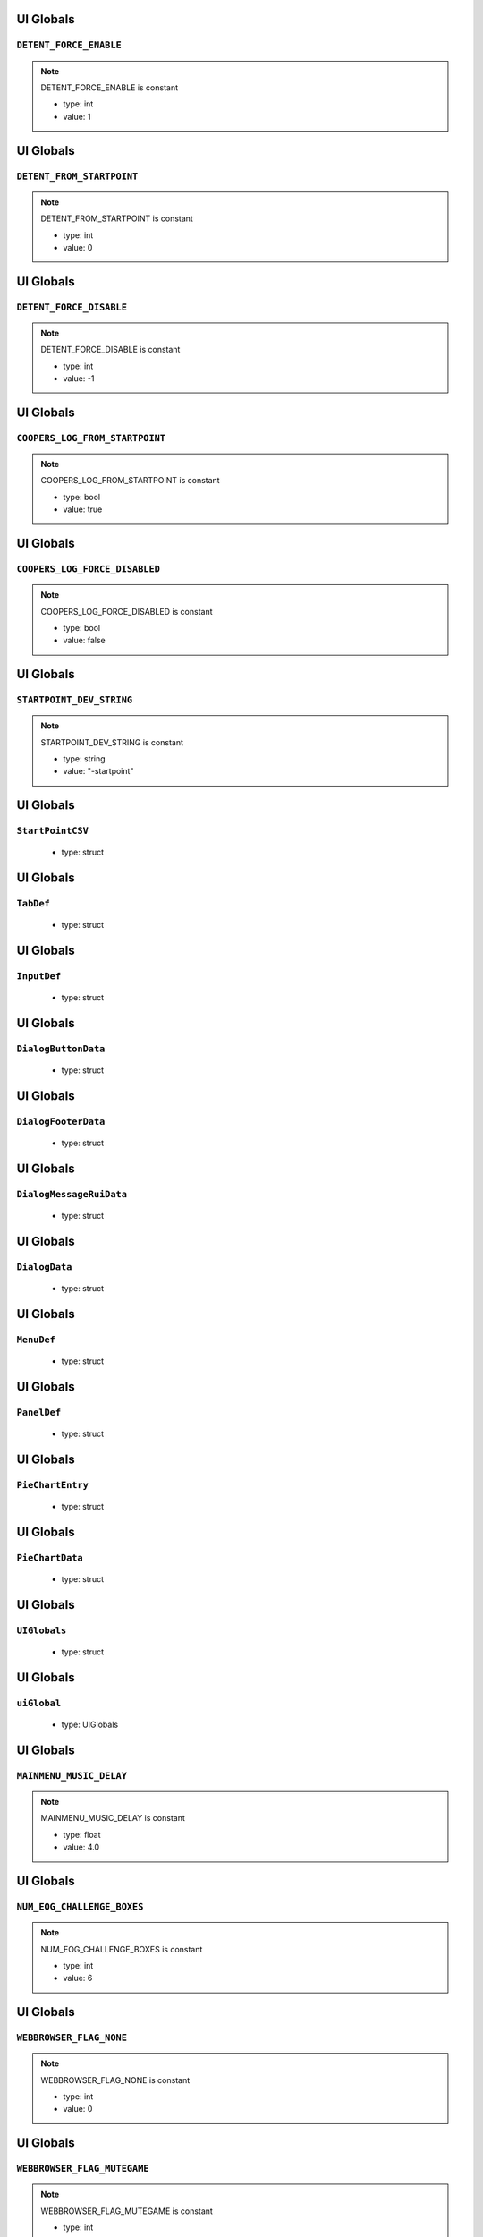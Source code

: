 UI Globals
=====

``DETENT_FORCE_ENABLE``
^^^^^^^^^^

.. note::

	DETENT_FORCE_ENABLE is constant

	* type: int

	* value: 1

UI Globals
=====

``DETENT_FROM_STARTPOINT``
^^^^^^^^^^

.. note::

	DETENT_FROM_STARTPOINT is constant

	* type: int

	* value: 0

UI Globals
=====

``DETENT_FORCE_DISABLE``
^^^^^^^^^^

.. note::

	DETENT_FORCE_DISABLE is constant

	* type: int

	* value: -1

UI Globals
=====

``COOPERS_LOG_FROM_STARTPOINT``
^^^^^^^^^^

.. note::

	COOPERS_LOG_FROM_STARTPOINT is constant

	* type: bool

	* value: true

UI Globals
=====

``COOPERS_LOG_FORCE_DISABLED``
^^^^^^^^^^

.. note::

	COOPERS_LOG_FORCE_DISABLED is constant

	* type: bool

	* value: false

UI Globals
=====

``STARTPOINT_DEV_STRING``
^^^^^^^^^^

.. note::

	STARTPOINT_DEV_STRING is constant

	* type: string

	* value: "-startpoint"

UI Globals
=====

``StartPointCSV``
^^^^^^^^^^

	* type: struct

UI Globals
=====

``TabDef``
^^^^^^^^^^

	* type: struct

UI Globals
=====

``InputDef``
^^^^^^^^^^

	* type: struct

UI Globals
=====

``DialogButtonData``
^^^^^^^^^^

	* type: struct

UI Globals
=====

``DialogFooterData``
^^^^^^^^^^

	* type: struct

UI Globals
=====

``DialogMessageRuiData``
^^^^^^^^^^

	* type: struct

UI Globals
=====

``DialogData``
^^^^^^^^^^

	* type: struct

UI Globals
=====

``MenuDef``
^^^^^^^^^^

	* type: struct

UI Globals
=====

``PanelDef``
^^^^^^^^^^

	* type: struct

UI Globals
=====

``PieChartEntry``
^^^^^^^^^^

	* type: struct

UI Globals
=====

``PieChartData``
^^^^^^^^^^

	* type: struct

UI Globals
=====

``UIGlobals``
^^^^^^^^^^

	* type: struct

UI Globals
=====

``uiGlobal``
^^^^^^^^^^

	* type: UIGlobals

UI Globals
=====

``MAINMENU_MUSIC_DELAY``
^^^^^^^^^^

.. note::

	MAINMENU_MUSIC_DELAY is constant

	* type: float

	* value: 4.0

UI Globals
=====

``NUM_EOG_CHALLENGE_BOXES``
^^^^^^^^^^

.. note::

	NUM_EOG_CHALLENGE_BOXES is constant

	* type: int

	* value: 6

UI Globals
=====

``WEBBROWSER_FLAG_NONE``
^^^^^^^^^^

.. note::

	WEBBROWSER_FLAG_NONE is constant

	* type: int

	* value: 0

UI Globals
=====

``WEBBROWSER_FLAG_MUTEGAME``
^^^^^^^^^^

.. note::

	WEBBROWSER_FLAG_MUTEGAME is constant

	* type: int

	* value: 0x0001

UI Globals
=====

``MAX_COMBO_BUTTON_ROWS``
^^^^^^^^^^

.. note::

	MAX_COMBO_BUTTON_ROWS is constant

	* type: int

	* value: 10

UI Globals
=====

``MAX_COMBO_BUTTON_COLS``
^^^^^^^^^^

.. note::

	MAX_COMBO_BUTTON_COLS is constant

	* type: int

	* value: 4

UI Globals
=====

``ComboButtonData``
^^^^^^^^^^

	* type: struct

UI Globals
=====

``ComboStruct``
^^^^^^^^^^

	* type: struct

UI Globals
=====

``eGridPageFillDirection``
^^^^^^^^^^

	* type: enum

UI Globals
=====

``eGridPageType``
^^^^^^^^^^

	* type: enum

UI Globals
=====

``eGridPageStyle``
^^^^^^^^^^

	* type: enum

UI Globals
=====

``GridMenuData``
^^^^^^^^^^

	* type: struct

UI Globals
=====

``EDIT_LOADOUT_SELECTS``
^^^^^^^^^^

.. note::

	EDIT_LOADOUT_SELECTS is constant

	* type: bool

	* value: true

UI Globals
=====

``PURCHASE_SUCCESS_SOUND``
^^^^^^^^^^

.. note::

	PURCHASE_SUCCESS_SOUND is constant

	* type: string

	* value: "UI_Menu_Store_Purchase_Success"

UI Globals
=====

``LOBBY_MATERIAL_OWNER``
^^^^^^^^^^

.. note::

	LOBBY_MATERIAL_OWNER is constant

	* type: asset

	* value: $"rui/menu/common/lobby_icon_owner"

UI Globals
=====

``LOBBY_MATERIAL_ADMIN``
^^^^^^^^^^

.. note::

	LOBBY_MATERIAL_ADMIN is constant

	* type: asset

	* value: $"rui/menu/common/lobby_icon_admin"

UI Globals
=====

``UserInfoPanel``
^^^^^^^^^^

	* type: struct

UI Globals
=====

``KNB_SUBJECT_COUNT``
^^^^^^^^^^

.. note::

	KNB_SUBJECT_COUNT is constant

	* type: int

	* value: 11

UI Globals
=====

``KNB_PATCHNOTES_INDEX``
^^^^^^^^^^

.. note::

	KNB_PATCHNOTES_INDEX is constant

	* type: int

	* value: 0

UI Globals
=====

``KNB_COMMUNITY_INDEX``
^^^^^^^^^^

	* type: int

	* value: -1

UI Globals
=====

``NS_NOT_DECIDED_TO_SEND_TOKEN``
^^^^^^^^^^

.. note::

	NS_NOT_DECIDED_TO_SEND_TOKEN is constant

	* type: int

	* value: 0

UI Globals
=====

``NS_AGREED_TO_SEND_TOKEN``
^^^^^^^^^^

.. note::

	NS_AGREED_TO_SEND_TOKEN is constant

	* type: int

	* value: 1

UI Globals
=====

``NS_DISAGREED_TO_SEND_TOKEN``
^^^^^^^^^^

.. note::

	NS_DISAGREED_TO_SEND_TOKEN is constant

	* type: int

	* value: 2

UI Globals
=====

``isOnMainMenu``
^^^^^^^^^^

	* type: bool

	* value: false

UI Globals
=====

``WEBBROWSER_FLAG_FORCEEXTERNAL``
^^^^^^^^^^

.. note::

	WEBBROWSER_FLAG_FORCEEXTERNAL is constant

	* type: int

	* value: 1

UI Globals
=====

``MatchSettings_PlaylistVarLabels``
^^^^^^^^^^

.. note::

	MatchSettings_PlaylistVarLabels is constant

	* type: table

	* value: {

UI Globals
=====

``MAX_STORE_PRIME_TITANS``
^^^^^^^^^^

.. note::

	MAX_STORE_PRIME_TITANS is constant

	* type: int

	* value: 6

UI Globals
=====

``TITAN_PRIMARY_NAME``
^^^^^^^^^^

.. note::

	TITAN_PRIMARY_NAME is constant

	* type: string

	* value: "TitanPrimaryName"

UI Globals
=====

``TITAN_CORE_NAME``
^^^^^^^^^^

.. note::

	TITAN_CORE_NAME is constant

	* type: string

	* value: "TitanCoreName"

UI Globals
=====

``TITAN_SPECIAL_NAME``
^^^^^^^^^^

.. note::

	TITAN_SPECIAL_NAME is constant

	* type: string

	* value: "TitanSpecialName"

UI Globals
=====

``TITAN_ORDNANCE_NAME``
^^^^^^^^^^

.. note::

	TITAN_ORDNANCE_NAME is constant

	* type: string

	* value: "TitanOrdnanceName"

UI Globals
=====

``TITAN_ANTIRODEO_NAME``
^^^^^^^^^^

.. note::

	TITAN_ANTIRODEO_NAME is constant

	* type: string

	* value: "TitanAntirodeoName"

UI Globals
=====

``TITAN_PRIMARY_DESC``
^^^^^^^^^^

.. note::

	TITAN_PRIMARY_DESC is constant

	* type: string

	* value: "TitanPrimaryDesc"

UI Globals
=====

``TITAN_CORE_DESC``
^^^^^^^^^^

.. note::

	TITAN_CORE_DESC is constant

	* type: string

	* value: "TitanCoreDesc"

UI Globals
=====

``TITAN_SPECIAL_DESC``
^^^^^^^^^^

.. note::

	TITAN_SPECIAL_DESC is constant

	* type: string

	* value: "TitanSpecialDesc"

UI Globals
=====

``TITAN_ORDNANCE_DESC``
^^^^^^^^^^

.. note::

	TITAN_ORDNANCE_DESC is constant

	* type: string

	* value: "TitanOrdnanceDesc"

UI Globals
=====

``TITAN_ANTIRODEO_DESC``
^^^^^^^^^^

.. note::

	TITAN_ANTIRODEO_DESC is constant

	* type: string

	* value: "TitanAntirodeoDesc"

UI Globals
=====

``TITAN_PRIMARY_LONG_DESC``
^^^^^^^^^^

.. note::

	TITAN_PRIMARY_LONG_DESC is constant

	* type: string

	* value: "TitanPrimaryLongDesc"

UI Globals
=====

``TITAN_CORE_LONG_DESC``
^^^^^^^^^^

.. note::

	TITAN_CORE_LONG_DESC is constant

	* type: string

	* value: "TitanCoreLongDesc"

UI Globals
=====

``TITAN_SPECIAL_LONG_DESC``
^^^^^^^^^^

.. note::

	TITAN_SPECIAL_LONG_DESC is constant

	* type: string

	* value: "TitanSpecialLongDesc"

UI Globals
=====

``TITAN_ORDNANCE_LONG_DESC``
^^^^^^^^^^

.. note::

	TITAN_ORDNANCE_LONG_DESC is constant

	* type: string

	* value: "TitanOrdnanceLongDesc"

UI Globals
=====

``TITAN_ANTIRODEO_LONG_DESC``
^^^^^^^^^^

.. note::

	TITAN_ANTIRODEO_LONG_DESC is constant

	* type: string

	* value: "TitanAntirodeoLongDesc"

UI Globals
=====

``TITAN_PASSIVE1_TYPE``
^^^^^^^^^^

.. note::

	TITAN_PASSIVE1_TYPE is constant

	* type: string

	* value: "Passive1Type"

UI Globals
=====

``TITAN_PASSIVE1_NAME``
^^^^^^^^^^

.. note::

	TITAN_PASSIVE1_NAME is constant

	* type: string

	* value: "Passive1Name"

UI Globals
=====

``TITAN_PASSIVE1_DESC``
^^^^^^^^^^

.. note::

	TITAN_PASSIVE1_DESC is constant

	* type: string

	* value: "Passive1Desc"

UI Globals
=====

``TITAN_PASSIVE2_TYPE``
^^^^^^^^^^

.. note::

	TITAN_PASSIVE2_TYPE is constant

	* type: string

	* value: "Passive2Type"

UI Globals
=====

``TITAN_PASSIVE2_NAME``
^^^^^^^^^^

.. note::

	TITAN_PASSIVE2_NAME is constant

	* type: string

	* value: "Passive2Name"

UI Globals
=====

``TITAN_PASSIVE2_DESC``
^^^^^^^^^^

.. note::

	TITAN_PASSIVE2_DESC is constant

	* type: string

	* value: "Passive2Desc"

UI Globals
=====

``TITAN_PASSIVE3_TYPE``
^^^^^^^^^^

.. note::

	TITAN_PASSIVE3_TYPE is constant

	* type: string

	* value: "Passive3Type"

UI Globals
=====

``TITAN_PASSIVE3_NAME``
^^^^^^^^^^

.. note::

	TITAN_PASSIVE3_NAME is constant

	* type: string

	* value: "Passive3Name"

UI Globals
=====

``TITAN_PASSIVE3_DESC``
^^^^^^^^^^

.. note::

	TITAN_PASSIVE3_DESC is constant

	* type: string

	* value: "Passive3Desc"

UI Globals
=====

``TITAN_PASSIVE4_TYPE``
^^^^^^^^^^

.. note::

	TITAN_PASSIVE4_TYPE is constant

	* type: string

	* value: "Passive4Type"

UI Globals
=====

``TITAN_PASSIVE4_NAME``
^^^^^^^^^^

.. note::

	TITAN_PASSIVE4_NAME is constant

	* type: string

	* value: "Passive4Name"

UI Globals
=====

``TITAN_PASSIVE4_DESC``
^^^^^^^^^^

.. note::

	TITAN_PASSIVE4_DESC is constant

	* type: string

	* value: "Passive4Desc"

UI Globals
=====

``TITAN_PASSIVE5_TYPE``
^^^^^^^^^^

.. note::

	TITAN_PASSIVE5_TYPE is constant

	* type: string

	* value: "Passive5Type"

UI Globals
=====

``TITAN_PASSIVE5_NAME``
^^^^^^^^^^

.. note::

	TITAN_PASSIVE5_NAME is constant

	* type: string

	* value: "Passive5Name"

UI Globals
=====

``TITAN_PASSIVE5_DESC``
^^^^^^^^^^

.. note::

	TITAN_PASSIVE5_DESC is constant

	* type: string

	* value: "Passive5Desc"

UI Globals
=====

``TITAN_PASSIVE6_TYPE``
^^^^^^^^^^

.. note::

	TITAN_PASSIVE6_TYPE is constant

	* type: string

	* value: "Passive6Type"

UI Globals
=====

``TITAN_PASSIVE6_NAME``
^^^^^^^^^^

.. note::

	TITAN_PASSIVE6_NAME is constant

	* type: string

	* value: "Passive6Name"

UI Globals
=====

``TITAN_PASSIVE6_DESC``
^^^^^^^^^^

.. note::

	TITAN_PASSIVE6_DESC is constant

	* type: string

	* value: "Passive6Desc"

UI Globals
=====

``TITAN_CORE_HINT``
^^^^^^^^^^

.. note::

	TITAN_CORE_HINT is constant

	* type: string

	* value: "CoreHint"

UI Globals
=====

``TITAN_SPECIAL_HINT``
^^^^^^^^^^

.. note::

	TITAN_SPECIAL_HINT is constant

	* type: string

	* value: "SpecialHint"

UI Globals
=====

``TITAN_ORDNANCE_HINT``
^^^^^^^^^^

.. note::

	TITAN_ORDNANCE_HINT is constant

	* type: string

	* value: "OrdnanceHint"

UI Globals
=====

``TITAN_ANTIRODEO_HINT``
^^^^^^^^^^

.. note::

	TITAN_ANTIRODEO_HINT is constant

	* type: string

	* value: "AntirodeoHint"

UI Globals
=====

``FDDifficultyInfo``
^^^^^^^^^^

	* type: struct

UI Globals
=====

``BURN_METER_SMALL_POINT_VALUE``
^^^^^^^^^^

.. note::

	BURN_METER_SMALL_POINT_VALUE is constant

	* type: int

	* value: 1

UI Globals
=====

``BURN_METER_MID_POINT_VALUE``
^^^^^^^^^^

.. note::

	BURN_METER_MID_POINT_VALUE is constant

	* type: int

	* value: 2

UI Globals
=====

``BURN_METER_LARGE_POINT_VALUE``
^^^^^^^^^^

.. note::

	BURN_METER_LARGE_POINT_VALUE is constant

	* type: int

	* value: 5

UI Globals
=====

``BURN_METER_EXTRA_LARGE_POINT_VALUE``
^^^^^^^^^^

.. note::

	BURN_METER_EXTRA_LARGE_POINT_VALUE is constant

	* type: int

	* value: 10

UI Globals
=====

``BURN_METER_RADAR_JAMMER_PULSE_DURATION``
^^^^^^^^^^

.. note::

	BURN_METER_RADAR_JAMMER_PULSE_DURATION is constant

	* type: float

	* value: 6.0

UI Globals
=====

``BURN_METER_RADAR_JAMMER_EASE_OFF_TIME``
^^^^^^^^^^

.. note::

	BURN_METER_RADAR_JAMMER_EASE_OFF_TIME is constant

	* type: float

	* value: 1.0

UI Globals
=====

``eBurnMeterRewardAvailableFor``
^^^^^^^^^^

	* type: enum

UI Globals
=====

``BurnReward``
^^^^^^^^^^

	* type: struct

UI Globals
=====

``BurnStruct``
^^^^^^^^^^

	* type: struct

UI Globals
=====

``burn``
^^^^^^^^^^

	* type: BurnStruct

UI Globals
=====

``burnMeterCanUseFuncTable``
^^^^^^^^^^

	* type: table<string,boolfunctionref(entity)>

UI Globals
=====

``CustomMatchSettingContainer``
^^^^^^^^^^

	* type: struct

UI Globals
=====

``IntFromEntityCompare``
^^^^^^^^^^

	* type: typedef

UI Globals
=====

``DEVSCRIPTS``
^^^^^^^^^^

.. note::

	DEVSCRIPTS is constant

	* type: bool

	* value: false

UI Globals
=====

``NETWORK_INVITE``
^^^^^^^^^^

.. note::

	NETWORK_INVITE is constant

	* type: bool

	* value: true

UI Globals
=====

``PRE_RELEASE_DEMO``
^^^^^^^^^^

.. note::

	PRE_RELEASE_DEMO is constant

	* type: bool

	* value: false

UI Globals
=====

``DIFFICULTY_EASY``
^^^^^^^^^^

.. note::

	DIFFICULTY_EASY is constant

	* type: int

	* value: 0

UI Globals
=====

``DIFFICULTY_NORMAL``
^^^^^^^^^^

.. note::

	DIFFICULTY_NORMAL is constant

	* type: int

	* value: 1

UI Globals
=====

``DIFFICULTY_HARD``
^^^^^^^^^^

.. note::

	DIFFICULTY_HARD is constant

	* type: int

	* value: 2

UI Globals
=====

``DIFFICULTY_MASTER``
^^^^^^^^^^

.. note::

	DIFFICULTY_MASTER is constant

	* type: int

	* value: 3

UI Globals
=====

``Point``
^^^^^^^^^^

	* type: struct

UI Globals
=====

``T_DAY``
^^^^^^^^^^

.. note::

	T_DAY is constant

	* type: string

	* value: "tday"

UI Globals
=====

``TEAM_DEATHMATCH``
^^^^^^^^^^

.. note::

	TEAM_DEATHMATCH is constant

	* type: string

	* value: "tdm"

UI Globals
=====

``PILOT_SKIRMISH``
^^^^^^^^^^

.. note::

	PILOT_SKIRMISH is constant

	* type: string

	* value: "ps"

UI Globals
=====

``CAPTURE_POINT``
^^^^^^^^^^

.. note::

	CAPTURE_POINT is constant

	* type: string

	* value: "cp"

UI Globals
=====

``ATTRITION``
^^^^^^^^^^

.. note::

	ATTRITION is constant

	* type: string

	* value: "at"

UI Globals
=====

``CAPTURE_THE_FLAG``
^^^^^^^^^^

.. note::

	CAPTURE_THE_FLAG is constant

	* type: string

	* value: "ctf"

UI Globals
=====

``MARKED_FOR_DEATH``
^^^^^^^^^^

.. note::

	MARKED_FOR_DEATH is constant

	* type: string

	* value: "mfd"

UI Globals
=====

``MARKED_FOR_DEATH_PRO``
^^^^^^^^^^

.. note::

	MARKED_FOR_DEATH_PRO is constant

	* type: string

	* value: "mfdp"

UI Globals
=====

``LAST_TITAN_STANDING``
^^^^^^^^^^

.. note::

	LAST_TITAN_STANDING is constant

	* type: string

	* value: "lts"

UI Globals
=====

``WINGMAN_LAST_TITAN_STANDING``
^^^^^^^^^^

.. note::

	WINGMAN_LAST_TITAN_STANDING is constant

	* type: string

	* value: "wlts"

UI Globals
=====

``LTS_BOMB``
^^^^^^^^^^

.. note::

	LTS_BOMB is constant

	* type: string

	* value: "ltsbomb"

UI Globals
=====

``AI_TDM``
^^^^^^^^^^

.. note::

	AI_TDM is constant

	* type: string

	* value: "aitdm"

UI Globals
=====

``BOMB``
^^^^^^^^^^

.. note::

	BOMB is constant

	* type: string

	* value: "bomb"

UI Globals
=====

``FFA``
^^^^^^^^^^

.. note::

	FFA is constant

	* type: string

	* value: "ffa"

UI Globals
=====

``SST``
^^^^^^^^^^

.. note::

	SST is constant

	* type: string

	* value: "sst"

UI Globals
=====

``COLISEUM``
^^^^^^^^^^

.. note::

	COLISEUM is constant

	* type: string

	* value: "coliseum"

UI Globals
=====

``WINGMAN_PILOT_SKIRMISH``
^^^^^^^^^^

.. note::

	WINGMAN_PILOT_SKIRMISH is constant

	* type: string

	* value: "wps"

UI Globals
=====

``HARDCORE_TDM``
^^^^^^^^^^

.. note::

	HARDCORE_TDM is constant

	* type: string

	* value: "htdm"

UI Globals
=====

``FREE_AGENCY``
^^^^^^^^^^

.. note::

	FREE_AGENCY is constant

	* type: string

	* value: "fra"

UI Globals
=====

``FORT_WAR``
^^^^^^^^^^

.. note::

	FORT_WAR is constant

	* type: string

	* value: "fw"

UI Globals
=====

``HUNTED``
^^^^^^^^^^

.. note::

	HUNTED is constant

	* type: string

	* value: "hunted"

UI Globals
=====

``DON``
^^^^^^^^^^

.. note::

	DON is constant

	* type: string

	* value: "don"

UI Globals
=====

``SPEEDBALL``
^^^^^^^^^^

.. note::

	SPEEDBALL is constant

	* type: string

	* value: "speedball"

UI Globals
=====

``RAID``
^^^^^^^^^^

.. note::

	RAID is constant

	* type: string

	* value: "raid"

UI Globals
=====

``ATCOOP``
^^^^^^^^^^

.. note::

	ATCOOP is constant

	* type: string

	* value: "atcoop"

UI Globals
=====

``CONQUEST``
^^^^^^^^^^

.. note::

	CONQUEST is constant

	* type: string

	* value: "cq"

UI Globals
=====

``FD``
^^^^^^^^^^

.. note::

	FD is constant

	* type: string

	* value: "fd"

UI Globals
=====

``FD_EASY``
^^^^^^^^^^

.. note::

	FD_EASY is constant

	* type: string

	* value: "fd_easy"

UI Globals
=====

``FD_NORMAL``
^^^^^^^^^^

.. note::

	FD_NORMAL is constant

	* type: string

	* value: "fd_normal"

UI Globals
=====

``FD_HARD``
^^^^^^^^^^

.. note::

	FD_HARD is constant

	* type: string

	* value: "fd_hard"

UI Globals
=====

``FD_MASTER``
^^^^^^^^^^

.. note::

	FD_MASTER is constant

	* type: string

	* value: "fd_master"

UI Globals
=====

``FD_INSANE``
^^^^^^^^^^

.. note::

	FD_INSANE is constant

	* type: string

	* value: "fd_insane"

UI Globals
=====

``PVE_SANDBOX``
^^^^^^^^^^

.. note::

	PVE_SANDBOX is constant

	* type: string

	* value: "pve_sandbox"

UI Globals
=====

``TITAN_BRAWL``
^^^^^^^^^^

.. note::

	TITAN_BRAWL is constant

	* type: string

	* value: "ttdm"

UI Globals
=====

``VERBOSE_DAMAGE_PRINTOUTS``
^^^^^^^^^^

.. note::

	VERBOSE_DAMAGE_PRINTOUTS is constant

	* type: bool

	* value: false

UI Globals
=====

``SAVEGAME_VERSION``
^^^^^^^^^^

.. note::

	SAVEGAME_VERSION is constant

	* type: int

	* value: 18

UI Globals
=====

``PERSISTENCE_INIT_VERSION``
^^^^^^^^^^

.. note::

	PERSISTENCE_INIT_VERSION is constant

	* type: int

	* value: 231

UI Globals
=====

``TEMP_NETWORTH_VAR``
^^^^^^^^^^

.. note::

	TEMP_NETWORTH_VAR is constant

	* type: string

	* value: "activeBCID"

UI Globals
=====

``NETWORTH_VAR``
^^^^^^^^^^

.. note::

	NETWORTH_VAR is constant

	* type: string

	* value: "netWorth"

UI Globals
=====

``TESTCONST``
^^^^^^^^^^

.. note::

	TESTCONST is constant

	* type: int

	* value: 99

UI Globals
=====

``TEAM_BOTH``
^^^^^^^^^^

.. note::

	TEAM_BOTH is constant

	* type: int

	* value: 4

UI Globals
=====

``TEAM_COUNT``
^^^^^^^^^^

.. note::

	TEAM_COUNT is constant

	* type: int

	* value: 31

UI Globals
=====

``MAX_GAME_HISTORY``
^^^^^^^^^^

.. note::

	MAX_GAME_HISTORY is constant

	* type: int

	* value: 20

UI Globals
=====

``NON_RARES_PER_RARE``
^^^^^^^^^^

.. note::

	NON_RARES_PER_RARE is constant

	* type: int

	* value: 12

UI Globals
=====

``MAX_RANK``
^^^^^^^^^^

.. note::

	MAX_RANK is constant

	* type: int

	* value: 24

UI Globals
=====

``MAX_GEN``
^^^^^^^^^^

.. note::

	MAX_GEN is constant

	* type: int

	* value: 100

UI Globals
=====

``CPU_LEVEL_MINSPEC``
^^^^^^^^^^

.. note::

	CPU_LEVEL_MINSPEC is constant

	* type: int

	* value: 0

UI Globals
=====

``CPU_LEVEL_DURANGO``
^^^^^^^^^^

.. note::

	CPU_LEVEL_DURANGO is constant

	* type: int

	* value: 1

UI Globals
=====

``CPU_LEVEL_HIGHEND``
^^^^^^^^^^

.. note::

	CPU_LEVEL_HIGHEND is constant

	* type: int

	* value: 2

UI Globals
=====

``MAX_WORLD_COORD``
^^^^^^^^^^

.. note::

	MAX_WORLD_COORD is constant

	* type: float

	* value: (

UI Globals
=====

``COORD_RANGE``
^^^^^^^^^^

.. note::

	COORD_RANGE is constant

	* type: float

	* value: MAX_WORLD_COORD

UI Globals
=====

``MAX_WORLD_RANGE``
^^^^^^^^^^

.. note::

	MAX_WORLD_RANGE is constant

	* type: float

	* value: sqrt(

UI Globals
=====

``INVERT_CONVAR_GAMEPAD``
^^^^^^^^^^

.. note::

	INVERT_CONVAR_GAMEPAD is constant

	* type: string

	* value: "joy_inverty"

UI Globals
=====

``INVERT_CONVAR_MOUSE``
^^^^^^^^^^

.. note::

	INVERT_CONVAR_MOUSE is constant

	* type: string

	* value: "m_invert_pitch"

UI Globals
=====

``AUTOSPRINT_CONVAR_NAME``
^^^^^^^^^^

.. note::

	AUTOSPRINT_CONVAR_NAME is constant

	* type: string

	* value: "autosprint_type"

UI Globals
=====

``AI_HARD_LIMIT``
^^^^^^^^^^

.. note::

	AI_HARD_LIMIT is constant

	* type: int

	* value: 36

UI Globals
=====

``MID_SPEC_PLAYER_CUTOFF``
^^^^^^^^^^

.. note::

	MID_SPEC_PLAYER_CUTOFF is constant

	* type: int

	* value: 8

UI Globals
=====

``MID_SPEC_MAX_AI_COUNT``
^^^^^^^^^^

.. note::

	MID_SPEC_MAX_AI_COUNT is constant

	* type: int

	* value: 9

UI Globals
=====

``ZERO_VECTOR``
^^^^^^^^^^

.. note::

	ZERO_VECTOR is constant

	* type: vector

	* value: <0,0,0>

UI Globals
=====

``PilotLoadoutDef``
^^^^^^^^^^

	* type: struct

UI Globals
=====

``TitanLoadoutDef``
^^^^^^^^^^

	* type: struct

UI Globals
=====

``eBeaconType``
^^^^^^^^^^

	* type: enum

UI Globals
=====

``GRUNT_EXECUTE_MIN_DIST_FROM_PLAYER``
^^^^^^^^^^

.. note::

	GRUNT_EXECUTE_MIN_DIST_FROM_PLAYER is constant

	* type: int

	* value: 768

UI Globals
=====

``GRUNT_EXECUTE_COOLDOWN_MIN``
^^^^^^^^^^

.. note::

	GRUNT_EXECUTE_COOLDOWN_MIN is constant

	* type: int

	* value: 3

UI Globals
=====

``GRUNT_EXECUTE_COOLDOWN_MAX``
^^^^^^^^^^

.. note::

	GRUNT_EXECUTE_COOLDOWN_MAX is constant

	* type: int

	* value: 4

UI Globals
=====

``MAX_GRUNTS_TO_EXECUTE_AT_ONCE``
^^^^^^^^^^

.. note::

	MAX_GRUNTS_TO_EXECUTE_AT_ONCE is constant

	* type: int

	* value: 2

UI Globals
=====

``GRUNT_EXECUTE_GROUP_COOLDOWN_MIN``
^^^^^^^^^^

.. note::

	GRUNT_EXECUTE_GROUP_COOLDOWN_MIN is constant

	* type: int

	* value: 30

UI Globals
=====

``GRUNT_EXECUTE_GROUP_COOLDOWN_MAX``
^^^^^^^^^^

.. note::

	GRUNT_EXECUTE_GROUP_COOLDOWN_MAX is constant

	* type: int

	* value: 31

UI Globals
=====

``CONNECT_TIME_DEFAULT``
^^^^^^^^^^

.. note::

	CONNECT_TIME_DEFAULT is constant

	* type: int

	* value: 23

UI Globals
=====

``OUT_OF_BOUNDS_TIME_LIMIT``
^^^^^^^^^^

.. note::

	OUT_OF_BOUNDS_TIME_LIMIT is constant

	* type: float

	* value: 8.0

UI Globals
=====

``OUT_OF_BOUNDS_DECAY_TIME``
^^^^^^^^^^

.. note::

	OUT_OF_BOUNDS_DECAY_TIME is constant

	* type: float

	* value: 15.0

UI Globals
=====

``OUT_OF_BOUNDS_DECAY_DELAY``
^^^^^^^^^^

.. note::

	OUT_OF_BOUNDS_DECAY_DELAY is constant

	* type: float

	* value: 1.0

UI Globals
=====

``MAX_TRACKED_CHALLENGES``
^^^^^^^^^^

.. note::

	MAX_TRACKED_CHALLENGES is constant

	* type: int

	* value: 3

UI Globals
=====

``FRIENDLY_R``
^^^^^^^^^^

.. note::

	FRIENDLY_R is constant

	* type: int

	* value: 87

UI Globals
=====

``FRIENDLY_G``
^^^^^^^^^^

.. note::

	FRIENDLY_G is constant

	* type: int

	* value: 151

UI Globals
=====

``FRIENDLY_B``
^^^^^^^^^^

.. note::

	FRIENDLY_B is constant

	* type: int

	* value: 219

UI Globals
=====

``ENEMY_R``
^^^^^^^^^^

.. note::

	ENEMY_R is constant

	* type: int

	* value: 255

UI Globals
=====

``ENEMY_G``
^^^^^^^^^^

.. note::

	ENEMY_G is constant

	* type: int

	* value: 120

UI Globals
=====

``ENEMY_B``
^^^^^^^^^^

.. note::

	ENEMY_B is constant

	* type: int

	* value: 32

UI Globals
=====

``LOCAL_R``
^^^^^^^^^^

.. note::

	LOCAL_R is constant

	* type: int

	* value: 254

UI Globals
=====

``LOCAL_G``
^^^^^^^^^^

.. note::

	LOCAL_G is constant

	* type: int

	* value: 184

UI Globals
=====

``LOCAL_B``
^^^^^^^^^^

.. note::

	LOCAL_B is constant

	* type: int

	* value: 0

UI Globals
=====

``PARTY_R``
^^^^^^^^^^

.. note::

	PARTY_R is constant

	* type: int

	* value: 91

UI Globals
=====

``PARTY_G``
^^^^^^^^^^

.. note::

	PARTY_G is constant

	* type: int

	* value: 255

UI Globals
=====

``PARTY_B``
^^^^^^^^^^

.. note::

	PARTY_B is constant

	* type: int

	* value: 31

UI Globals
=====

``BURN_R``
^^^^^^^^^^

.. note::

	BURN_R is constant

	* type: int

	* value: 246

UI Globals
=====

``BURN_G``
^^^^^^^^^^

.. note::

	BURN_G is constant

	* type: int

	* value: 134

UI Globals
=====

``BURN_B``
^^^^^^^^^^

.. note::

	BURN_B is constant

	* type: int

	* value: 40

UI Globals
=====

``TEAM_COLOR_ENEMY``
^^^^^^^^^^

.. note::

	TEAM_COLOR_ENEMY is constant

	* type: vector

	* value: <ENEMY_R,ENEMY_G,ENEMY_B>

UI Globals
=====

``TEAM_COLOR_FRIENDLY``
^^^^^^^^^^

.. note::

	TEAM_COLOR_FRIENDLY is constant

	* type: vector

	* value: <FRIENDLY_R,FRIENDLY_G,FRIENDLY_B>

UI Globals
=====

``TEAM_COLOR_PARTY``
^^^^^^^^^^

.. note::

	TEAM_COLOR_PARTY is constant

	* type: vector

	* value: <PARTY_R,PARTY_G,PARTY_B>

UI Globals
=====

``TEAM_COLOR_YOU``
^^^^^^^^^^

.. note::

	TEAM_COLOR_YOU is constant

	* type: vector

	* value: <LOCAL_R,LOCAL_G,LOCAL_B>

UI Globals
=====

``BURN_COLOR``
^^^^^^^^^^

.. note::

	BURN_COLOR is constant

	* type: vector

	* value: <BURN_R,BURN_G,BURN_B>

UI Globals
=====

``TIME_ZOFFSET``
^^^^^^^^^^

.. note::

	TIME_ZOFFSET is constant

	* type: int

	* value: 11520

UI Globals
=====

``LOCALPLAYER_NAME_COLOR``
^^^^^^^^^^

.. note::

	LOCALPLAYER_NAME_COLOR is constant

	* type: array

	* value: [

UI Globals
=====

``FRIENDLY_COLOR``
^^^^^^^^^^

.. note::

	FRIENDLY_COLOR is constant

	* type: unknown

	* value: TEAM_COLOR_FRIENDLY

UI Globals
=====

``ENEMY_COLOR``
^^^^^^^^^^

.. note::

	ENEMY_COLOR is constant

	* type: unknown

	* value: TEAM_COLOR_ENEMY

UI Globals
=====

``FRIENDLY_COLOR_FX``
^^^^^^^^^^

.. note::

	FRIENDLY_COLOR_FX is constant

	* type: unknown

	* value: TEAM_COLOR_FRIENDLY

UI Globals
=====

``ENEMY_COLOR_FX``
^^^^^^^^^^

.. note::

	ENEMY_COLOR_FX is constant

	* type: unknown

	* value: TEAM_COLOR_ENEMY

UI Globals
=====

``NEUTRAL_COLOR_FX``
^^^^^^^^^^

.. note::

	NEUTRAL_COLOR_FX is constant

	* type: vector

	* value: <220,220,220>

UI Globals
=====

``FRIENDLY_CROSSHAIR_COLOR``
^^^^^^^^^^

.. note::

	FRIENDLY_CROSSHAIR_COLOR is constant

	* type: array

	* value: [FRIENDLY_R,

UI Globals
=====

``ENEMY_CROSSHAIR_COLOR``
^^^^^^^^^^

.. note::

	ENEMY_CROSSHAIR_COLOR is constant

	* type: array

	* value: [ENEMY_R,

UI Globals
=====

``OBITUARY_COLOR_BURN_WEAPON``
^^^^^^^^^^

.. note::

	OBITUARY_COLOR_BURN_WEAPON is constant

	* type: vector

	* value: <246,134,40>

UI Globals
=====

``BURN_CARD_WEAPON_HUD_COLOR``
^^^^^^^^^^

.. note::

	BURN_CARD_WEAPON_HUD_COLOR is constant

	* type: array

	* value: [

UI Globals
=====

``BURN_CARD_WEAPON_HUD_COLOR_VECTOR``
^^^^^^^^^^

.. note::

	BURN_CARD_WEAPON_HUD_COLOR_VECTOR is constant

	* type: vector

	* value: <0.965,0.525,0.157>

UI Globals
=====

``SQUAD_SIZE``
^^^^^^^^^^

.. note::

	SQUAD_SIZE is constant

	* type: int

	* value: 4

UI Globals
=====

``eWeaponProficiency``
^^^^^^^^^^

	* type: enum

UI Globals
=====

``eCodeDialogueID``
^^^^^^^^^^

	* type: enum

UI Globals
=====

``eTitanVO``
^^^^^^^^^^

	* type: enum

UI Globals
=====

``CURRENT_TARGET_FORGET_TIME``
^^^^^^^^^^

.. note::

	CURRENT_TARGET_FORGET_TIME is constant

	* type: float

	* value: 8.0

UI Globals
=====

``scoreEventPointType``
^^^^^^^^^^

	* type: enum

UI Globals
=====

``BLINKING_BLUE_LIGHT_PARTICLE``
^^^^^^^^^^

.. note::

	BLINKING_BLUE_LIGHT_PARTICLE is constant

	* type: string

	* value: "blue_light_large_blink"

UI Globals
=====

``eNPCTitanMode``
^^^^^^^^^^

	* type: enum

UI Globals
=====

``eGruntCombatState``
^^^^^^^^^^

	* type: enum

UI Globals
=====

``MAX_BULLET_PER_SHOT``
^^^^^^^^^^

.. note::

	MAX_BULLET_PER_SHOT is constant

	* type: int

	* value: 35

UI Globals
=====

``ELIMINATION_FUSE_TIME``
^^^^^^^^^^

.. note::

	ELIMINATION_FUSE_TIME is constant

	* type: int

	* value: 45

UI Globals
=====

``ePanelState``
^^^^^^^^^^

	* type: enum

UI Globals
=====

``crosshairPriorityLevel``
^^^^^^^^^^

	* type: enum

UI Globals
=====

``eSpectreSpawnStyle``
^^^^^^^^^^

	* type: enum

UI Globals
=====

``USE_TIME_INFINITE``
^^^^^^^^^^

.. note::

	USE_TIME_INFINITE is constant

	* type: int

	* value: -1

UI Globals
=====

``CL_HIGHLIGHT_ARROW_X``
^^^^^^^^^^

.. note::

	CL_HIGHLIGHT_ARROW_X is constant

	* type: float

	* value: 0.85

UI Globals
=====

``CL_HIGHLIGHT_ARROW_Y``
^^^^^^^^^^

.. note::

	CL_HIGHLIGHT_ARROW_Y is constant

	* type: float

	* value: 0.80

UI Globals
=====

``CL_HIGHLIGHT_ICON_X``
^^^^^^^^^^

.. note::

	CL_HIGHLIGHT_ICON_X is constant

	* type: float

	* value: 0.80

UI Globals
=====

``CL_HIGHLIGHT_ICON_Y``
^^^^^^^^^^

.. note::

	CL_HIGHLIGHT_ICON_Y is constant

	* type: float

	* value: 0.75

UI Globals
=====

``CL_HIGHLIGHT_LABEL_X``
^^^^^^^^^^

.. note::

	CL_HIGHLIGHT_LABEL_X is constant

	* type: float

	* value: 0.80

UI Globals
=====

``CL_HIGHLIGHT_LABEL_Y``
^^^^^^^^^^

.. note::

	CL_HIGHLIGHT_LABEL_Y is constant

	* type: float

	* value: 0.75

UI Globals
=====

``MFD_COUNTDOWN_TIME``
^^^^^^^^^^

.. note::

	MFD_COUNTDOWN_TIME is constant

	* type: int

	* value: 5

UI Globals
=====

``MFDP_COUNTDOWN_TIME``
^^^^^^^^^^

.. note::

	MFDP_COUNTDOWN_TIME is constant

	* type: int

	* value: 3

UI Globals
=====

``MFD_BETWEEN_MARKS_TIME``
^^^^^^^^^^

.. note::

	MFD_BETWEEN_MARKS_TIME is constant

	* type: int

	* value: 7

UI Globals
=====

``MFD_ESCORT_RADIUS``
^^^^^^^^^^

.. note::

	MFD_ESCORT_RADIUS is constant

	* type: int

	* value: 700

UI Globals
=====

``MFD_ROUNDS_SKIPPED_AFTER_BEING_MARKED``
^^^^^^^^^^

.. note::

	MFD_ROUNDS_SKIPPED_AFTER_BEING_MARKED is constant

	* type: int

	* value: 3

UI Globals
=====

``MFD_PRO_KILL_ANNOUNCEMENT_WAIT``
^^^^^^^^^^

.. note::

	MFD_PRO_KILL_ANNOUNCEMENT_WAIT is constant

	* type: float

	* value: 0.12

UI Globals
=====

``MAX_STAR_COUNT``
^^^^^^^^^^

.. note::

	MAX_STAR_COUNT is constant

	* type: int

	* value: 3

UI Globals
=====

``SHIELD_WALL_CHARGE_TIME``
^^^^^^^^^^

.. note::

	SHIELD_WALL_CHARGE_TIME is constant

	* type: float

	* value: 15.0

UI Globals
=====

``SHIELD_WALL_MAX_CHARGES``
^^^^^^^^^^

.. note::

	SHIELD_WALL_MAX_CHARGES is constant

	* type: int

	* value: 2

UI Globals
=====

``TANK_MISSILE_DELAY``
^^^^^^^^^^

.. note::

	TANK_MISSILE_DELAY is constant

	* type: float

	* value: 1.5

UI Globals
=====

``TANK_MISSILE_VELOCITY``
^^^^^^^^^^

.. note::

	TANK_MISSILE_VELOCITY is constant

	* type: int

	* value: 1800

UI Globals
=====

``DEFAULT_WARNING_SFX``
^^^^^^^^^^

.. note::

	DEFAULT_WARNING_SFX is constant

	* type: string

	* value: "Weapon_R1_Satchel.ArmedBeep"

UI Globals
=====

``FORCE_SONAR_DEACTIVATE``
^^^^^^^^^^

.. note::

	FORCE_SONAR_DEACTIVATE is constant

	* type: string

	* value: "SonarDeactivate"

UI Globals
=====

``BURN_CARD_SATCHEL_BURST_COUNT``
^^^^^^^^^^

.. note::

	BURN_CARD_SATCHEL_BURST_COUNT is constant

	* type: int

	* value: 10

UI Globals
=====

``BURN_CARD_SATCHEL_BURST_RANGE``
^^^^^^^^^^

.. note::

	BURN_CARD_SATCHEL_BURST_RANGE is constant

	* type: int

	* value: 250

UI Globals
=====

``NOT_IN_TITAN_QUEUE``
^^^^^^^^^^

.. note::

	NOT_IN_TITAN_QUEUE is constant

	* type: int

	* value: -1

UI Globals
=====

``TITAN_REQUEST_WAITING_FOR_WAVE``
^^^^^^^^^^

.. note::

	TITAN_REQUEST_WAITING_FOR_WAVE is constant

	* type: int

	* value: 0

UI Globals
=====

``TITAN_REQUEST_WAVE_INCOMING``
^^^^^^^^^^

.. note::

	TITAN_REQUEST_WAVE_INCOMING is constant

	* type: int

	* value: 1

UI Globals
=====

``TITAN_REQUEST_WAVE_RESULTS``
^^^^^^^^^^

.. note::

	TITAN_REQUEST_WAVE_RESULTS is constant

	* type: int

	* value: 2

UI Globals
=====

``TITAN_REQUEST_WAVE_RESULTS_TIME``
^^^^^^^^^^

.. note::

	TITAN_REQUEST_WAVE_RESULTS_TIME is constant

	* type: float

	* value: 3.5

UI Globals
=====

``MGL_MAGNETIC_FORCE``
^^^^^^^^^^

.. note::

	MGL_MAGNETIC_FORCE is constant

	* type: int

	* value: 1600

UI Globals
=====

``TT_MAGNETIC_FORCE``
^^^^^^^^^^

.. note::

	TT_MAGNETIC_FORCE is constant

	* type: float

	* value: 1600.0

UI Globals
=====

``PROX_MINE_MARKER_TIME``
^^^^^^^^^^

.. note::

	PROX_MINE_MARKER_TIME is constant

	* type: int

	* value: 3

UI Globals
=====

``VANGUARD_SHOULDER_MISSILE_SPEED``
^^^^^^^^^^

.. note::

	VANGUARD_SHOULDER_MISSILE_SPEED is constant

	* type: int

	* value: 2200

UI Globals
=====

``VANGUARD_CORE8_HEALTH_AMOUNT``
^^^^^^^^^^

.. note::

	VANGUARD_CORE8_HEALTH_AMOUNT is constant

	* type: int

	* value: 5000

UI Globals
=====

``MEGA_TURRET_REPAIR_TIME``
^^^^^^^^^^

.. note::

	MEGA_TURRET_REPAIR_TIME is constant

	* type: int

	* value: 30

UI Globals
=====

``LIGHT_TURRET_REPAIR_TIME``
^^^^^^^^^^

.. note::

	LIGHT_TURRET_REPAIR_TIME is constant

	* type: int

	* value: 30

UI Globals
=====

``EMBARKABLE_NEVER``
^^^^^^^^^^

.. note::

	EMBARKABLE_NEVER is constant

	* type: int

	* value: 0

UI Globals
=====

``EMBARKABLE_INFRONT``
^^^^^^^^^^

.. note::

	EMBARKABLE_INFRONT is constant

	* type: int

	* value: 1

UI Globals
=====

``EMBARKABLE_ANY``
^^^^^^^^^^

.. note::

	EMBARKABLE_ANY is constant

	* type: int

	* value: 2

UI Globals
=====

``EMBARKABLE_ANY_PLAYER``
^^^^^^^^^^

.. note::

	EMBARKABLE_ANY_PLAYER is constant

	* type: int

	* value: 3

UI Globals
=====

``CLUSTER_ROCKET_BURST_COUNT``
^^^^^^^^^^

.. note::

	CLUSTER_ROCKET_BURST_COUNT is constant

	* type: int

	* value: 20

UI Globals
=====

``CLUSTER_ROCKET_BURST_COUNT_BURN``
^^^^^^^^^^

.. note::

	CLUSTER_ROCKET_BURST_COUNT_BURN is constant

	* type: int

	* value: 32

UI Globals
=====

``CLUSTER_ROCKET_BURST_COUNT_MOD``
^^^^^^^^^^

.. note::

	CLUSTER_ROCKET_BURST_COUNT_MOD is constant

	* type: int

	* value: 10

UI Globals
=====

``CLUSTER_ROCKET_BURST_DELAY``
^^^^^^^^^^

.. note::

	CLUSTER_ROCKET_BURST_DELAY is constant

	* type: float

	* value: 0.5

UI Globals
=====

``CLUSTER_ROCKET_BURST_OFFSET``
^^^^^^^^^^

.. note::

	CLUSTER_ROCKET_BURST_OFFSET is constant

	* type: float

	* value: 0.3

UI Globals
=====

``CLUSTER_ROCKET_BURST_RANGE``
^^^^^^^^^^

.. note::

	CLUSTER_ROCKET_BURST_RANGE is constant

	* type: float

	* value: 250.0

UI Globals
=====

``CLUSTER_ROCKET_BURST_GROUP_SIZE``
^^^^^^^^^^

.. note::

	CLUSTER_ROCKET_BURST_GROUP_SIZE is constant

	* type: int

	* value: 5

UI Globals
=====

``CLUSTER_ROCKET_BASE_FIRERATE``
^^^^^^^^^^

.. note::

	CLUSTER_ROCKET_BASE_FIRERATE is constant

	* type: float

	* value: 0.1

UI Globals
=====

``CLUSTER_ROCKET_DURATION``
^^^^^^^^^^

.. note::

	CLUSTER_ROCKET_DURATION is constant

	* type: float

	* value: 5.0

UI Globals
=====

``PAS_NORTHSTAR_CLUSTER_ROCKET_DURATION``
^^^^^^^^^^

.. note::

	PAS_NORTHSTAR_CLUSTER_ROCKET_DURATION is constant

	* type: float

	* value: 8.0

UI Globals
=====

``CLUSTER_ROCKET_FX_TABLE``
^^^^^^^^^^

.. note::

	CLUSTER_ROCKET_FX_TABLE is constant

	* type: string

	* value: "exp_rocket_cluster_secondary"

UI Globals
=====

``DAMAGE_BREAK_MELEE_ASSIST``
^^^^^^^^^^

.. note::

	DAMAGE_BREAK_MELEE_ASSIST is constant

	* type: int

	* value: 1400

UI Globals
=====

``TITAN_FOOTSTEP_DAMAGE``
^^^^^^^^^^

.. note::

	TITAN_FOOTSTEP_DAMAGE is constant

	* type: int

	* value: 350

UI Globals
=====

``TITAN_FOOTSTEP_DAMAGE_WAIT``
^^^^^^^^^^

.. note::

	TITAN_FOOTSTEP_DAMAGE_WAIT is constant

	* type: float

	* value: 1.0

UI Globals
=====

``REVIVE_TIME_TO_REVIVE``
^^^^^^^^^^

.. note::

	REVIVE_TIME_TO_REVIVE is constant

	* type: float

	* value: 4.0

UI Globals
=====

``eRankEnabledModes``
^^^^^^^^^^

	* type: enum

UI Globals
=====

``eOutpostCannonTargets``
^^^^^^^^^^

	* type: enum

UI Globals
=====

``eDiggerState``
^^^^^^^^^^

	* type: enum

UI Globals
=====

``O2_EPILOGUE_DURATION``
^^^^^^^^^^

.. note::

	O2_EPILOGUE_DURATION is constant

	* type: float

	* value: 51.5

UI Globals
=====

``eEvents``
^^^^^^^^^^

	* type: enum

UI Globals
=====

``eHardpoint``
^^^^^^^^^^

	* type: enum

UI Globals
=====

``BLISK``
^^^^^^^^^^

.. note::

	BLISK is constant

	* type: int

	* value: 0

UI Globals
=====

``GRAVES``
^^^^^^^^^^

.. note::

	GRAVES is constant

	* type: int

	* value: 1

UI Globals
=====

``BISH``
^^^^^^^^^^

.. note::

	BISH is constant

	* type: int

	* value: 2

UI Globals
=====

``BARKER``
^^^^^^^^^^

.. note::

	BARKER is constant

	* type: int

	* value: 3

UI Globals
=====

``CRASHTIME``
^^^^^^^^^^

.. note::

	CRASHTIME is constant

	* type: float

	* value: 16.05

UI Globals
=====

``WAKEUPTIME``
^^^^^^^^^^

.. note::

	WAKEUPTIME is constant

	* type: float

	* value: 1.5

UI Globals
=====

``GATEVDUTIME``
^^^^^^^^^^

.. note::

	GATEVDUTIME is constant

	* type: float

	* value: 9.2

UI Globals
=====

``LEVEL_UNLOCKS_COUNT``
^^^^^^^^^^

.. note::

	LEVEL_UNLOCKS_COUNT is constant

	* type: array

	* value: [

UI Globals
=====

``OFFHAND_HUD_COLOR_FULL``
^^^^^^^^^^

.. note::

	OFFHAND_HUD_COLOR_FULL is constant

	* type: string

	* value: "180

UI Globals
=====

``OFFHAND_HUD_COLOR_EMPTY``
^^^^^^^^^^

.. note::

	OFFHAND_HUD_COLOR_EMPTY is constant

	* type: string

	* value: "200

UI Globals
=====

``EJECT_FADE_TIME``
^^^^^^^^^^

.. note::

	EJECT_FADE_TIME is constant

	* type: float

	* value: 3.0

UI Globals
=====

``PROGRESS_BAR_FULL``
^^^^^^^^^^

.. note::

	PROGRESS_BAR_FULL is constant

	* type: string

	* value: "49

UI Globals
=====

``PROGRESS_BAR_EMPTY``
^^^^^^^^^^

.. note::

	PROGRESS_BAR_EMPTY is constant

	* type: string

	* value: "229

UI Globals
=====

``eDevStats``
^^^^^^^^^^

	* type: enum

UI Globals
=====

``DEVSTATS_VERSION``
^^^^^^^^^^

.. note::

	DEVSTATS_VERSION is constant

	* type: int

	* value: 3

UI Globals
=====

``DEVSTATS_V2_VERSION``
^^^^^^^^^^

.. note::

	DEVSTATS_V2_VERSION is constant

	* type: int

	* value: 2

UI Globals
=====

``DEVSTATS_SEPARATOR``
^^^^^^^^^^

.. note::

	DEVSTATS_SEPARATOR is constant

	* type: string

	* value: ";"

UI Globals
=====

``DEV_STAT``
^^^^^^^^^^

.. note::

	DEV_STAT is constant

	* type: string

	* value: "DEV_STAT"

UI Globals
=====

``NUM_GAMES_TRACK_KDRATIO``
^^^^^^^^^^

.. note::

	NUM_GAMES_TRACK_KDRATIO is constant

	* type: int

	* value: 10

UI Globals
=====

``NUM_GAMES_TRACK_WINLOSS_HISTORY``
^^^^^^^^^^

.. note::

	NUM_GAMES_TRACK_WINLOSS_HISTORY is constant

	* type: int

	* value: 10

UI Globals
=====

``CONSTFLYERHEALTH``
^^^^^^^^^^

.. note::

	CONSTFLYERHEALTH is constant

	* type: int

	* value: 100

UI Globals
=====

``CONSTFLYERHEALTHZERO``
^^^^^^^^^^

.. note::

	CONSTFLYERHEALTHZERO is constant

	* type: int

	* value: 100000

UI Globals
=====

``eFlyerType``
^^^^^^^^^^

	* type: enum

UI Globals
=====

``eFlyerPathScale``
^^^^^^^^^^

	* type: enum

UI Globals
=====

``eDropStyle``
^^^^^^^^^^

	* type: enum

UI Globals
=====

``eNPCStateCP``
^^^^^^^^^^

	* type: enum

UI Globals
=====

``eCapPointAIScoring``
^^^^^^^^^^

	* type: enum

UI Globals
=====

``eFighterAngles``
^^^^^^^^^^

	* type: enum

UI Globals
=====

``DEATHCAM_TIME``
^^^^^^^^^^

.. note::

	DEATHCAM_TIME is constant

	* type: float

	* value: 3.5

UI Globals
=====

``KILL_REPLAY_BEFORE_KILL_TIME_PILOT``
^^^^^^^^^^

.. note::

	KILL_REPLAY_BEFORE_KILL_TIME_PILOT is constant

	* type: float

	* value: 3.5

UI Globals
=====

``KILL_REPLAY_BEFORE_KILL_TIME_TITAN``
^^^^^^^^^^

.. note::

	KILL_REPLAY_BEFORE_KILL_TIME_TITAN is constant

	* type: float

	* value: 6.8

UI Globals
=====

``KILL_REPLAY_BEFORE_KILL_TIME_DROPPOD``
^^^^^^^^^^

.. note::

	KILL_REPLAY_BEFORE_KILL_TIME_DROPPOD is constant

	* type: float

	* value: 2.0

UI Globals
=====

``KILL_REPLAY_AFTER_KILL_TIME``
^^^^^^^^^^

.. note::

	KILL_REPLAY_AFTER_KILL_TIME is constant

	* type: float

	* value: 2.0

UI Globals
=====

``DEATHCAM_TIME_SHORT``
^^^^^^^^^^

.. note::

	DEATHCAM_TIME_SHORT is constant

	* type: float

	* value: 2.0

UI Globals
=====

``KILL_REPLAY_BEFORE_KILL_TIME_SHORT``
^^^^^^^^^^

.. note::

	KILL_REPLAY_BEFORE_KILL_TIME_SHORT is constant

	* type: float

	* value: 3.5

UI Globals
=====

``KILL_REPLAY_AFTER_KILL_TIME_SHORT``
^^^^^^^^^^

.. note::

	KILL_REPLAY_AFTER_KILL_TIME_SHORT is constant

	* type: float

	* value: 1.0

UI Globals
=====

``RESPAWN_BUTTON_BUFFER``
^^^^^^^^^^

.. note::

	RESPAWN_BUTTON_BUFFER is constant

	* type: float

	* value: 0.0

UI Globals
=====

``DEFAULT_SCRIPTED_ANIMATION_BLEND_TIME``
^^^^^^^^^^

.. note::

	DEFAULT_SCRIPTED_ANIMATION_BLEND_TIME is constant

	* type: float

	* value: 0.2

UI Globals
=====

``DEFAULT_SCRIPTED_ARRIVAL_DISTANCE``
^^^^^^^^^^

.. note::

	DEFAULT_SCRIPTED_ARRIVAL_DISTANCE is constant

	* type: int

	* value: 16

UI Globals
=====

``RODEO_APPROACH_FALLING_FROM_ABOVE``
^^^^^^^^^^

.. note::

	RODEO_APPROACH_FALLING_FROM_ABOVE is constant

	* type: int

	* value: 0

UI Globals
=====

``RODEO_APPROACH_JUMP_ON``
^^^^^^^^^^

.. note::

	RODEO_APPROACH_JUMP_ON is constant

	* type: int

	* value: 1

UI Globals
=====

``SAFE_TITANFALL_DISTANCE``
^^^^^^^^^^

.. note::

	SAFE_TITANFALL_DISTANCE is constant

	* type: int

	* value: 125

UI Globals
=====

``SAFE_TITANFALL_DISTANCE_CTF``
^^^^^^^^^^

.. note::

	SAFE_TITANFALL_DISTANCE_CTF is constant

	* type: int

	* value: 270

UI Globals
=====

``NUM_PERSISTENT_PILOT_LOADOUTS``
^^^^^^^^^^

.. note::

	NUM_PERSISTENT_PILOT_LOADOUTS is constant

	* type: int

	* value: 10

UI Globals
=====

``NUM_PERSISTENT_TITAN_LOADOUTS``
^^^^^^^^^^

.. note::

	NUM_PERSISTENT_TITAN_LOADOUTS is constant

	* type: int

	* value: 7

UI Globals
=====

``EMBARK_TIMEOUT``
^^^^^^^^^^

.. note::

	EMBARK_TIMEOUT is constant

	* type: float

	* value: 13.0

UI Globals
=====

``EMP_GRENADE_PILOT_SCREEN_EFFECTS_DURATION_MIN``
^^^^^^^^^^

.. note::

	EMP_GRENADE_PILOT_SCREEN_EFFECTS_DURATION_MIN is constant

	* type: float

	* value: 1.5

UI Globals
=====

``EMP_GRENADE_PILOT_SCREEN_EFFECTS_DURATION_MAX``
^^^^^^^^^^

.. note::

	EMP_GRENADE_PILOT_SCREEN_EFFECTS_DURATION_MAX is constant

	* type: float

	* value: 2.5

UI Globals
=====

``EMP_GRENADE_PILOT_SCREEN_EFFECTS_FADE``
^^^^^^^^^^

.. note::

	EMP_GRENADE_PILOT_SCREEN_EFFECTS_FADE is constant

	* type: float

	* value: 1.0

UI Globals
=====

``EMP_GRENADE_PILOT_SCREEN_EFFECTS_MIN``
^^^^^^^^^^

.. note::

	EMP_GRENADE_PILOT_SCREEN_EFFECTS_MIN is constant

	* type: float

	* value: 0.15

UI Globals
=====

``EMP_GRENADE_PILOT_SCREEN_EFFECTS_MAX``
^^^^^^^^^^

.. note::

	EMP_GRENADE_PILOT_SCREEN_EFFECTS_MAX is constant

	* type: float

	* value: 0.4

UI Globals
=====

``EMP_IMPARED_SOUND``
^^^^^^^^^^

.. note::

	EMP_IMPARED_SOUND is constant

	* type: string

	* value: "EMP_VisualImpair"

UI Globals
=====

``AIN_REV``
^^^^^^^^^^

.. note::

	AIN_REV is constant

	* type: int

	* value: 21

UI Globals
=====

``VOICE_COUNT``
^^^^^^^^^^

.. note::

	VOICE_COUNT is constant

	* type: int

	* value: 6

UI Globals
=====

``TEST_ALL_ALIASES``
^^^^^^^^^^

.. note::

	TEST_ALL_ALIASES is constant

	* type: bool

	* value: false

UI Globals
=====

``ARMOR_TYPE_HEAVY``
^^^^^^^^^^

.. note::

	ARMOR_TYPE_HEAVY is constant

	* type: int

	* value: 1

UI Globals
=====

``ARMOR_TYPE_NORMAL``
^^^^^^^^^^

.. note::

	ARMOR_TYPE_NORMAL is constant

	* type: int

	* value: 0

UI Globals
=====

``SKYBOXLEVEL``
^^^^^^^^^^

.. note::

	SKYBOXLEVEL is constant

	* type: string

	* value: "skybox_cam_level"

UI Globals
=====

``SKYBOXSPACE``
^^^^^^^^^^

.. note::

	SKYBOXSPACE is constant

	* type: string

	* value: "skybox_cam_intro"

UI Globals
=====

``WARPINFXTIME``
^^^^^^^^^^

.. note::

	WARPINFXTIME is constant

	* type: float

	* value: 2.7

UI Globals
=====

``MATCH_PROGRESS_RED_EYE_AND_ARMADA``
^^^^^^^^^^

.. note::

	MATCH_PROGRESS_RED_EYE_AND_ARMADA is constant

	* type: int

	* value: 1

UI Globals
=====

``MATCH_PROGRESS_AIR_ZINGERS``
^^^^^^^^^^

.. note::

	MATCH_PROGRESS_AIR_ZINGERS is constant

	* type: int

	* value: 4

UI Globals
=====

``MATCH_PROGRESS_REFUEL_GOBLINS``
^^^^^^^^^^

.. note::

	MATCH_PROGRESS_REFUEL_GOBLINS is constant

	* type: int

	* value: 8

UI Globals
=====

``SKYSCALE_SPACE``
^^^^^^^^^^

.. note::

	SKYSCALE_SPACE is constant

	* type: float

	* value: 0.0

UI Globals
=====

``SKYSCALE_DEFAULT``
^^^^^^^^^^

.. note::

	SKYSCALE_DEFAULT is constant

	* type: float

	* value: 1.0

UI Globals
=====

``SKYSCALE_FRACTURE_WARP``
^^^^^^^^^^

.. note::

	SKYSCALE_FRACTURE_WARP is constant

	* type: float

	* value: 0.25

UI Globals
=====

``SKYSCALE_FRACTURE_DOOROPEN_ACTOR``
^^^^^^^^^^

.. note::

	SKYSCALE_FRACTURE_DOOROPEN_ACTOR is constant

	* type: float

	* value: 0.5

UI Globals
=====

``SKYSCALE_FRACTURE_DOOROPEN_PLAYER``
^^^^^^^^^^

.. note::

	SKYSCALE_FRACTURE_DOOROPEN_PLAYER is constant

	* type: float

	* value: 0.33

UI Globals
=====

``SKYSCALE_FRACTURE_IMC_ACTOR``
^^^^^^^^^^

.. note::

	SKYSCALE_FRACTURE_IMC_ACTOR is constant

	* type: float

	* value: 0.5

UI Globals
=====

``SKYSCALE_FRACTURE_IMC_SHIP``
^^^^^^^^^^

.. note::

	SKYSCALE_FRACTURE_IMC_SHIP is constant

	* type: float

	* value: 0.5

UI Globals
=====

``SKYSCALE_FRACTURE_IMC_PLAYER``
^^^^^^^^^^

.. note::

	SKYSCALE_FRACTURE_IMC_PLAYER is constant

	* type: float

	* value: 0.5

UI Globals
=====

``SKYSCALE_COLONY_IMC_ACTOR``
^^^^^^^^^^

.. note::

	SKYSCALE_COLONY_IMC_ACTOR is constant

	* type: float

	* value: 0.85

UI Globals
=====

``SKYSCALE_COLONY_IMC_SHIP``
^^^^^^^^^^

.. note::

	SKYSCALE_COLONY_IMC_SHIP is constant

	* type: float

	* value: 0.7

UI Globals
=====

``SKYSCALE_COLONY_IMC_PLAYER``
^^^^^^^^^^

.. note::

	SKYSCALE_COLONY_IMC_PLAYER is constant

	* type: float

	* value: 0.7

UI Globals
=====

``SKYSCALE_COLONY_MCOR_ACTOR``
^^^^^^^^^^

.. note::

	SKYSCALE_COLONY_MCOR_ACTOR is constant

	* type: float

	* value: 0.65

UI Globals
=====

``SKYSCALE_COLONY_MCOR_SHIP``
^^^^^^^^^^

.. note::

	SKYSCALE_COLONY_MCOR_SHIP is constant

	* type: float

	* value: 0.65

UI Globals
=====

``SKYSCALE_COLONY_MCOR_PLAYER``
^^^^^^^^^^

.. note::

	SKYSCALE_COLONY_MCOR_PLAYER is constant

	* type: float

	* value: 0.65

UI Globals
=====

``SKYSCALE_RELIC_IMC_ACTOR``
^^^^^^^^^^

.. note::

	SKYSCALE_RELIC_IMC_ACTOR is constant

	* type: float

	* value: 0.9

UI Globals
=====

``SKYSCALE_RELIC_IMC_SHIP``
^^^^^^^^^^

.. note::

	SKYSCALE_RELIC_IMC_SHIP is constant

	* type: float

	* value: 0.5

UI Globals
=====

``SKYSCALE_RELIC_IMC_PLAYER``
^^^^^^^^^^

.. note::

	SKYSCALE_RELIC_IMC_PLAYER is constant

	* type: float

	* value: 0.85

UI Globals
=====

``SKYSCALE_RELIC_MCOR_ACTOR``
^^^^^^^^^^

.. note::

	SKYSCALE_RELIC_MCOR_ACTOR is constant

	* type: float

	* value: 0.5

UI Globals
=====

``SKYSCALE_RELIC_MCOR_SHIP``
^^^^^^^^^^

.. note::

	SKYSCALE_RELIC_MCOR_SHIP is constant

	* type: float

	* value: 0.5

UI Globals
=====

``SKYSCALE_RELIC_MCOR_PLAYER``
^^^^^^^^^^

.. note::

	SKYSCALE_RELIC_MCOR_PLAYER is constant

	* type: float

	* value: 0.5

UI Globals
=====

``SKYSCALE_OUTPOST_IMC_ACTOR``
^^^^^^^^^^

.. note::

	SKYSCALE_OUTPOST_IMC_ACTOR is constant

	* type: float

	* value: 0.4

UI Globals
=====

``SKYSCALE_OUTPOST_IMC_SHIP``
^^^^^^^^^^

.. note::

	SKYSCALE_OUTPOST_IMC_SHIP is constant

	* type: float

	* value: 0.4

UI Globals
=====

``SKYSCALE_OUTPOST_IMC_PLAYER``
^^^^^^^^^^

.. note::

	SKYSCALE_OUTPOST_IMC_PLAYER is constant

	* type: float

	* value: 0.4

UI Globals
=====

``SKYSCALE_OUTPOST_DOOROPEN_IMC_ACTOR``
^^^^^^^^^^

.. note::

	SKYSCALE_OUTPOST_DOOROPEN_IMC_ACTOR is constant

	* type: float

	* value: 0.9

UI Globals
=====

``SKYSCALE_OUTPOST_DOOROPEN_IMC_SHIP``
^^^^^^^^^^

.. note::

	SKYSCALE_OUTPOST_DOOROPEN_IMC_SHIP is constant

	* type: float

	* value: 0.8

UI Globals
=====

``SKYSCALE_OUTPOST_DOOROPEN_IMC_PLAYER``
^^^^^^^^^^

.. note::

	SKYSCALE_OUTPOST_DOOROPEN_IMC_PLAYER is constant

	* type: float

	* value: 0.9

UI Globals
=====

``SKYSCALE_OUTPOST_MCOR_ACTOR``
^^^^^^^^^^

.. note::

	SKYSCALE_OUTPOST_MCOR_ACTOR is constant

	* type: float

	* value: 0.5

UI Globals
=====

``SKYSCALE_OUTPOST_MCOR_SHIP``
^^^^^^^^^^

.. note::

	SKYSCALE_OUTPOST_MCOR_SHIP is constant

	* type: float

	* value: 0.4

UI Globals
=====

``SKYSCALE_OUTPOST_MCOR_PLAYER``
^^^^^^^^^^

.. note::

	SKYSCALE_OUTPOST_MCOR_PLAYER is constant

	* type: float

	* value: 0.4

UI Globals
=====

``SKYSCALE_OUTPOST_DOOROPEN_MCOR_ACTOR``
^^^^^^^^^^

.. note::

	SKYSCALE_OUTPOST_DOOROPEN_MCOR_ACTOR is constant

	* type: float

	* value: 1.0

UI Globals
=====

``SKYSCALE_OUTPOST_DOOROPEN_MCOR_SHIP``
^^^^^^^^^^

.. note::

	SKYSCALE_OUTPOST_DOOROPEN_MCOR_SHIP is constant

	* type: float

	* value: 0.8

UI Globals
=====

``SKYSCALE_OUTPOST_DOOROPEN_MCOR_PLAYER``
^^^^^^^^^^

.. note::

	SKYSCALE_OUTPOST_DOOROPEN_MCOR_PLAYER is constant

	* type: float

	* value: 0.6

UI Globals
=====

``SKYSCALE_BONEYARD_MCOR_ACTOR``
^^^^^^^^^^

.. note::

	SKYSCALE_BONEYARD_MCOR_ACTOR is constant

	* type: float

	* value: 0.5

UI Globals
=====

``SKYSCALE_BONEYARD_MCOR_SHIP``
^^^^^^^^^^

.. note::

	SKYSCALE_BONEYARD_MCOR_SHIP is constant

	* type: float

	* value: 0.6

UI Globals
=====

``SKYSCALE_BONEYARD_MCOR_PLAYER``
^^^^^^^^^^

.. note::

	SKYSCALE_BONEYARD_MCOR_PLAYER is constant

	* type: float

	* value: 0.5

UI Globals
=====

``SKYSCALE_BONEYARD_DOOROPEN_MCOR_ACTOR``
^^^^^^^^^^

.. note::

	SKYSCALE_BONEYARD_DOOROPEN_MCOR_ACTOR is constant

	* type: float

	* value: 0.85

UI Globals
=====

``SKYSCALE_BONEYARD_DOOROPEN_MCOR_SHIP``
^^^^^^^^^^

.. note::

	SKYSCALE_BONEYARD_DOOROPEN_MCOR_SHIP is constant

	* type: float

	* value: 1.0

UI Globals
=====

``0.8``
^^^^^^^^^^

.. note::

	0.8 is constant

	* type: SKYSCALE_BONEYARD_DOOROPEN_MCOR_PLAYER=

UI Globals
=====

``SKYSCALE_BONEYARD_IMC_ACTOR``
^^^^^^^^^^

.. note::

	SKYSCALE_BONEYARD_IMC_ACTOR is constant

	* type: float

	* value: 0.5

UI Globals
=====

``SKYSCALE_BONEYARD_IMC_SHIP``
^^^^^^^^^^

.. note::

	SKYSCALE_BONEYARD_IMC_SHIP is constant

	* type: float

	* value: 0.35

UI Globals
=====

``SKYSCALE_BONEYARD_IMC_PLAYER``
^^^^^^^^^^

.. note::

	SKYSCALE_BONEYARD_IMC_PLAYER is constant

	* type: float

	* value: 0.5

UI Globals
=====

``SKYSCALE_BONEYARD_DOOROPEN_IMC_ACTOR``
^^^^^^^^^^

.. note::

	SKYSCALE_BONEYARD_DOOROPEN_IMC_ACTOR is constant

	* type: float

	* value: 0.8

UI Globals
=====

``SKYSCALE_BONEYARD_DOOROPEN_IMC_SHIP``
^^^^^^^^^^

.. note::

	SKYSCALE_BONEYARD_DOOROPEN_IMC_SHIP is constant

	* type: float

	* value: 1.0

UI Globals
=====

``SKYSCALE_BONEYARD_DOOROPEN_IMC_PLAYER``
^^^^^^^^^^

.. note::

	SKYSCALE_BONEYARD_DOOROPEN_IMC_PLAYER is constant

	* type: float

	* value: 0.8

UI Globals
=====

``SKYSCALE_AIRBASE_MCOR_ACTOR``
^^^^^^^^^^

.. note::

	SKYSCALE_AIRBASE_MCOR_ACTOR is constant

	* type: float

	* value: 0.95

UI Globals
=====

``SKYSCALE_AIRBASE_MCOR_SHIP``
^^^^^^^^^^

.. note::

	SKYSCALE_AIRBASE_MCOR_SHIP is constant

	* type: float

	* value: 0.95

UI Globals
=====

``SKYSCALE_AIRBASE_MCOR_PLAYER``
^^^^^^^^^^

.. note::

	SKYSCALE_AIRBASE_MCOR_PLAYER is constant

	* type: float

	* value: 0.95

UI Globals
=====

``SKYSCALE_O2_MCOR_ACTOR``
^^^^^^^^^^

.. note::

	SKYSCALE_O2_MCOR_ACTOR is constant

	* type: float

	* value: 0.4

UI Globals
=====

``SKYSCALE_O2_MCOR_SHIP``
^^^^^^^^^^

.. note::

	SKYSCALE_O2_MCOR_SHIP is constant

	* type: float

	* value: 0.4

UI Globals
=====

``SKYSCALE_O2_MCOR_PLAYER``
^^^^^^^^^^

.. note::

	SKYSCALE_O2_MCOR_PLAYER is constant

	* type: float

	* value: 0.4

UI Globals
=====

``SKYSCALE_O2_DOOROPEN_MCOR_ACTOR``
^^^^^^^^^^

.. note::

	SKYSCALE_O2_DOOROPEN_MCOR_ACTOR is constant

	* type: float

	* value: 1.0

UI Globals
=====

``SKYSCALE_O2_DOOROPEN_MCOR_SHIP``
^^^^^^^^^^

.. note::

	SKYSCALE_O2_DOOROPEN_MCOR_SHIP is constant

	* type: float

	* value: 1.1

UI Globals
=====

``SKYSCALE_O2_DOOROPEN_MCOR_PLAYER``
^^^^^^^^^^

.. note::

	SKYSCALE_O2_DOOROPEN_MCOR_PLAYER is constant

	* type: float

	* value: 0.9

UI Globals
=====

``IMC_TRANSITION_TIME``
^^^^^^^^^^

.. note::

	IMC_TRANSITION_TIME is constant

	* type: float

	* value: 18.0

UI Globals
=====

``IMC_ENTER_ATMOS_FX_TIME``
^^^^^^^^^^

.. note::

	IMC_ENTER_ATMOS_FX_TIME is constant

	* type: float

	* value: 4.0

UI Globals
=====

``SKYSCALE_O2_FIRE_BUILDUP_TIME``
^^^^^^^^^^

.. note::

	SKYSCALE_O2_FIRE_BUILDUP_TIME is constant

	* type: int

	* value: 14

UI Globals
=====

``SKYSCALE_EJECT_TIME``
^^^^^^^^^^

.. note::

	SKYSCALE_EJECT_TIME is constant

	* type: float

	* value: 1.0

UI Globals
=====

``PICK_LOADOUT_SOUND_TIME``
^^^^^^^^^^

.. note::

	PICK_LOADOUT_SOUND_TIME is constant

	* type: float

	* value: 5.0

UI Globals
=====

``PerfIndexClient``
^^^^^^^^^^

	* type: enum

UI Globals
=====

``PerfIndexServer``
^^^^^^^^^^

	* type: enum

UI Globals
=====

``PROMO_SCORE_ADVANCE_REQ``
^^^^^^^^^^

.. note::

	PROMO_SCORE_ADVANCE_REQ is constant

	* type: int

	* value: 50

UI Globals
=====

``RANKED_GEM_PROGRESSION_ENABLED``
^^^^^^^^^^

.. note::

	RANKED_GEM_PROGRESSION_ENABLED is constant

	* type: bool

	* value: true

UI Globals
=====

``RANKED_RECALC_TIMESLICE``
^^^^^^^^^^

.. note::

	RANKED_RECALC_TIMESLICE is constant

	* type: float

	* value: 1.8

UI Globals
=====

``RANKED_PLAY``
^^^^^^^^^^

.. note::

	RANKED_PLAY is constant

	* type: string

	* value: "ranked"

UI Globals
=====

``eRankedContributionType``
^^^^^^^^^^

	* type: enum

UI Globals
=====

``RANKED_TIER_COUNT``
^^^^^^^^^^

.. note::

	RANKED_TIER_COUNT is constant

	* type: int

	* value: 5

UI Globals
=====

``RANKED_DIVISION_COUNT``
^^^^^^^^^^

.. note::

	RANKED_DIVISION_COUNT is constant

	* type: int

	* value: 5

UI Globals
=====

``RANKED_DECAY_GEMS_LOST_PER_DAY``
^^^^^^^^^^

.. note::

	RANKED_DECAY_GEMS_LOST_PER_DAY is constant

	* type: int

	* value: 1

UI Globals
=====

``RANKED_INVALID_SEASON``
^^^^^^^^^^

.. note::

	RANKED_INVALID_SEASON is constant

	* type: int

	* value: -12345

UI Globals
=====

``RANKED_SEASON_OFFSET``
^^^^^^^^^^

.. note::

	RANKED_SEASON_OFFSET is constant

	* type: int

	* value: 539

UI Globals
=====

``RANKED_SEASONS_PER_MONTH``
^^^^^^^^^^

.. note::

	RANKED_SEASONS_PER_MONTH is constant

	* type: int

	* value: 1

UI Globals
=====

``RANKED_SPLASH_COLORS_MAIN``
^^^^^^^^^^

.. note::

	RANKED_SPLASH_COLORS_MAIN is constant

	* type: array

	* value: [

UI Globals
=====

``RANKED_SPLASH_COLORS_GLOW``
^^^^^^^^^^

.. note::

	RANKED_SPLASH_COLORS_GLOW is constant

	* type: array

	* value: [

UI Globals
=====

``RANKED_SPLASH_COLORS_MAIN_STRING``
^^^^^^^^^^

.. note::

	RANKED_SPLASH_COLORS_MAIN_STRING is constant

	* type: string

	* value: "164

UI Globals
=====

``RANKED_SPLASH_COLORS_GLOW_STRING``
^^^^^^^^^^

.. note::

	RANKED_SPLASH_COLORS_GLOW_STRING is constant

	* type: string

	* value: "34

UI Globals
=====

``SharedPerfIndexStart``
^^^^^^^^^^

.. note::

	SharedPerfIndexStart is constant

	* type: int

	* value: 100

UI Globals
=====

``PerfIndexShared``
^^^^^^^^^^

	* type: enum

UI Globals
=====

``TITAN_CORE_ACTIVE_TIME``
^^^^^^^^^^

.. note::

	TITAN_CORE_ACTIVE_TIME is constant

	* type: float

	* value: 12.6

UI Globals
=====

``TITAN_CORE_MARATHON_CORE_MULTIPLIER``
^^^^^^^^^^

.. note::

	TITAN_CORE_MARATHON_CORE_MULTIPLIER is constant

	* type: float

	* value: 1.42

UI Globals
=====

``TITAN_CORE_FIRST_BUILD_TIME``
^^^^^^^^^^

.. note::

	TITAN_CORE_FIRST_BUILD_TIME is constant

	* type: int

	* value: 200

UI Globals
=====

``TITAN_CORE_BUILD_TIME``
^^^^^^^^^^

.. note::

	TITAN_CORE_BUILD_TIME is constant

	* type: int

	* value: 200

UI Globals
=====

``TITAN_CORE_CHARGE_TIME``
^^^^^^^^^^

.. note::

	TITAN_CORE_CHARGE_TIME is constant

	* type: float

	* value: 0.0

UI Globals
=====

``TITAN_CORE_TIC_RATE``
^^^^^^^^^^

.. note::

	TITAN_CORE_TIC_RATE is constant

	* type: float

	* value: 3.8

UI Globals
=====

``SHIELD_BOOST_R``
^^^^^^^^^^

.. note::

	SHIELD_BOOST_R is constant

	* type: int

	* value: 255

UI Globals
=====

``SHIELD_BOOST_G``
^^^^^^^^^^

.. note::

	SHIELD_BOOST_G is constant

	* type: int

	* value: 225

UI Globals
=====

``SHIELD_BOOST_B``
^^^^^^^^^^

.. note::

	SHIELD_BOOST_B is constant

	* type: int

	* value: 100

UI Globals
=====

``SHIELD_BEACON_REGEN_RATE``
^^^^^^^^^^

.. note::

	SHIELD_BEACON_REGEN_RATE is constant

	* type: int

	* value: 20

UI Globals
=====

``EVAC_SHIP_DAMAGE_MULTIPLIER_AGAINST_NUCLEAR_CORE``
^^^^^^^^^^

.. note::

	EVAC_SHIP_DAMAGE_MULTIPLIER_AGAINST_NUCLEAR_CORE is constant

	* type: float

	* value: 0.5

UI Globals
=====

``EVAC_SHIP_SHIELD_REGEN_TIME``
^^^^^^^^^^

.. note::

	EVAC_SHIP_SHIELD_REGEN_TIME is constant

	* type: float

	* value: 2.0

UI Globals
=====

``EVAC_SHIP_SHIELD_REGEN_DELAY``
^^^^^^^^^^

.. note::

	EVAC_SHIP_SHIELD_REGEN_DELAY is constant

	* type: float

	* value: 6.0

UI Globals
=====

``EVAL_PASSENGER_INVULNERABILITY``
^^^^^^^^^^

.. note::

	EVAL_PASSENGER_INVULNERABILITY is constant

	* type: bool

	* value: true

UI Globals
=====

``ProgressSource``
^^^^^^^^^^

	* type: enum

UI Globals
=====

``HOTDROP_IMPACT_FX_TABLE``
^^^^^^^^^^

.. note::

	HOTDROP_IMPACT_FX_TABLE is constant

	* type: string

	* value: "droppod_impact"

UI Globals
=====

``HUMAN_RAGDOLL_IMPACT_TABLE``
^^^^^^^^^^

.. note::

	HUMAN_RAGDOLL_IMPACT_TABLE is constant

	* type: string

	* value: "ragdoll_human"

UI Globals
=====

``CE_FLAG_INTRO``
^^^^^^^^^^

.. note::

	CE_FLAG_INTRO is constant

	* type: int

	* value: 0x0002

UI Globals
=====

``CE_FLAG_EXECUTION``
^^^^^^^^^^

.. note::

	CE_FLAG_EXECUTION is constant

	* type: int

	* value: 0x0004

UI Globals
=====

``CE_FLAG_EMBARK``
^^^^^^^^^^

.. note::

	CE_FLAG_EMBARK is constant

	* type: int

	* value: 0x0008

UI Globals
=====

``CE_FLAG_DISEMBARK``
^^^^^^^^^^

.. note::

	CE_FLAG_DISEMBARK is constant

	* type: int

	* value: 0x0010

UI Globals
=====

``CE_FLAG_TITAN_HOT_DROP``
^^^^^^^^^^

.. note::

	CE_FLAG_TITAN_HOT_DROP is constant

	* type: int

	* value: 0x0020

UI Globals
=====

``CE_FLAG_CLASSIC_MP_SPAWNING``
^^^^^^^^^^

.. note::

	CE_FLAG_CLASSIC_MP_SPAWNING is constant

	* type: int

	* value: 0x0040

UI Globals
=====

``CE_FLAG_HIDE_MAIN_HUD``
^^^^^^^^^^

.. note::

	CE_FLAG_HIDE_MAIN_HUD is constant

	* type: int

	* value: 0x0080

UI Globals
=====

``CE_FLAG_TITAN_3P_CAM``
^^^^^^^^^^

.. note::

	CE_FLAG_TITAN_3P_CAM is constant

	* type: int

	* value: 0x0100

UI Globals
=====

``CE_FLAG_WAVE_SPAWNING``
^^^^^^^^^^

.. note::

	CE_FLAG_WAVE_SPAWNING is constant

	* type: int

	* value: 0x0200

UI Globals
=====

``CE_FLAG_EOG_STAT_DISPLAY``
^^^^^^^^^^

.. note::

	CE_FLAG_EOG_STAT_DISPLAY is constant

	* type: int

	* value: 0x0400

UI Globals
=====

``TITAN_DAMAGE_STAGE_FULL``
^^^^^^^^^^

.. note::

	TITAN_DAMAGE_STAGE_FULL is constant

	* type: float

	* value: 1.0

UI Globals
=====

``TITAN_DAMAGE_STAGE_1``
^^^^^^^^^^

.. note::

	TITAN_DAMAGE_STAGE_1 is constant

	* type: float

	* value: 0.75

UI Globals
=====

``TITAN_DAMAGE_STAGE_2``
^^^^^^^^^^

.. note::

	TITAN_DAMAGE_STAGE_2 is constant

	* type: float

	* value: 0.5

UI Globals
=====

``TITAN_DAMAGE_STAGE_3``
^^^^^^^^^^

.. note::

	TITAN_DAMAGE_STAGE_3 is constant

	* type: float

	* value: 0.25

UI Globals
=====

``TITAN_DAMAGE_STAGE_DOOMED``
^^^^^^^^^^

.. note::

	TITAN_DAMAGE_STAGE_DOOMED is constant

	* type: float

	* value: 0.0

UI Globals
=====

``DOOMED_MIN_HEALTH``
^^^^^^^^^^

.. note::

	DOOMED_MIN_HEALTH is constant

	* type: int

	* value: 1

UI Globals
=====

``ABILITY_STIM_SPEED_MOD``
^^^^^^^^^^

.. note::

	ABILITY_STIM_SPEED_MOD is constant

	* type: float

	* value: 2.0

UI Globals
=====

``ABILITY_STIM_REGEN_DELAY``
^^^^^^^^^^

.. note::

	ABILITY_STIM_REGEN_DELAY is constant

	* type: float

	* value: 2.0

UI Globals
=====

``ABILITY_STIM_REGEN_MOD``
^^^^^^^^^^

.. note::

	ABILITY_STIM_REGEN_MOD is constant

	* type: float

	* value: 2.0

UI Globals
=====

``BERSERKER_INCOMING_DAMAGE_DAMPEN``
^^^^^^^^^^

.. note::

	BERSERKER_INCOMING_DAMAGE_DAMPEN is constant

	* type: float

	* value: 0.5

UI Globals
=====

``BERSERKER_DASH_VELOCITY``
^^^^^^^^^^

.. note::

	BERSERKER_DASH_VELOCITY is constant

	* type: int

	* value: 1200

UI Globals
=====

``BERSERKER_AOE_RADIUS``
^^^^^^^^^^

.. note::

	BERSERKER_AOE_RADIUS is constant

	* type: int

	* value: 120

UI Globals
=====

``BERSERKER_AOE_DAMAGE``
^^^^^^^^^^

.. note::

	BERSERKER_AOE_DAMAGE is constant

	* type: int

	* value: 500

UI Globals
=====

``BERSERKER_PRE_DASH_TIME``
^^^^^^^^^^

.. note::

	BERSERKER_PRE_DASH_TIME is constant

	* type: float

	* value: 0.4

UI Globals
=====

``BERSERKER_DASH_TIME``
^^^^^^^^^^

.. note::

	BERSERKER_DASH_TIME is constant

	* type: float

	* value: 0.6

UI Globals
=====

``SONAR_GRENADE_RADIUS``
^^^^^^^^^^

.. note::

	SONAR_GRENADE_RADIUS is constant

	* type: float

	* value: 1250.0

UI Globals
=====

``SONAR_GRENADE_PULSE_DURATION``
^^^^^^^^^^

.. note::

	SONAR_GRENADE_PULSE_DURATION is constant

	* type: float

	* value: 6.0

UI Globals
=====

``SONAR_PULSE_SPACE``
^^^^^^^^^^

.. note::

	SONAR_PULSE_SPACE is constant

	* type: float

	* value: 400.0

UI Globals
=====

``SONAR_PULSE_SPEED``
^^^^^^^^^^

.. note::

	SONAR_PULSE_SPEED is constant

	* type: float

	* value: 300.0

UI Globals
=====

``DASH_MELEE_SPEED``
^^^^^^^^^^

.. note::

	DASH_MELEE_SPEED is constant

	* type: float

	* value: 1.35

UI Globals
=====

``WALLRUN_CLOAK_DURATION``
^^^^^^^^^^

.. note::

	WALLRUN_CLOAK_DURATION is constant

	* type: float

	* value: 15.0

UI Globals
=====

``WALLRUN_CLOAK_TRANSITION_TIME``
^^^^^^^^^^

.. note::

	WALLRUN_CLOAK_TRANSITION_TIME is constant

	* type: float

	* value: 0.2

UI Globals
=====

``WALLHANG_CLOAK_DURATION``
^^^^^^^^^^

.. note::

	WALLHANG_CLOAK_DURATION is constant

	* type: float

	* value: 15.0

UI Globals
=====

``WALLHANG_CLOAK_TRANSITION_TIME``
^^^^^^^^^^

.. note::

	WALLHANG_CLOAK_TRANSITION_TIME is constant

	* type: float

	* value: 0.2

UI Globals
=====

``TITAN_HEALTHDROP_REGENFRAC``
^^^^^^^^^^

.. note::

	TITAN_HEALTHDROP_REGENFRAC is constant

	* type: float

	* value: 0.3

UI Globals
=====

``TITAN_HEALTHDROP_REGENTIME``
^^^^^^^^^^

.. note::

	TITAN_HEALTHDROP_REGENTIME is constant

	* type: float

	* value: 5.0

UI Globals
=====

``TITAN_HEALTHDROP_TIMEOUT``
^^^^^^^^^^

.. note::

	TITAN_HEALTHDROP_TIMEOUT is constant

	* type: float

	* value: 30.0

UI Globals
=====

``SOLDIER_SHIELD_REGEN_THREAD``
^^^^^^^^^^

.. note::

	SOLDIER_SHIELD_REGEN_THREAD is constant

	* type: string

	* value: "SoldierShieldRegenThink"

UI Globals
=====

``SOLDIER_SHIELD_ZEROED``
^^^^^^^^^^

.. note::

	SOLDIER_SHIELD_ZEROED is constant

	* type: string

	* value: "SoldierShieldZeroed"

UI Globals
=====

``SOLDIER_SHIELD_RESTART``
^^^^^^^^^^

.. note::

	SOLDIER_SHIELD_RESTART is constant

	* type: string

	* value: "SoldierShieldRestart"

UI Globals
=====

``MAX_WEAPON_FIRE_ID``
^^^^^^^^^^

.. note::

	MAX_WEAPON_FIRE_ID is constant

	* type: int

	* value: 4

UI Globals
=====

``OFFHAND_RIGHT``
^^^^^^^^^^

.. note::

	OFFHAND_RIGHT is constant

	* type: int

	* value: 0

UI Globals
=====

``OFFHAND_LEFT``
^^^^^^^^^^

.. note::

	OFFHAND_LEFT is constant

	* type: int

	* value: 1

UI Globals
=====

``OFFHAND_ANTIRODEO``
^^^^^^^^^^

.. note::

	OFFHAND_ANTIRODEO is constant

	* type: int

	* value: 2

UI Globals
=====

``OFFHAND_EQUIPMENT``
^^^^^^^^^^

.. note::

	OFFHAND_EQUIPMENT is constant

	* type: int

	* value: 3

UI Globals
=====

``OFFHAND_INVENTORY``
^^^^^^^^^^

.. note::

	OFFHAND_INVENTORY is constant

	* type: int

	* value: 4

UI Globals
=====

``OFFHAND_MELEE``
^^^^^^^^^^

.. note::

	OFFHAND_MELEE is constant

	* type: int

	* value: 5

UI Globals
=====

``OFFHAND_TITAN_CENTER``
^^^^^^^^^^

.. note::

	OFFHAND_TITAN_CENTER is constant

	* type: int

	* value: 2

UI Globals
=====

``TITANMENU_NO_CUSTOMIZATION``
^^^^^^^^^^

.. note::

	TITANMENU_NO_CUSTOMIZATION is constant

	* type: int

	* value: 0x00001

UI Globals
=====

``TITANMENU_FORCE_NON_PRIME``
^^^^^^^^^^

.. note::

	TITANMENU_FORCE_NON_PRIME is constant

	* type: int

	* value: 0x00002

UI Globals
=====

``TITANMENU_FORCE_PRIME``
^^^^^^^^^^

.. note::

	TITANMENU_FORCE_PRIME is constant

	* type: int

	* value: 0x00004

UI Globals
=====

``OFFHAND_COUNT``
^^^^^^^^^^

.. note::

	OFFHAND_COUNT is constant

	* type: int

	* value: 6

UI Globals
=====

``OFFHAND_ORDNANCE``
^^^^^^^^^^

.. note::

	OFFHAND_ORDNANCE is constant

	* type: unknown

	* value: OFFHAND_RIGHT

UI Globals
=====

``OFFHAND_SPECIAL``
^^^^^^^^^^

.. note::

	OFFHAND_SPECIAL is constant

	* type: unknown

	* value: OFFHAND_LEFT

UI Globals
=====

``SHIELD_REGEN_TICK_TIME``
^^^^^^^^^^

.. note::

	SHIELD_REGEN_TICK_TIME is constant

	* type: float

	* value: 0.1

UI Globals
=====

``HARVESTER_BEAM_TICK_TIME``
^^^^^^^^^^

.. note::

	HARVESTER_BEAM_TICK_TIME is constant

	* type: float

	* value: 1.0

UI Globals
=====

``TITAN_DOOMED_REGEN_DELAY``
^^^^^^^^^^

.. note::

	TITAN_DOOMED_REGEN_DELAY is constant

	* type: float

	* value: 0.5

UI Globals
=====

``TITAN_DOOMED_REGEN_AMOUNT``
^^^^^^^^^^

.. note::

	TITAN_DOOMED_REGEN_AMOUNT is constant

	* type: float

	* value: 0.0025

UI Globals
=====

``TITAN_SHIELD_PERMAMENT_DAMAGE_FRAC``
^^^^^^^^^^

.. note::

	TITAN_SHIELD_PERMAMENT_DAMAGE_FRAC is constant

	* type: float

	* value: 0.0

UI Globals
=====

``TITAN_SHIELD_PERMAMENT_DAMAGE_FRAC_PILOT``
^^^^^^^^^^

.. note::

	TITAN_SHIELD_PERMAMENT_DAMAGE_FRAC_PILOT is constant

	* type: float

	* value: 0.0

UI Globals
=====

``STATIC_RANDOM``
^^^^^^^^^^

.. note::

	STATIC_RANDOM is constant

	* type: int

	* value: 0

UI Globals
=====

``STATIC_HEAVY``
^^^^^^^^^^

.. note::

	STATIC_HEAVY is constant

	* type: int

	* value: 1

UI Globals
=====

``STATIC_LIGHT``
^^^^^^^^^^

.. note::

	STATIC_LIGHT is constant

	* type: int

	* value: 2

UI Globals
=====

``STATIC_VERY_HEAVY``
^^^^^^^^^^

.. note::

	STATIC_VERY_HEAVY is constant

	* type: int

	* value: 3

UI Globals
=====

``SATCHEL_DETONATE_DELAY``
^^^^^^^^^^

.. note::

	SATCHEL_DETONATE_DELAY is constant

	* type: float

	* value: 0.0

UI Globals
=====

``MATCH_PROGRESS_EARLY``
^^^^^^^^^^

.. note::

	MATCH_PROGRESS_EARLY is constant

	* type: int

	* value: 30

UI Globals
=====

``MATCH_PROGRESS_MID``
^^^^^^^^^^

.. note::

	MATCH_PROGRESS_MID is constant

	* type: int

	* value: 60

UI Globals
=====

``MATCH_PROGRESS_LATE``
^^^^^^^^^^

.. note::

	MATCH_PROGRESS_LATE is constant

	* type: int

	* value: 90

UI Globals
=====

``MATCH_PROGRESS_OVER_NO_ANNOUNCEMENT``
^^^^^^^^^^

.. note::

	MATCH_PROGRESS_OVER_NO_ANNOUNCEMENT is constant

	* type: int

	* value: 120

UI Globals
=====

``MATCH_PROGRESS_THRESHOLDS``
^^^^^^^^^^

.. note::

	MATCH_PROGRESS_THRESHOLDS is constant

	* type: array

	* value: [

UI Globals
=====

``eItemTypes``
^^^^^^^^^^

	* type: enum

UI Globals
=====

``SFLAG_DOUBLE_XP``
^^^^^^^^^^

.. note::

	SFLAG_DOUBLE_XP is constant

	* type: int

	* value: 0x00001

UI Globals
=====

``SFLAG_FAST_BUILD1``
^^^^^^^^^^

.. note::

	SFLAG_FAST_BUILD1 is constant

	* type: int

	* value: 0x00002

UI Globals
=====

``SFLAG_HUNTER_GRUNT``
^^^^^^^^^^

.. note::

	SFLAG_HUNTER_GRUNT is constant

	* type: int

	* value: 0x00004

UI Globals
=====

``SFLAG_HUNTER_SPECTRE``
^^^^^^^^^^

.. note::

	SFLAG_HUNTER_SPECTRE is constant

	* type: int

	* value: 0x00008

UI Globals
=====

``SFLAG_HUNTER_PILOT``
^^^^^^^^^^

.. note::

	SFLAG_HUNTER_PILOT is constant

	* type: int

	* value: 0x00010

UI Globals
=====

``SFLAG_HUNTER_TITAN``
^^^^^^^^^^

.. note::

	SFLAG_HUNTER_TITAN is constant

	* type: int

	* value: 0x00020

UI Globals
=====

``SFLAG_FAST_BUILD2``
^^^^^^^^^^

.. note::

	SFLAG_FAST_BUILD2 is constant

	* type: int

	* value: 0x00040

UI Globals
=====

``SFLAG_SPECTRE_VIRUS``
^^^^^^^^^^

.. note::

	SFLAG_SPECTRE_VIRUS is constant

	* type: int

	* value: 0x00200

UI Globals
=====

``SFLAG_INSTANT_HACK``
^^^^^^^^^^

.. note::

	SFLAG_INSTANT_HACK is constant

	* type: int

	* value: 0x00400

UI Globals
=====

``SFLAG_BC_DASH_CAPACITY``
^^^^^^^^^^

.. note::

	SFLAG_BC_DASH_CAPACITY is constant

	* type: int

	* value: 0x01000

UI Globals
=====

``SFLAG_COOP_ORDNANCE_CAPACITY_1``
^^^^^^^^^^

.. note::

	SFLAG_COOP_ORDNANCE_CAPACITY_1 is constant

	* type: int

	* value: 0x02000

UI Globals
=====

``SFLAG_TITAN_SMASH``
^^^^^^^^^^

.. note::

	SFLAG_TITAN_SMASH is constant

	* type: int

	* value: 0x10000

UI Globals
=====

``RACE_HUMAN_FEMALE``
^^^^^^^^^^

.. note::

	RACE_HUMAN_FEMALE is constant

	* type: string

	* value: "race_human_female"

UI Globals
=====

``BURN_CARD_MAP_LOOT_DROP``
^^^^^^^^^^

.. note::

	BURN_CARD_MAP_LOOT_DROP is constant

	* type: int

	* value: 1

UI Globals
=====

``BURNCARD_WARNING_COUNT``
^^^^^^^^^^

.. note::

	BURNCARD_WARNING_COUNT is constant

	* type: int

	* value: 5

UI Globals
=====

``MAX_BURN_CARD_PACKS_EVER``
^^^^^^^^^^

.. note::

	MAX_BURN_CARD_PACKS_EVER is constant

	* type: int

	* value: 50

UI Globals
=====

``BURNCARD_INDEX_EMPTY``
^^^^^^^^^^

.. note::

	BURNCARD_INDEX_EMPTY is constant

	* type: int

	* value: -1

UI Globals
=====

``BCGROUP_SPEED``
^^^^^^^^^^

.. note::

	BCGROUP_SPEED is constant

	* type: int

	* value: 0

UI Globals
=====

``BCGROUP_STEALTH``
^^^^^^^^^^

.. note::

	BCGROUP_STEALTH is constant

	* type: int

	* value: 1

UI Globals
=====

``BCGROUP_INTEL``
^^^^^^^^^^

.. note::

	BCGROUP_INTEL is constant

	* type: int

	* value: 2

UI Globals
=====

``BCGROUP_BONUS``
^^^^^^^^^^

.. note::

	BCGROUP_BONUS is constant

	* type: int

	* value: 3

UI Globals
=====

``BCGROUP_NPC``
^^^^^^^^^^

.. note::

	BCGROUP_NPC is constant

	* type: int

	* value: 4

UI Globals
=====

``BCGROUP_WEAPON``
^^^^^^^^^^

.. note::

	BCGROUP_WEAPON is constant

	* type: int

	* value: 5

UI Globals
=====

``BCGROUP_MISC``
^^^^^^^^^^

.. note::

	BCGROUP_MISC is constant

	* type: int

	* value: 6

UI Globals
=====

``BCGROUP_DICE``
^^^^^^^^^^

.. note::

	BCGROUP_DICE is constant

	* type: int

	* value: 7

UI Globals
=====

``BC_GROUPINGS``
^^^^^^^^^^

.. note::

	BC_GROUPINGS is constant

	* type: int

	* value: 8

UI Globals
=====

``BURNCARDS_PER_PACK``
^^^^^^^^^^

.. note::

	BURNCARDS_PER_PACK is constant

	* type: int

	* value: 7

UI Globals
=====

``DECK_STYLE_BURNCARDS``
^^^^^^^^^^

.. note::

	DECK_STYLE_BURNCARDS is constant

	* type: bool

	* value: false

UI Globals
=====

``BURN_CARD_NEVER_COLLECTED``
^^^^^^^^^^

.. note::

	BURN_CARD_NEVER_COLLECTED is constant

	* type: int

	* value: -1

UI Globals
=====

``BURNCARD_PACK_PER_XP``
^^^^^^^^^^

.. note::

	BURNCARD_PACK_PER_XP is constant

	* type: float

	* value: 8000.0

UI Globals
=====

``BURNCARD_COMMON``
^^^^^^^^^^

.. note::

	BURNCARD_COMMON is constant

	* type: int

	* value: 0

UI Globals
=====

``BURNCARD_RARE``
^^^^^^^^^^

.. note::

	BURNCARD_RARE is constant

	* type: int

	* value: 2

UI Globals
=====

``CARDS_PER_PAGE``
^^^^^^^^^^

.. note::

	CARDS_PER_PAGE is constant

	* type: float

	* value: 12.0

UI Globals
=====

``CARDS_PER_ROW``
^^^^^^^^^^

.. note::

	CARDS_PER_ROW is constant

	* type: float

	* value: 6.0

UI Globals
=====

``BURN_CARD_WARMUP_TIME``
^^^^^^^^^^

.. note::

	BURN_CARD_WARMUP_TIME is constant

	* type: float

	* value: 3.0

UI Globals
=====

``INGAME_BURN_CARDS``
^^^^^^^^^^

.. note::

	INGAME_BURN_CARDS is constant

	* type: int

	* value: 3

UI Globals
=====

``MAX_BURN_CARDS``
^^^^^^^^^^

.. note::

	MAX_BURN_CARDS is constant

	* type: int

	* value: 72

UI Globals
=====

``MAX_UNOPENED_BURNCARDS``
^^^^^^^^^^

.. note::

	MAX_UNOPENED_BURNCARDS is constant

	* type: int

	* value: 25

UI Globals
=====

``MAX_UNOPENED_EXCHANGED_BURNCARDS``
^^^^^^^^^^

.. note::

	MAX_UNOPENED_EXCHANGED_BURNCARDS is constant

	* type: int

	* value: 6

UI Globals
=====

``MAX_MAILED_CARDS``
^^^^^^^^^^

.. note::

	MAX_MAILED_CARDS is constant

	* type: int

	* value: 30

UI Globals
=====

``MAX_UNOPENED_PACKS``
^^^^^^^^^^

.. note::

	MAX_UNOPENED_PACKS is constant

	* type: int

	* value: 99

UI Globals
=====

``PILE_DECK``
^^^^^^^^^^

.. note::

	PILE_DECK is constant

	* type: int

	* value: 0

UI Globals
=====

``PILE_ACTIVE``
^^^^^^^^^^

.. note::

	PILE_ACTIVE is constant

	* type: int

	* value: 1

UI Globals
=====

``PILE_COLLECTION``
^^^^^^^^^^

.. note::

	PILE_COLLECTION is constant

	* type: int

	* value: 2

UI Globals
=====

``READING_NONE``
^^^^^^^^^^

.. note::

	READING_NONE is constant

	* type: int

	* value: -1

UI Globals
=====

``READING_IN_PROGRESS``
^^^^^^^^^^

.. note::

	READING_IN_PROGRESS is constant

	* type: int

	* value: 0

UI Globals
=====

``READING_WAITING_TO_CONTINUE``
^^^^^^^^^^

.. note::

	READING_WAITING_TO_CONTINUE is constant

	* type: int

	* value: 1

UI Globals
=====

``READING_DONE``
^^^^^^^^^^

.. note::

	READING_DONE is constant

	* type: int

	* value: 2

UI Globals
=====

``BURNCARD_REWARD_VAL_1``
^^^^^^^^^^

.. note::

	BURNCARD_REWARD_VAL_1 is constant

	* type: int

	* value: 80

UI Globals
=====

``BURNCARD_REWARD_VAL_2``
^^^^^^^^^^

.. note::

	BURNCARD_REWARD_VAL_2 is constant

	* type: int

	* value: 140

UI Globals
=====

``BURNCARD_REWARD_VAL_3``
^^^^^^^^^^

.. note::

	BURNCARD_REWARD_VAL_3 is constant

	* type: int

	* value: 260

UI Globals
=====

``BURNCARD_STORY_PROGRESS_NONE``
^^^^^^^^^^

.. note::

	BURNCARD_STORY_PROGRESS_NONE is constant

	* type: int

	* value: 0

UI Globals
=====

``BURNCARD_STORY_PROGRESS_INTRO``
^^^^^^^^^^

.. note::

	BURNCARD_STORY_PROGRESS_INTRO is constant

	* type: int

	* value: 1

UI Globals
=====

``BURNCARD_STORY_PROGRESS_COMPLETE``
^^^^^^^^^^

.. note::

	BURNCARD_STORY_PROGRESS_COMPLETE is constant

	* type: int

	* value: 5

UI Globals
=====

``BURNCARD_AUTO_SONAR_INTERVAL``
^^^^^^^^^^

.. note::

	BURNCARD_AUTO_SONAR_INTERVAL is constant

	* type: float

	* value: 6.5

UI Globals
=====

``BURNCARD_AUTO_SONAR_IMAGE_DURATION``
^^^^^^^^^^

.. note::

	BURNCARD_AUTO_SONAR_IMAGE_DURATION is constant

	* type: float

	* value: 1.5

UI Globals
=====

``eTitanAvailability``
^^^^^^^^^^

	* type: enum

UI Globals
=====

``eBoostAvailability``
^^^^^^^^^^

	* type: enum

UI Globals
=====

``ePilotOverdrive``
^^^^^^^^^^

	* type: enum

UI Globals
=====

``eTitanExitEnabled``
^^^^^^^^^^

	* type: enum

UI Globals
=====

``eSpawnAsTitan``
^^^^^^^^^^

	* type: enum

UI Globals
=====

``eTeamShareEarnMeter``
^^^^^^^^^^

	* type: enum

UI Globals
=====

``eWaveSpawnType``
^^^^^^^^^^

	* type: enum

UI Globals
=====

``ePilotGroundSpawnMethod``
^^^^^^^^^^

	* type: enum

UI Globals
=====

``eAllowNPCs``
^^^^^^^^^^

	* type: enum

UI Globals
=====

``DROPSHIP_TITAN_PICKUP_RADIUS``
^^^^^^^^^^

.. note::

	DROPSHIP_TITAN_PICKUP_RADIUS is constant

	* type: int

	* value: 256

UI Globals
=====

``eObjective``
^^^^^^^^^^

	* type: enum

UI Globals
=====

``eFloorIsLava``
^^^^^^^^^^

	* type: enum

UI Globals
=====

``eMinimapState``
^^^^^^^^^^

	* type: enum

UI Globals
=====

``eOSPState``
^^^^^^^^^^

	* type: enum

UI Globals
=====

``eAmmoLimit``
^^^^^^^^^^

	* type: enum

UI Globals
=====

``eEliminationMode``
^^^^^^^^^^

	* type: enum

UI Globals
=====

``ePlayerBleedout``
^^^^^^^^^^

	* type: enum

UI Globals
=====

``eFlagState``
^^^^^^^^^^

	* type: enum

UI Globals
=====

``COUNT_ENABLED``
^^^^^^^^^^

.. note::

	COUNT_ENABLED is constant

	* type: int

	* value: 1

UI Globals
=====

``BURN_CARD_COUNT_MAX``
^^^^^^^^^^

.. note::

	BURN_CARD_COUNT_MAX is constant

	* type: int

	* value: 99

UI Globals
=====

``CLOAK_INCLUDE_FADE_IN_TIME``
^^^^^^^^^^

.. note::

	CLOAK_INCLUDE_FADE_IN_TIME is constant

	* type: bool

	* value: true

UI Globals
=====

``CLOAK_EXCLUDE_FADE_IN_TIME``
^^^^^^^^^^

.. note::

	CLOAK_EXCLUDE_FADE_IN_TIME is constant

	* type: bool

	* value: false

UI Globals
=====

``MARVIN_TYPE_SHOOTER``
^^^^^^^^^^

.. note::

	MARVIN_TYPE_SHOOTER is constant

	* type: int

	* value: 0

UI Globals
=====

``MARVIN_TYPE_WORKER``
^^^^^^^^^^

.. note::

	MARVIN_TYPE_WORKER is constant

	* type: int

	* value: 1

UI Globals
=====

``MARVIN_TYPE_MARVINONE``
^^^^^^^^^^

.. note::

	MARVIN_TYPE_MARVINONE is constant

	* type: int

	* value: 2

UI Globals
=====

``MARVIN_TYPE_FIREFIGHTER``
^^^^^^^^^^

.. note::

	MARVIN_TYPE_FIREFIGHTER is constant

	* type: int

	* value: 3

UI Globals
=====

``eLobbyType``
^^^^^^^^^^

	* type: enum

UI Globals
=====

``userSignInState``
^^^^^^^^^^

	* type: enum

UI Globals
=====

``eMaps``
^^^^^^^^^^

	* type: enum

UI Globals
=====

``eEventNotifications``
^^^^^^^^^^

	* type: enum

UI Globals
=====

``ePermanentEventNotifications``
^^^^^^^^^^

	* type: enum

UI Globals
=====

``ePrivateMatchStartState``
^^^^^^^^^^

	* type: enum

UI Globals
=====

``TITANFALL_INNER_RADIUS``
^^^^^^^^^^

.. note::

	TITANFALL_INNER_RADIUS is constant

	* type: float

	* value: 90.0

UI Globals
=====

``TITANFALL_OUTER_RADIUS``
^^^^^^^^^^

.. note::

	TITANFALL_OUTER_RADIUS is constant

	* type: float

	* value: 120.0

UI Globals
=====

``TITANHOTDROP_DISABLE_ENEMY_TITANFALL_RADIUS``
^^^^^^^^^^

.. note::

	TITANHOTDROP_DISABLE_ENEMY_TITANFALL_RADIUS is constant

	* type: int

	* value: 450

UI Globals
=====

``FIRST_WARNING_PROGRESS``
^^^^^^^^^^

.. note::

	FIRST_WARNING_PROGRESS is constant

	* type: int

	* value: 27

UI Globals
=====

``SECOND_WARNING_PROGRESS``
^^^^^^^^^^

.. note::

	SECOND_WARNING_PROGRESS is constant

	* type: int

	* value: 54

UI Globals
=====

``THIRD_WARNING_PROGRESS``
^^^^^^^^^^

.. note::

	THIRD_WARNING_PROGRESS is constant

	* type: int

	* value: 76

UI Globals
=====

``O2_DEV_DISABLE_SKYSHOW``
^^^^^^^^^^

.. note::

	O2_DEV_DISABLE_SKYSHOW is constant

	* type: bool

	* value: false

UI Globals
=====

``RESPAWN_DEBOUNCE_TIME``
^^^^^^^^^^

.. note::

	RESPAWN_DEBOUNCE_TIME is constant

	* type: float

	* value: 0.75

UI Globals
=====

``eMissionType``
^^^^^^^^^^

	* type: enum

UI Globals
=====

``WAVESPAWN_PROTECTION_TIME``
^^^^^^^^^^

.. note::

	WAVESPAWN_PROTECTION_TIME is constant

	* type: float

	* value: 3.0

UI Globals
=====

``COOP_MAX_ACTIVE_TITANS``
^^^^^^^^^^

.. note::

	COOP_MAX_ACTIVE_TITANS is constant

	* type: int

	* value: 8

UI Globals
=====

``COOP_MAX_ACTIVE_CLOAKED_DRONES``
^^^^^^^^^^

.. note::

	COOP_MAX_ACTIVE_CLOAKED_DRONES is constant

	* type: int

	* value: 3

UI Globals
=====

``COOP_SENTRY_TURRET_MAX_COUNT_PET``
^^^^^^^^^^

.. note::

	COOP_SENTRY_TURRET_MAX_COUNT_PET is constant

	* type: int

	* value: 3

UI Globals
=====

``COOP_SENTRY_TURRET_MAX_COUNT_INV``
^^^^^^^^^^

.. note::

	COOP_SENTRY_TURRET_MAX_COUNT_INV is constant

	* type: int

	* value: 3

UI Globals
=====

``FD_VICTORY_ANNOUNCEMENT_LENGTH``
^^^^^^^^^^

.. note::

	FD_VICTORY_ANNOUNCEMENT_LENGTH is constant

	* type: float

	* value: 13.0

UI Globals
=====

``FD_DEFEAT_ANNOUNCEMENT_LENGTH``
^^^^^^^^^^

.. note::

	FD_DEFEAT_ANNOUNCEMENT_LENGTH is constant

	* type: float

	* value: 13.0

UI Globals
=====

``FD_EOG_TIME_BETWEEN_ANNOUNCEMENT_AND_STARS``
^^^^^^^^^^

.. note::

	FD_EOG_TIME_BETWEEN_ANNOUNCEMENT_AND_STARS is constant

	* type: float

	* value: 8.0

UI Globals
=====

``FD_EOG_STAR_DISPLAY_TIME``
^^^^^^^^^^

.. note::

	FD_EOG_STAR_DISPLAY_TIME is constant

	* type: float

	* value: 5.0

UI Globals
=====

``FD_STAR_DISPLAY_INTERVAL``
^^^^^^^^^^

.. note::

	FD_STAR_DISPLAY_INTERVAL is constant

	* type: float

	* value: 1.0

UI Globals
=====

``GENERATOR_SHIELD_REGEN_DELAY``
^^^^^^^^^^

.. note::

	GENERATOR_SHIELD_REGEN_DELAY is constant

	* type: float

	* value: 10.0

UI Globals
=====

``GENERATOR_SHIELD_REGEN_TIME``
^^^^^^^^^^

.. note::

	GENERATOR_SHIELD_REGEN_TIME is constant

	* type: float

	* value: 10.0

UI Globals
=====

``GENERATOR_DAMAGE_STREAK_TIMEOUT``
^^^^^^^^^^

.. note::

	GENERATOR_DAMAGE_STREAK_TIMEOUT is constant

	* type: float

	* value: 10.0

UI Globals
=====

``GENERATOR_THREAT_WARN_STREAKDMG_GLOBAL``
^^^^^^^^^^

.. note::

	GENERATOR_THREAT_WARN_STREAKDMG_GLOBAL is constant

	* type: int

	* value: 10000

UI Globals
=====

``GENERATOR_THREAT_WARN_DIST_TITAN``
^^^^^^^^^^

.. note::

	GENERATOR_THREAT_WARN_DIST_TITAN is constant

	* type: int

	* value: 2500

UI Globals
=====

``GENERATOR_THREAT_WARN_STREAKDMG_MORTAR_TITANS``
^^^^^^^^^^

.. note::

	GENERATOR_THREAT_WARN_STREAKDMG_MORTAR_TITANS is constant

	* type: int

	* value: 4000

UI Globals
=====

``GENERATOR_THREAT_WARN_STREAKDMG_SUICIDE_SPECTRES``
^^^^^^^^^^

.. note::

	GENERATOR_THREAT_WARN_STREAKDMG_SUICIDE_SPECTRES is constant

	* type: int

	* value: 1500

UI Globals
=====

``GENERATOR_THREAT_WARN_DIST_INFANTRY``
^^^^^^^^^^

.. note::

	GENERATOR_THREAT_WARN_DIST_INFANTRY is constant

	* type: int

	* value: 1500

UI Globals
=====

``GENERATOR_THREAT_WARN_NUM_REQ_INFANTRY``
^^^^^^^^^^

.. note::

	GENERATOR_THREAT_WARN_NUM_REQ_INFANTRY is constant

	* type: int

	* value: 16

UI Globals
=====

``DEPLOYABLE_TURRET_ACCURACY_MULTIPLIER``
^^^^^^^^^^

.. note::

	DEPLOYABLE_TURRET_ACCURACY_MULTIPLIER is constant

	* type: float

	* value: 2.0

UI Globals
=====

``DEPLOYABLE_TURRET_HEALTH``
^^^^^^^^^^

.. note::

	DEPLOYABLE_TURRET_HEALTH is constant

	* type: int

	* value: 600

UI Globals
=====

``TIME_BETWEEN_OBJ``
^^^^^^^^^^

.. note::

	TIME_BETWEEN_OBJ is constant

	* type: int

	* value: 10

UI Globals
=====

``TIME_BEFORE_CHECKPOINT_RESTART``
^^^^^^^^^^

.. note::

	TIME_BEFORE_CHECKPOINT_RESTART is constant

	* type: int

	* value: 1

UI Globals
=====

``TIME_BEFORE_OBJECTIVE_RESTART``
^^^^^^^^^^

.. note::

	TIME_BEFORE_OBJECTIVE_RESTART is constant

	* type: int

	* value: 6

UI Globals
=====

``MINION_BUBBLE_SHIELD_RADIUS``
^^^^^^^^^^

.. note::

	MINION_BUBBLE_SHIELD_RADIUS is constant

	* type: int

	* value: 230

UI Globals
=====

``MINION_BUBBLE_SHIELD_RADIUS_SQR``
^^^^^^^^^^

.. note::

	MINION_BUBBLE_SHIELD_RADIUS_SQR is constant

	* type: int

	* value: 51984

UI Globals
=====

``MAX_LOADOUT_CRATE_COUNT``
^^^^^^^^^^

.. note::

	MAX_LOADOUT_CRATE_COUNT is constant

	* type: int

	* value: 10

UI Globals
=====

``MINIMAP_LOADOUT_CRATE_SCALE``
^^^^^^^^^^

.. note::

	MINIMAP_LOADOUT_CRATE_SCALE is constant

	* type: float

	* value: 0.075

UI Globals
=====

``RADAR_JAM_TIME``
^^^^^^^^^^

.. note::

	RADAR_JAM_TIME is constant

	* type: float

	* value: 10.0

UI Globals
=====

``GENERATOR_DAMAGE_NUKE_CORE_MULTIPLIER``
^^^^^^^^^^

.. note::

	GENERATOR_DAMAGE_NUKE_CORE_MULTIPLIER is constant

	* type: float

	* value: 0.25

UI Globals
=====

``GENERATOR_DAMAGE_MORTAR_ROCKET_MULTIPLIER``
^^^^^^^^^^

.. note::

	GENERATOR_DAMAGE_MORTAR_ROCKET_MULTIPLIER is constant

	* type: float

	* value: 0.8

UI Globals
=====

``eTAC_ABILITY``
^^^^^^^^^^

	* type: enum

UI Globals
=====

``HARVESTER_GRAPH_DATA_POINTS``
^^^^^^^^^^

.. note::

	HARVESTER_GRAPH_DATA_POINTS is constant

	* type: int

	* value: 20

UI Globals
=====

``SPECTRE_MAX_SIGHT_DIST``
^^^^^^^^^^

.. note::

	SPECTRE_MAX_SIGHT_DIST is constant

	* type: int

	* value: 3000

UI Globals
=====

``ARC_TITAN_EMP_FIELD_RADIUS``
^^^^^^^^^^

.. note::

	ARC_TITAN_EMP_FIELD_RADIUS is constant

	* type: int

	* value: 330

UI Globals
=====

``ARC_TITAN_EMP_FIELD_RADIUS_SQR``
^^^^^^^^^^

.. note::

	ARC_TITAN_EMP_FIELD_RADIUS_SQR is constant

	* type: int

	* value: 108900

UI Globals
=====

``ARC_TITAN_EMP_FIELD_INNER_RADIUS``
^^^^^^^^^^

.. note::

	ARC_TITAN_EMP_FIELD_INNER_RADIUS is constant

	* type: int

	* value: 150

UI Globals
=====

``ARC_TITAN_EMP_FIELD_INNER_RADIUS_SQR``
^^^^^^^^^^

.. note::

	ARC_TITAN_EMP_FIELD_INNER_RADIUS_SQR is constant

	* type: int

	* value: 22500

UI Globals
=====

``TITAN_GRAPPLE_DAMAGE``
^^^^^^^^^^

.. note::

	TITAN_GRAPPLE_DAMAGE is constant

	* type: int

	* value: 600

UI Globals
=====

``TITAN_GRAPPLE_DEBOUNCE_TIME``
^^^^^^^^^^

.. note::

	TITAN_GRAPPLE_DEBOUNCE_TIME is constant

	* type: float

	* value: 1.0

UI Globals
=====

``CLOAKED_DRONE_SPEED``
^^^^^^^^^^

.. note::

	CLOAKED_DRONE_SPEED is constant

	* type: int

	* value: 1800

UI Globals
=====

``CLOAKED_DRONE_ACC``
^^^^^^^^^^

.. note::

	CLOAKED_DRONE_ACC is constant

	* type: float

	* value: 1.75

UI Globals
=====

``CLOAKED_DRONE_YAWRATE``
^^^^^^^^^^

.. note::

	CLOAKED_DRONE_YAWRATE is constant

	* type: int

	* value: 150

UI Globals
=====

``CLOAKED_DRONE_LOOPING_SFX``
^^^^^^^^^^

.. note::

	CLOAKED_DRONE_LOOPING_SFX is constant

	* type: string

	* value: "Coop_CloakDrone_Beam"

UI Globals
=====

``CLOAKED_DRONE_WARP_IN_SFX``
^^^^^^^^^^

.. note::

	CLOAKED_DRONE_WARP_IN_SFX is constant

	* type: string

	* value: "Coop_DroneTeleport_In"

UI Globals
=====

``CLOAKED_DRONE_WARP_OUT_SFX``
^^^^^^^^^^

.. note::

	CLOAKED_DRONE_WARP_OUT_SFX is constant

	* type: string

	* value: "Coop_DroneTeleport_Out"

UI Globals
=====

``CLOAKED_DRONE_CLOAK_START_SFX``
^^^^^^^^^^

.. note::

	CLOAKED_DRONE_CLOAK_START_SFX is constant

	* type: string

	* value: "CloakDrone_Cloak_On"

UI Globals
=====

``CLOAKED_DRONE_CLOAK_LOOP_SFX``
^^^^^^^^^^

.. note::

	CLOAKED_DRONE_CLOAK_LOOP_SFX is constant

	* type: string

	* value: "CloakDrone_Cloak_Sustain_Loop"

UI Globals
=====

``CLOAKED_DRONE_HOVER_LOOP_SFX``
^^^^^^^^^^

.. note::

	CLOAKED_DRONE_HOVER_LOOP_SFX is constant

	* type: string

	* value: "AngelCity_Scr_DroneSearchHover"

UI Globals
=====

``MINIMAP_CLOAKED_DRONE_SCALE``
^^^^^^^^^^

.. note::

	MINIMAP_CLOAKED_DRONE_SCALE is constant

	* type: float

	* value: 0.070

UI Globals
=====

``FD_FIRE_DAMAGE_SCALE``
^^^^^^^^^^

.. note::

	FD_FIRE_DAMAGE_SCALE is constant

	* type: float

	* value: 1.2

UI Globals
=====

``FD_HOT_STREAK_MULTIPLIER``
^^^^^^^^^^

.. note::

	FD_HOT_STREAK_MULTIPLIER is constant

	* type: float

	* value: 1.5

UI Globals
=====

``CURRENCY_COIN_WALLET_MIN``
^^^^^^^^^^

.. note::

	CURRENCY_COIN_WALLET_MIN is constant

	* type: int

	* value: 0

UI Globals
=====

``CURRENCY_COIN_WALLET_MAX``
^^^^^^^^^^

.. note::

	CURRENCY_COIN_WALLET_MAX is constant

	* type: int

	* value: 999999

UI Globals
=====

``CURRENCY_COIN_WALLET_START_AMOUNT``
^^^^^^^^^^

.. note::

	CURRENCY_COIN_WALLET_START_AMOUNT is constant

	* type: int

	* value: 10000

UI Globals
=====

``MAX_XP_TO_COINS_AMOUNT``
^^^^^^^^^^

.. note::

	MAX_XP_TO_COINS_AMOUNT is constant

	* type: int

	* value: 5000

UI Globals
=====

``COIN_REWARD_SELL_COMMON``
^^^^^^^^^^

.. note::

	COIN_REWARD_SELL_COMMON is constant

	* type: int

	* value: 100

UI Globals
=====

``COIN_REWARD_SELL_RARE``
^^^^^^^^^^

.. note::

	COIN_REWARD_SELL_RARE is constant

	* type: int

	* value: 400

UI Globals
=====

``COIN_REWARD_MATCH_COMPLETION``
^^^^^^^^^^

.. note::

	COIN_REWARD_MATCH_COMPLETION is constant

	* type: int

	* value: 500

UI Globals
=====

``COIN_REWARD_MATCH_VICTORY``
^^^^^^^^^^

.. note::

	COIN_REWARD_MATCH_VICTORY is constant

	* type: int

	* value: 250

UI Globals
=====

``COIN_REWARD_FIRST_WIN_OF_DAY``
^^^^^^^^^^

.. note::

	COIN_REWARD_FIRST_WIN_OF_DAY is constant

	* type: int

	* value: 1000

UI Globals
=====

``COIN_REWARD_DAILY_CHALLENGE``
^^^^^^^^^^

.. note::

	COIN_REWARD_DAILY_CHALLENGE is constant

	* type: int

	* value: 500

UI Globals
=====

``COST_BC_MATCHLONG_UPGRADE``
^^^^^^^^^^

.. note::

	COST_BC_MATCHLONG_UPGRADE is constant

	* type: int

	* value: 3000

UI Globals
=====

``eShopResponseType``
^^^^^^^^^^

	* type: enum

UI Globals
=====

``eCoinRewardCategory``
^^^^^^^^^^

	* type: enum

UI Globals
=====

``eCoinRewardType``
^^^^^^^^^^

	* type: enum

UI Globals
=====

``eShopItemType``
^^^^^^^^^^

	* type: enum

UI Globals
=====

``eChallengeCategory``
^^^^^^^^^^

	* type: enum

UI Globals
=====

``SECONDS_PER_WEEK``
^^^^^^^^^^

.. note::

	SECONDS_PER_WEEK is constant

	* type: int

	* value: 604800

UI Globals
=====

``SECONDS_PER_DAY``
^^^^^^^^^^

.. note::

	SECONDS_PER_DAY is constant

	* type: int

	* value: 86400

UI Globals
=====

``SECONDS_PER_HOUR``
^^^^^^^^^^

.. note::

	SECONDS_PER_HOUR is constant

	* type: int

	* value: 3600

UI Globals
=====

``SECONDS_PER_MINUTE``
^^^^^^^^^^

.. note::

	SECONDS_PER_MINUTE is constant

	* type: int

	* value: 60

UI Globals
=====

``FNF_SCHEDULE_RESET_SECONDS``
^^^^^^^^^^

.. note::

	FNF_SCHEDULE_RESET_SECONDS is constant

	* type: int

	* value: 27000

UI Globals
=====

``PST_TIME_ZONE_OFFSET``
^^^^^^^^^^

.. note::

	PST_TIME_ZONE_OFFSET is constant

	* type: int

	* value: -7

UI Globals
=====

``DAILY_RESET_TIME_ZONE_OFFSET``
^^^^^^^^^^

.. note::

	DAILY_RESET_TIME_ZONE_OFFSET is constant

	* type: int

	* value: -10

UI Globals
=====

``TITAN_OS_VOICE_PACK``
^^^^^^^^^^

.. note::

	TITAN_OS_VOICE_PACK is constant

	* type: array

	* value: [

UI Globals
=====

``eMusicPieceID``
^^^^^^^^^^

	* type: enum

UI Globals
=====

``eEOGRankPage``
^^^^^^^^^^

	* type: enum

UI Globals
=====

``PILOT_HARD_LANDING_SCALE``
^^^^^^^^^^

.. note::

	PILOT_HARD_LANDING_SCALE is constant

	* type: float

	* value: 1.1

UI Globals
=====

``NWRP_HARD_LANDING_SCALE``
^^^^^^^^^^

.. note::

	NWRP_HARD_LANDING_SCALE is constant

	* type: float

	* value: 0.5

UI Globals
=====

``TDAY_SCORE_PILOT``
^^^^^^^^^^

.. note::

	TDAY_SCORE_PILOT is constant

	* type: int

	* value: 1

UI Globals
=====

``TDAY_SCORE_TITAN``
^^^^^^^^^^

.. note::

	TDAY_SCORE_TITAN is constant

	* type: int

	* value: 10

UI Globals
=====

``TDAY_SCORE_POD``
^^^^^^^^^^

.. note::

	TDAY_SCORE_POD is constant

	* type: int

	* value: 1

UI Globals
=====

``400``
^^^^^^^^^^

.. note::

	400 is constant

	* type: ATTRITION_SCORE_BOUNTY_SURVIVAL=

UI Globals
=====

``ATTRITION_SCORE_BOSS``
^^^^^^^^^^

.. note::

	ATTRITION_SCORE_BOSS is constant

	* type: int

	* value: 100

UI Globals
=====

``ATTRITION_SCORE_BOSS_DAMAGE``
^^^^^^^^^^

.. note::

	ATTRITION_SCORE_BOSS_DAMAGE is constant

	* type: int

	* value: 400

UI Globals
=====

``ATTRITION_SCORE_TITAN``
^^^^^^^^^^

.. note::

	ATTRITION_SCORE_TITAN is constant

	* type: int

	* value: 0

UI Globals
=====

``ATTRITION_SCORE_SUPER_SPECTRE``
^^^^^^^^^^

.. note::

	ATTRITION_SCORE_SUPER_SPECTRE is constant

	* type: int

	* value: 50

UI Globals
=====

``ATTRITION_SCORE_MEGATURRET``
^^^^^^^^^^

.. note::

	ATTRITION_SCORE_MEGATURRET is constant

	* type: int

	* value: 50

UI Globals
=====

``ATTRITION_SCORE_SENTRYTURRET``
^^^^^^^^^^

.. note::

	ATTRITION_SCORE_SENTRYTURRET is constant

	* type: int

	* value: 10

UI Globals
=====

``ATTRITION_SCORE_PILOT``
^^^^^^^^^^

.. note::

	ATTRITION_SCORE_PILOT is constant

	* type: int

	* value: 0

UI Globals
=====

``ATTRITION_SCORE_AIR_DRONE``
^^^^^^^^^^

.. note::

	ATTRITION_SCORE_AIR_DRONE is constant

	* type: int

	* value: 10

UI Globals
=====

``ATTRITION_SCORE_PROWLER``
^^^^^^^^^^

.. note::

	ATTRITION_SCORE_PROWLER is constant

	* type: int

	* value: 10

UI Globals
=====

``ATTRITION_SCORE_GRUNT``
^^^^^^^^^^

.. note::

	ATTRITION_SCORE_GRUNT is constant

	* type: int

	* value: 10

UI Globals
=====

``ATTRITION_SCORE_SPECTRE``
^^^^^^^^^^

.. note::

	ATTRITION_SCORE_SPECTRE is constant

	* type: int

	* value: 15

UI Globals
=====

``ATTRITION_SCORE_STALKER``
^^^^^^^^^^

.. note::

	ATTRITION_SCORE_STALKER is constant

	* type: int

	* value: 20

UI Globals
=====

``ATTRITION_SCORE_MARVIN``
^^^^^^^^^^

.. note::

	ATTRITION_SCORE_MARVIN is constant

	* type: int

	* value: 00

UI Globals
=====

``ATTRITION_SCORE_BONUS``
^^^^^^^^^^

.. note::

	ATTRITION_SCORE_BONUS is constant

	* type: int

	* value: 00

UI Globals
=====

``ATTRITION_SCORE_BONUS_STOLEN``
^^^^^^^^^^

.. note::

	ATTRITION_SCORE_BONUS_STOLEN is constant

	* type: int

	* value: 00

UI Globals
=====

``ATTRITION_SCORE_PILOT_MIN``
^^^^^^^^^^

.. note::

	ATTRITION_SCORE_PILOT_MIN is constant

	* type: int

	* value: 10

UI Globals
=====

``ATTRITION_SCORE_TITAN_MIN``
^^^^^^^^^^

.. note::

	ATTRITION_SCORE_TITAN_MIN is constant

	* type: int

	* value: 50

UI Globals
=====

``ATCOOP_SCORE_BOUNTY_SURVIVAL``
^^^^^^^^^^

.. note::

	ATCOOP_SCORE_BOUNTY_SURVIVAL is constant

	* type: int

	* value: 200

UI Globals
=====

``ATCOOP_SCORE_BOSS``
^^^^^^^^^^

.. note::

	ATCOOP_SCORE_BOSS is constant

	* type: int

	* value: 50

UI Globals
=====

``ATCOOP_SCORE_BOSS_DAMAGE``
^^^^^^^^^^

.. note::

	ATCOOP_SCORE_BOSS_DAMAGE is constant

	* type: int

	* value: 200

UI Globals
=====

``ATCOOP_SCORE_TITAN``
^^^^^^^^^^

.. note::

	ATCOOP_SCORE_TITAN is constant

	* type: int

	* value: 0

UI Globals
=====

``ATCOOP_SCORE_SUPER_SPECTRE``
^^^^^^^^^^

.. note::

	ATCOOP_SCORE_SUPER_SPECTRE is constant

	* type: int

	* value: 25

UI Globals
=====

``ATCOOP_SCORE_MEGATURRET``
^^^^^^^^^^

.. note::

	ATCOOP_SCORE_MEGATURRET is constant

	* type: int

	* value: 25

UI Globals
=====

``ATCOOP_SCORE_SENTRYTURRET``
^^^^^^^^^^

.. note::

	ATCOOP_SCORE_SENTRYTURRET is constant

	* type: int

	* value: 5

UI Globals
=====

``ATCOOP_SCORE_PILOT``
^^^^^^^^^^

.. note::

	ATCOOP_SCORE_PILOT is constant

	* type: int

	* value: 0

UI Globals
=====

``ATCOOP_SCORE_AIR_DRONE``
^^^^^^^^^^

.. note::

	ATCOOP_SCORE_AIR_DRONE is constant

	* type: int

	* value: 5

UI Globals
=====

``ATCOOP_SCORE_PROWLER``
^^^^^^^^^^

.. note::

	ATCOOP_SCORE_PROWLER is constant

	* type: int

	* value: 5

UI Globals
=====

``ATCOOP_SCORE_GRUNT``
^^^^^^^^^^

.. note::

	ATCOOP_SCORE_GRUNT is constant

	* type: int

	* value: 5

UI Globals
=====

``ATCOOP_SCORE_SPECTRE``
^^^^^^^^^^

.. note::

	ATCOOP_SCORE_SPECTRE is constant

	* type: int

	* value: 10

UI Globals
=====

``ATCOOP_SCORE_STALKER``
^^^^^^^^^^

.. note::

	ATCOOP_SCORE_STALKER is constant

	* type: int

	* value: 10

UI Globals
=====

``ATCOOP_SCORE_MARVIN``
^^^^^^^^^^

.. note::

	ATCOOP_SCORE_MARVIN is constant

	* type: int

	* value: 00

UI Globals
=====

``ATCOOP_SCORE_BONUS``
^^^^^^^^^^

.. note::

	ATCOOP_SCORE_BONUS is constant

	* type: int

	* value: 00

UI Globals
=====

``ATCOOP_SCORE_BONUS_STOLEN``
^^^^^^^^^^

.. note::

	ATCOOP_SCORE_BONUS_STOLEN is constant

	* type: int

	* value: 00

UI Globals
=====

``ATCOOP_SCORE_PILOT_MIN``
^^^^^^^^^^

.. note::

	ATCOOP_SCORE_PILOT_MIN is constant

	* type: int

	* value: 5

UI Globals
=====

``ATCOOP_SCORE_TITAN_MIN``
^^^^^^^^^^

.. note::

	ATCOOP_SCORE_TITAN_MIN is constant

	* type: int

	* value: 25

UI Globals
=====

``PVE_SANDBOX_SCORE_BOUNTY_SURVIVAL``
^^^^^^^^^^

.. note::

	PVE_SANDBOX_SCORE_BOUNTY_SURVIVAL is constant

	* type: int

	* value: 200

UI Globals
=====

``PVE_SANDBOX_SCORE_BOSS``
^^^^^^^^^^

.. note::

	PVE_SANDBOX_SCORE_BOSS is constant

	* type: int

	* value: 50

UI Globals
=====

``PVE_SANDBOX_SCORE_BOSS_DAMAGE``
^^^^^^^^^^

.. note::

	PVE_SANDBOX_SCORE_BOSS_DAMAGE is constant

	* type: int

	* value: 200

UI Globals
=====

``PVE_SANDBOX_SCORE_TITAN``
^^^^^^^^^^

.. note::

	PVE_SANDBOX_SCORE_TITAN is constant

	* type: int

	* value: 0

UI Globals
=====

``PVE_SANDBOX_SCORE_SUPER_SPECTRE``
^^^^^^^^^^

.. note::

	PVE_SANDBOX_SCORE_SUPER_SPECTRE is constant

	* type: int

	* value: 25

UI Globals
=====

``PVE_SANDBOX_SCORE_MEGATURRET``
^^^^^^^^^^

.. note::

	PVE_SANDBOX_SCORE_MEGATURRET is constant

	* type: int

	* value: 25

UI Globals
=====

``PVE_SANDBOX_SCORE_SENTRYTURRET``
^^^^^^^^^^

.. note::

	PVE_SANDBOX_SCORE_SENTRYTURRET is constant

	* type: int

	* value: 5

UI Globals
=====

``PVE_SANDBOX_SCORE_PILOT``
^^^^^^^^^^

.. note::

	PVE_SANDBOX_SCORE_PILOT is constant

	* type: int

	* value: 0

UI Globals
=====

``PVE_SANDBOX_SCORE_AIR_DRONE``
^^^^^^^^^^

.. note::

	PVE_SANDBOX_SCORE_AIR_DRONE is constant

	* type: int

	* value: 5

UI Globals
=====

``PVE_SANDBOX_SCORE_PROWLER``
^^^^^^^^^^

.. note::

	PVE_SANDBOX_SCORE_PROWLER is constant

	* type: int

	* value: 5

UI Globals
=====

``PVE_SANDBOX_SCORE_GRUNT``
^^^^^^^^^^

.. note::

	PVE_SANDBOX_SCORE_GRUNT is constant

	* type: int

	* value: 5

UI Globals
=====

``PVE_SANDBOX_SCORE_SPECTRE``
^^^^^^^^^^

.. note::

	PVE_SANDBOX_SCORE_SPECTRE is constant

	* type: int

	* value: 10

UI Globals
=====

``PVE_SANDBOX_SCORE_STALKER``
^^^^^^^^^^

.. note::

	PVE_SANDBOX_SCORE_STALKER is constant

	* type: int

	* value: 10

UI Globals
=====

``PVE_SANDBOX_SCORE_MARVIN``
^^^^^^^^^^

.. note::

	PVE_SANDBOX_SCORE_MARVIN is constant

	* type: int

	* value: 00

UI Globals
=====

``PVE_SANDBOX_SCORE_BONUS``
^^^^^^^^^^

.. note::

	PVE_SANDBOX_SCORE_BONUS is constant

	* type: int

	* value: 00

UI Globals
=====

``PVE_SANDBOX_SCORE_BONUS_STOLEN``
^^^^^^^^^^

.. note::

	PVE_SANDBOX_SCORE_BONUS_STOLEN is constant

	* type: int

	* value: 00

UI Globals
=====

``PVE_SANDBOX_SCORE_PILOT_MIN``
^^^^^^^^^^

.. note::

	PVE_SANDBOX_SCORE_PILOT_MIN is constant

	* type: int

	* value: 5

UI Globals
=====

``PVE_SANDBOX_SCORE_TITAN_MIN``
^^^^^^^^^^

.. note::

	PVE_SANDBOX_SCORE_TITAN_MIN is constant

	* type: int

	* value: 25

UI Globals
=====

``FD_SCORE_TITAN``
^^^^^^^^^^

.. note::

	FD_SCORE_TITAN is constant

	* type: int

	* value: 5

UI Globals
=====

``FD_SCORE_SUPER_SPECTRE``
^^^^^^^^^^

.. note::

	FD_SCORE_SUPER_SPECTRE is constant

	* type: int

	* value: 3

UI Globals
=====

``FD_SCORE_MEGATURRET``
^^^^^^^^^^

.. note::

	FD_SCORE_MEGATURRET is constant

	* type: int

	* value: 0

UI Globals
=====

``FD_SCORE_SENTRYTURRET``
^^^^^^^^^^

.. note::

	FD_SCORE_SENTRYTURRET is constant

	* type: int

	* value: 0

UI Globals
=====

``FD_SCORE_PILOT``
^^^^^^^^^^

.. note::

	FD_SCORE_PILOT is constant

	* type: int

	* value: 0

UI Globals
=====

``FD_SCORE_AIR_DRONE``
^^^^^^^^^^

.. note::

	FD_SCORE_AIR_DRONE is constant

	* type: int

	* value: 1

UI Globals
=====

``FD_SCORE_PROWLER``
^^^^^^^^^^

.. note::

	FD_SCORE_PROWLER is constant

	* type: int

	* value: 1

UI Globals
=====

``FD_SCORE_GRUNT``
^^^^^^^^^^

.. note::

	FD_SCORE_GRUNT is constant

	* type: int

	* value: 1

UI Globals
=====

``FD_SCORE_SPECTRE``
^^^^^^^^^^

.. note::

	FD_SCORE_SPECTRE is constant

	* type: int

	* value: 1

UI Globals
=====

``FD_SCORE_STALKER``
^^^^^^^^^^

.. note::

	FD_SCORE_STALKER is constant

	* type: int

	* value: 2

UI Globals
=====

``FD_SCORE_MARVIN``
^^^^^^^^^^

.. note::

	FD_SCORE_MARVIN is constant

	* type: int

	* value: 0

UI Globals
=====

``FD_SCORE_ENEMIES``
^^^^^^^^^^

.. note::

	FD_SCORE_ENEMIES is constant

	* type: int

	* value: 0

UI Globals
=====

``FD_SCORE_MVP``
^^^^^^^^^^

.. note::

	FD_SCORE_MVP is constant

	* type: int

	* value: 100

UI Globals
=====

``FD_SCORE_TEAM_FINAL_WAVE``
^^^^^^^^^^

.. note::

	FD_SCORE_TEAM_FINAL_WAVE is constant

	* type: int

	* value: 0

UI Globals
=====

``FD_SCORE_TEAM_WAVE``
^^^^^^^^^^

.. note::

	FD_SCORE_TEAM_WAVE is constant

	* type: int

	* value: 0

UI Globals
=====

``FD_SCORE_TEAM_FLAWLESS_WAVE``
^^^^^^^^^^

.. note::

	FD_SCORE_TEAM_FLAWLESS_WAVE is constant

	* type: int

	* value: 100

UI Globals
=====

``FD_SCORE_REPAIR_TURRET``
^^^^^^^^^^

.. note::

	FD_SCORE_REPAIR_TURRET is constant

	* type: int

	* value: 25

UI Globals
=====

``FD_SCORE_DIDNT_DIE``
^^^^^^^^^^

.. note::

	FD_SCORE_DIDNT_DIE is constant

	* type: int

	* value: 100

UI Globals
=====

``FD_SCORE_SHIELD_HARVESTER``
^^^^^^^^^^

.. note::

	FD_SCORE_SHIELD_HARVESTER is constant

	* type: int

	* value: 150

UI Globals
=====

``FD_SCORE_SONAR_PULSE``
^^^^^^^^^^

.. note::

	FD_SCORE_SONAR_PULSE is constant

	* type: int

	* value: 0

UI Globals
=====

``FD_SCORE_ARC_TRAP_TRIGGERED``
^^^^^^^^^^

.. note::

	FD_SCORE_ARC_TRAP_TRIGGERED is constant

	* type: int

	* value: 0

UI Globals
=====

``FD_SCORE_TETHER_TRAP_TRIGGERED``
^^^^^^^^^^

.. note::

	FD_SCORE_TETHER_TRAP_TRIGGERED is constant

	* type: int

	* value: 0

UI Globals
=====

``FD_SCORE_ARC_WAVE``
^^^^^^^^^^

.. note::

	FD_SCORE_ARC_WAVE is constant

	* type: int

	* value: 0

UI Globals
=====

``FD_SCORE_TEAM_HEAL``
^^^^^^^^^^

.. note::

	FD_SCORE_TEAM_HEAL is constant

	* type: int

	* value: 0

UI Globals
=====

``FD_SCORE_DAMAGE_BONUS``
^^^^^^^^^^

.. note::

	FD_SCORE_DAMAGE_BONUS is constant

	* type: int

	* value: 0

UI Globals
=====

``FD_SCORE_HEALING_BONUS``
^^^^^^^^^^

.. note::

	FD_SCORE_HEALING_BONUS is constant

	* type: int

	* value: 0

UI Globals
=====

``FD_SCORE_SUPPORT_BONUS``
^^^^^^^^^^

.. note::

	FD_SCORE_SUPPORT_BONUS is constant

	* type: int

	* value: 0

UI Globals
=====

``ZIPLINE_IDLE_ANIM``
^^^^^^^^^^

.. note::

	ZIPLINE_IDLE_ANIM is constant

	* type: string

	* value: "pt_zipline_slide_idle"

UI Globals
=====

``DEFAULT_CONVERSATION_DEBOUNCE_TIME``
^^^^^^^^^^

.. note::

	DEFAULT_CONVERSATION_DEBOUNCE_TIME is constant

	* type: float

	* value: 10.0

UI Globals
=====

``AI_CONVERSATION_RANGE_SQR``
^^^^^^^^^^

.. note::

	AI_CONVERSATION_RANGE_SQR is constant

	* type: int

	* value: 20250000

UI Globals
=====

``AI_CONVERSATION_RANGE``
^^^^^^^^^^

.. note::

	AI_CONVERSATION_RANGE is constant

	* type: int

	* value: 4500

UI Globals
=====

``MAX_VOICE_DIST_SQRD``
^^^^^^^^^^

.. note::

	MAX_VOICE_DIST_SQRD is constant

	* type: int

	* value: 9000000

UI Globals
=====

``AI_FRIENDLY_CHATTER_RANGE_SQR``
^^^^^^^^^^

.. note::

	AI_FRIENDLY_CHATTER_RANGE_SQR is constant

	* type: int

	* value: 4410000

UI Globals
=====

``AI_FRIENDLY_CHATTER_RANGE``
^^^^^^^^^^

.. note::

	AI_FRIENDLY_CHATTER_RANGE is constant

	* type: int

	* value: 2100

UI Globals
=====

``PLAYER_SHIELD_WALL_RADIUS``
^^^^^^^^^^

.. note::

	PLAYER_SHIELD_WALL_RADIUS is constant

	* type: int

	* value: 30

UI Globals
=====

``PLAYER_SHIELD_WALL_FOV``
^^^^^^^^^^

.. note::

	PLAYER_SHIELD_WALL_FOV is constant

	* type: int

	* value: 120

UI Globals
=====

``PLAYER_SHIELD_WALL_HEALTH``
^^^^^^^^^^

.. note::

	PLAYER_SHIELD_WALL_HEALTH is constant

	* type: int

	* value: 500

UI Globals
=====

``PLAYER_SHIELD_WALL_REGEN_WAIT_TIME``
^^^^^^^^^^

.. note::

	PLAYER_SHIELD_WALL_REGEN_WAIT_TIME is constant

	* type: int

	* value: 8

UI Globals
=====

``PLAYER_SHIELD_WALL_REGEN_INCREMENT``
^^^^^^^^^^

.. note::

	PLAYER_SHIELD_WALL_REGEN_INCREMENT is constant

	* type: int

	* value: 25

UI Globals
=====

``AIRVEHICLE_FLAG_AWAIT_INPUT``
^^^^^^^^^^

.. note::

	AIRVEHICLE_FLAG_AWAIT_INPUT is constant

	* type: int

	* value: 0x040

UI Globals
=====

``HIGHLIGHT_FAR_MAX``
^^^^^^^^^^

.. note::

	HIGHLIGHT_FAR_MAX is constant

	* type: float

	* value: 999999999999999.0

UI Globals
=====

``REQUIRES_ANY``
^^^^^^^^^^

.. note::

	REQUIRES_ANY is constant

	* type: int

	* value: 0

UI Globals
=====

``REQUIRES_PILOT``
^^^^^^^^^^

.. note::

	REQUIRES_PILOT is constant

	* type: int

	* value: 1

UI Globals
=====

``REQUIRES_TITAN``
^^^^^^^^^^

.. note::

	REQUIRES_TITAN is constant

	* type: int

	* value: 2

UI Globals
=====

``HighlightContext``
^^^^^^^^^^

	* type: struct

UI Globals
=====

``ShGlobals``
^^^^^^^^^^

	* type: struct

UI Globals
=====

``GAMEMODE_SP``
^^^^^^^^^^

.. note::

	GAMEMODE_SP is constant

	* type: string

	* value: "solo"

UI Globals
=====

``shGlobal``
^^^^^^^^^^

	* type: ShGlobals

UI Globals
=====

``NEW_LOADOUTS``
^^^^^^^^^^

.. note::

	NEW_LOADOUTS is constant

	* type: bool

	* value: true

UI Globals
=====

``HIGHLIGHT_FILL_DEFAULT``
^^^^^^^^^^

.. note::

	HIGHLIGHT_FILL_DEFAULT is constant

	* type: int

	* value: 110

UI Globals
=====

``HIGHLIGHT_OUTLINE_GENERIC``
^^^^^^^^^^

.. note::

	HIGHLIGHT_OUTLINE_GENERIC is constant

	* type: int

	* value: 110

UI Globals
=====

``ePresentationType``
^^^^^^^^^^

	* type: enum

UI Globals
=====

``ePrimaryWeaponCategory``
^^^^^^^^^^

	* type: enum

UI Globals
=====

``eSecondaryWeaponCategory``
^^^^^^^^^^

	* type: enum

UI Globals
=====

``eMenuAnimClass``
^^^^^^^^^^

	* type: enum

UI Globals
=====

``eSideNotificationSystems``
^^^^^^^^^^

	* type: enum

UI Globals
=====

``ePlayerMovementEvents``
^^^^^^^^^^

	* type: enum

UI Globals
=====

``RERUN_LAUNCH_STARTPOINT``
^^^^^^^^^^

	* type: string

UI Globals
=====

``eUIEvent``
^^^^^^^^^^

	* type: enum

UI Globals
=====

``PILOT_WEAPON_MOD_COMMON_COLUMN``
^^^^^^^^^^

.. note::

	PILOT_WEAPON_MOD_COMMON_COLUMN is constant

	* type: int

	* value: 0

UI Globals
=====

``PILOT_WEAPON_MOD_COMMON_TYPE_COLUMN``
^^^^^^^^^^

.. note::

	PILOT_WEAPON_MOD_COMMON_TYPE_COLUMN is constant

	* type: int

	* value: 1

UI Globals
=====

``PILOT_WEAPON_MOD_COMMON_NAME_COLUMN``
^^^^^^^^^^

.. note::

	PILOT_WEAPON_MOD_COMMON_NAME_COLUMN is constant

	* type: int

	* value: 2

UI Globals
=====

``PILOT_WEAPON_MOD_COMMON_DESCRIPTION_COLUMN``
^^^^^^^^^^

.. note::

	PILOT_WEAPON_MOD_COMMON_DESCRIPTION_COLUMN is constant

	* type: int

	* value: 4

UI Globals
=====

``PILOT_WEAPON_MOD_COMMON_IMAGE_COLUMN``
^^^^^^^^^^

.. note::

	PILOT_WEAPON_MOD_COMMON_IMAGE_COLUMN is constant

	* type: int

	* value: 5

UI Globals
=====

``PILOT_WEAPON_MOD_COLUMN``
^^^^^^^^^^

.. note::

	PILOT_WEAPON_MOD_COLUMN is constant

	* type: int

	* value: 0

UI Globals
=====

``PILOT_WEAPON_MOD_WEAPON_COLUMN``
^^^^^^^^^^

.. note::

	PILOT_WEAPON_MOD_WEAPON_COLUMN is constant

	* type: int

	* value: 1

UI Globals
=====

``PILOT_WEAPON_MOD_DAMAGEDISPLAY_COLUMN``
^^^^^^^^^^

.. note::

	PILOT_WEAPON_MOD_DAMAGEDISPLAY_COLUMN is constant

	* type: int

	* value: 2

UI Globals
=====

``PILOT_WEAPON_MOD_ACCURACYDISPLAY_COLUMN``
^^^^^^^^^^

.. note::

	PILOT_WEAPON_MOD_ACCURACYDISPLAY_COLUMN is constant

	* type: int

	* value: 3

UI Globals
=====

``PILOT_WEAPON_MOD_RANGEDISPLAY_COLUMN``
^^^^^^^^^^

.. note::

	PILOT_WEAPON_MOD_RANGEDISPLAY_COLUMN is constant

	* type: int

	* value: 4

UI Globals
=====

``PILOT_WEAPON_MOD_FIRERATEDISPLAY_COLUMN``
^^^^^^^^^^

.. note::

	PILOT_WEAPON_MOD_FIRERATEDISPLAY_COLUMN is constant

	* type: int

	* value: 5

UI Globals
=====

``PILOT_WEAPON_MOD_CLIPSIZEDISPLAY_COLUMN``
^^^^^^^^^^

.. note::

	PILOT_WEAPON_MOD_CLIPSIZEDISPLAY_COLUMN is constant

	* type: int

	* value: 6

UI Globals
=====

``PILOT_WEAPON_MOD_HIDDEN_COLUMN``
^^^^^^^^^^

.. note::

	PILOT_WEAPON_MOD_HIDDEN_COLUMN is constant

	* type: int

	* value: 7

UI Globals
=====

``TITAN_PRIMARY_COLUMN``
^^^^^^^^^^

.. note::

	TITAN_PRIMARY_COLUMN is constant

	* type: int

	* value: 0

UI Globals
=====

``TITAN_PRIMARY_HIDDEN_COLUMN``
^^^^^^^^^^

.. note::

	TITAN_PRIMARY_HIDDEN_COLUMN is constant

	* type: int

	* value: 1

UI Globals
=====

``TITAN_PRIMARY_MOD_COMMON_COLUMN``
^^^^^^^^^^

.. note::

	TITAN_PRIMARY_MOD_COMMON_COLUMN is constant

	* type: int

	* value: 0

UI Globals
=====

``TITAN_PRIMARY_MOD_COMMON_NAME_COLUMN``
^^^^^^^^^^

.. note::

	TITAN_PRIMARY_MOD_COMMON_NAME_COLUMN is constant

	* type: int

	* value: 1

UI Globals
=====

``TITAN_PRIMARY_MOD_COMMON_DESCRIPTION_COLUMN``
^^^^^^^^^^

.. note::

	TITAN_PRIMARY_MOD_COMMON_DESCRIPTION_COLUMN is constant

	* type: int

	* value: 2

UI Globals
=====

``TITAN_PRIMARY_MOD_COMMON_IMAGE_COLUMN``
^^^^^^^^^^

.. note::

	TITAN_PRIMARY_MOD_COMMON_IMAGE_COLUMN is constant

	* type: int

	* value: 3

UI Globals
=====

``TITAN_PRIMARY_MOD_COLUMN``
^^^^^^^^^^

.. note::

	TITAN_PRIMARY_MOD_COLUMN is constant

	* type: int

	* value: 0

UI Globals
=====

``TITAN_PRIMARY_MOD_WEAPON_COLUMN``
^^^^^^^^^^

.. note::

	TITAN_PRIMARY_MOD_WEAPON_COLUMN is constant

	* type: int

	* value: 1

UI Globals
=====

``TITAN_PRIMARY_MOD_DAMAGEDISPLAY_COLUMN``
^^^^^^^^^^

.. note::

	TITAN_PRIMARY_MOD_DAMAGEDISPLAY_COLUMN is constant

	* type: int

	* value: 2

UI Globals
=====

``TITAN_PRIMARY_MOD_ACCURACYDISPLAY_COLUMN``
^^^^^^^^^^

.. note::

	TITAN_PRIMARY_MOD_ACCURACYDISPLAY_COLUMN is constant

	* type: int

	* value: 3

UI Globals
=====

``TITAN_PRIMARY_MOD_RANGEDISPLAY_COLUMN``
^^^^^^^^^^

.. note::

	TITAN_PRIMARY_MOD_RANGEDISPLAY_COLUMN is constant

	* type: int

	* value: 4

UI Globals
=====

``TITAN_PRIMARY_MOD_FIRERATEDISPLAY_COLUMN``
^^^^^^^^^^

.. note::

	TITAN_PRIMARY_MOD_FIRERATEDISPLAY_COLUMN is constant

	* type: int

	* value: 5

UI Globals
=====

``TITAN_PRIMARY_MOD_CLIPSIZEDISPLAY_COLUMN``
^^^^^^^^^^

.. note::

	TITAN_PRIMARY_MOD_CLIPSIZEDISPLAY_COLUMN is constant

	* type: int

	* value: 6

UI Globals
=====

``TITAN_PRIMARY_MOD_HIDDEN_COLUMN``
^^^^^^^^^^

.. note::

	TITAN_PRIMARY_MOD_HIDDEN_COLUMN is constant

	* type: int

	* value: 7

UI Globals
=====

``TITAN_ABILITY_COLUMN``
^^^^^^^^^^

.. note::

	TITAN_ABILITY_COLUMN is constant

	* type: int

	* value: 0

UI Globals
=====

``TITAN_ABILITY_TYPE_COLUMN``
^^^^^^^^^^

.. note::

	TITAN_ABILITY_TYPE_COLUMN is constant

	* type: int

	* value: 1

UI Globals
=====

``TITAN_ABILITY_DAMAGESOURCE_COLUMN``
^^^^^^^^^^

.. note::

	TITAN_ABILITY_DAMAGESOURCE_COLUMN is constant

	* type: int

	* value: 2

UI Globals
=====

``TITAN_ABILITY_HIDDEN_COLUMN``
^^^^^^^^^^

.. note::

	TITAN_ABILITY_HIDDEN_COLUMN is constant

	* type: int

	* value: 3

UI Globals
=====

``TITAN_PASSIVE_COLUMN``
^^^^^^^^^^

.. note::

	TITAN_PASSIVE_COLUMN is constant

	* type: int

	* value: 0

UI Globals
=====

``TITAN_PASSIVE_TYPE_COLUMN``
^^^^^^^^^^

.. note::

	TITAN_PASSIVE_TYPE_COLUMN is constant

	* type: int

	* value: 1

UI Globals
=====

``TITAN_PASSIVE_NAME_COLUMN``
^^^^^^^^^^

.. note::

	TITAN_PASSIVE_NAME_COLUMN is constant

	* type: int

	* value: 2

UI Globals
=====

``TITAN_PASSIVE_DESCRIPTION_COLUMN``
^^^^^^^^^^

.. note::

	TITAN_PASSIVE_DESCRIPTION_COLUMN is constant

	* type: int

	* value: 3

UI Globals
=====

``TITAN_PASSIVE_LONGDESCRIPTION_COLUMN``
^^^^^^^^^^

.. note::

	TITAN_PASSIVE_LONGDESCRIPTION_COLUMN is constant

	* type: int

	* value: 4

UI Globals
=====

``TITAN_PASSIVE_IMAGE_COLUMN``
^^^^^^^^^^

.. note::

	TITAN_PASSIVE_IMAGE_COLUMN is constant

	* type: int

	* value: 5

UI Globals
=====

``TITAN_PASSIVE_HIDDEN_COLUMN``
^^^^^^^^^^

.. note::

	TITAN_PASSIVE_HIDDEN_COLUMN is constant

	* type: int

	* value: 6

UI Globals
=====

``TITAN_VOICE_COLUMN``
^^^^^^^^^^

.. note::

	TITAN_VOICE_COLUMN is constant

	* type: int

	* value: 0

UI Globals
=====

``TITAN_VOICE_NAME_COLUMN``
^^^^^^^^^^

.. note::

	TITAN_VOICE_NAME_COLUMN is constant

	* type: int

	* value: 1

UI Globals
=====

``TITAN_VOICE_DESCRIPTION_COLUMN``
^^^^^^^^^^

.. note::

	TITAN_VOICE_DESCRIPTION_COLUMN is constant

	* type: int

	* value: 2

UI Globals
=====

``TITAN_VOICE_IMAGE_COLUMN``
^^^^^^^^^^

.. note::

	TITAN_VOICE_IMAGE_COLUMN is constant

	* type: int

	* value: 3

UI Globals
=====

``TITAN_VOICE_HIDDEN_COLUMN``
^^^^^^^^^^

.. note::

	TITAN_VOICE_HIDDEN_COLUMN is constant

	* type: int

	* value: 4

UI Globals
=====

``BURN_REF_COLUMN_NAME``
^^^^^^^^^^

.. note::

	BURN_REF_COLUMN_NAME is constant

	* type: string

	* value: "itemRef"

UI Globals
=====

``BURN_NAME_COLUMN_NAME``
^^^^^^^^^^

.. note::

	BURN_NAME_COLUMN_NAME is constant

	* type: string

	* value: "name"

UI Globals
=====

``BURN_DESCRIPTION_COLUMN_NAME``
^^^^^^^^^^

.. note::

	BURN_DESCRIPTION_COLUMN_NAME is constant

	* type: string

	* value: "description"

UI Globals
=====

``BURN_IMAGE_COLUMN_NAME``
^^^^^^^^^^

.. note::

	BURN_IMAGE_COLUMN_NAME is constant

	* type: string

	* value: "image"

UI Globals
=====

``BURN_COST_COLUMN_NAME``
^^^^^^^^^^

.. note::

	BURN_COST_COLUMN_NAME is constant

	* type: string

	* value: "activationCost"

UI Globals
=====

``BURN_TIER_COLUMN_NAME``
^^^^^^^^^^

.. note::

	BURN_TIER_COLUMN_NAME is constant

	* type: string

	* value: "tier"

UI Globals
=====

``BURN_AVAILABLE_COLUMN_NAME``
^^^^^^^^^^

.. note::

	BURN_AVAILABLE_COLUMN_NAME is constant

	* type: string

	* value: "rewardAvailableFor"

UI Globals
=====

``BURN_WEAPON_COLUMN_NAME``
^^^^^^^^^^

.. note::

	BURN_WEAPON_COLUMN_NAME is constant

	* type: string

	* value: "weaponName"

UI Globals
=====

``BURN_EXTRA_WEAPON_MOD_NAME``
^^^^^^^^^^

.. note::

	BURN_EXTRA_WEAPON_MOD_NAME is constant

	* type: string

	* value: "extraWeaponMod"

UI Globals
=====

``BATTLE_CHATTER_CONVERSATION_NAME_COLUMN_NAME``
^^^^^^^^^^

.. note::

	BATTLE_CHATTER_CONVERSATION_NAME_COLUMN_NAME is constant

	* type: string

	* value: "conversationname"

UI Globals
=====

``BATTLE_CHATTER_PRIORITY_COLUMN_NAME``
^^^^^^^^^^

.. note::

	BATTLE_CHATTER_PRIORITY_COLUMN_NAME is constant

	* type: string

	* value: "priority"

UI Globals
=====

``BATTLE_CHATTER_DEBOUNCE_COLUMN_NAME``
^^^^^^^^^^

.. note::

	BATTLE_CHATTER_DEBOUNCE_COLUMN_NAME is constant

	* type: string

	* value: "debounce"

UI Globals
=====

``FACTION_DIALOGUE_CONVERSATION_NAME_COLUMN_NAME``
^^^^^^^^^^

.. note::

	FACTION_DIALOGUE_CONVERSATION_NAME_COLUMN_NAME is constant

	* type: string

	* value: "conversationname"

UI Globals
=====

``FACTION_DIALOGUE_PRIORITY_COLUMN_NAME``
^^^^^^^^^^

.. note::

	FACTION_DIALOGUE_PRIORITY_COLUMN_NAME is constant

	* type: string

	* value: "priority"

UI Globals
=====

``FACTION_DIALOGUE_DEBOUNCE_COLUMN_NAME``
^^^^^^^^^^

.. note::

	FACTION_DIALOGUE_DEBOUNCE_COLUMN_NAME is constant

	* type: string

	* value: "debounce"

UI Globals
=====

``FACTION_DIALOGUE_DISABLED_LIST_NAME``
^^^^^^^^^^

.. note::

	FACTION_DIALOGUE_DISABLED_LIST_NAME is constant

	* type: string

	* value: "disabledForFaction"

UI Globals
=====

``FACTION_LEADERS_PERSISTENCE_REF_COLUMN_NAME``
^^^^^^^^^^

.. note::

	FACTION_LEADERS_PERSISTENCE_REF_COLUMN_NAME is constant

	* type: string

	* value: "persistenceRef"

UI Globals
=====

``FACTION_LEADERS_FACTION_DIALOGUE_PREFIX_COLUMN_NAME``
^^^^^^^^^^

.. note::

	FACTION_LEADERS_FACTION_DIALOGUE_PREFIX_COLUMN_NAME is constant

	* type: string

	* value: "factionDialoguePrefix"

UI Globals
=====

``FACTION_LEADERS_IMAGE_COLUMN_NAME``
^^^^^^^^^^

.. note::

	FACTION_LEADERS_IMAGE_COLUMN_NAME is constant

	* type: string

	* value: "image"

UI Globals
=====

``FACTION_LEADERS_NAME_COLUMN_NAME``
^^^^^^^^^^

.. note::

	FACTION_LEADERS_NAME_COLUMN_NAME is constant

	* type: string

	* value: "name"

UI Globals
=====

``FACTION_LEADERS_WAVEFORM_COLUMN_NAME``
^^^^^^^^^^

.. note::

	FACTION_LEADERS_WAVEFORM_COLUMN_NAME is constant

	* type: string

	* value: "usesWaveform"

UI Globals
=====

``FACTION_LEADERS_DESCRIPTION_COLUMN_NAME``
^^^^^^^^^^

.. note::

	FACTION_LEADERS_DESCRIPTION_COLUMN_NAME is constant

	* type: string

	* value: "description"

UI Globals
=====

``FACTION_LEADERS_MODEL_NAME_COLUMN_NAME``
^^^^^^^^^^

.. note::

	FACTION_LEADERS_MODEL_NAME_COLUMN_NAME is constant

	* type: string

	* value: "modelName"

UI Globals
=====

``FACTION_LEADERS_DROPSHIP_ANIM_NAME_COLUMN_NAME``
^^^^^^^^^^

.. note::

	FACTION_LEADERS_DROPSHIP_ANIM_NAME_COLUMN_NAME is constant

	* type: string

	* value: "dropshipAnimName"

UI Globals
=====

``FACTION_LEADERS_DROPSHIP_ANIM_EASTEREGG``
^^^^^^^^^^

.. note::

	FACTION_LEADERS_DROPSHIP_ANIM_EASTEREGG is constant

	* type: string

	* value: "isEasterEgg"

UI Globals
=====

``FACTION_LEADERS_PROP_MODEL_NAME_COLUMN_NAME``
^^^^^^^^^^

.. note::

	FACTION_LEADERS_PROP_MODEL_NAME_COLUMN_NAME is constant

	* type: string

	* value: "propModelName"

UI Globals
=====

``FACTION_LEADERS_PROP_ATTACHMENT_COLUMN_NAME``
^^^^^^^^^^

.. note::

	FACTION_LEADERS_PROP_ATTACHMENT_COLUMN_NAME is constant

	* type: string

	* value: "propAttachment"

UI Globals
=====

``NON_LOADOUT_WEAPON_COLUMN``
^^^^^^^^^^

.. note::

	NON_LOADOUT_WEAPON_COLUMN is constant

	* type: int

	* value: 0

UI Globals
=====

``NON_LOADOUT_MOD_COLUMN``
^^^^^^^^^^

.. note::

	NON_LOADOUT_MOD_COLUMN is constant

	* type: int

	* value: 0

UI Globals
=====

``NON_LOADOUT_MOD_PARENT_COLUMN``
^^^^^^^^^^

.. note::

	NON_LOADOUT_MOD_PARENT_COLUMN is constant

	* type: int

	* value: 1

UI Globals
=====

``NON_LOADOUT_MOD_NAME_COLUMN``
^^^^^^^^^^

.. note::

	NON_LOADOUT_MOD_NAME_COLUMN is constant

	* type: int

	* value: 2

UI Globals
=====

``NON_LOADOUT_MOD_DESCRIPTION_COLUMN``
^^^^^^^^^^

.. note::

	NON_LOADOUT_MOD_DESCRIPTION_COLUMN is constant

	* type: int

	* value: 3

UI Globals
=====

``NON_LOADOUT_MOD_IMAGE_COLUMN``
^^^^^^^^^^

.. note::

	NON_LOADOUT_MOD_IMAGE_COLUMN is constant

	* type: int

	* value: 4

UI Globals
=====

``PHYS_EXPLOSION_SMALL``
^^^^^^^^^^

.. note::

	PHYS_EXPLOSION_SMALL is constant

	* type: int

	* value: 100

UI Globals
=====

``PHYS_EXPLOSION_MEDIUM``
^^^^^^^^^^

.. note::

	PHYS_EXPLOSION_MEDIUM is constant

	* type: int

	* value: 250

UI Globals
=====

``PHYS_EXPLOSION_LARGE``
^^^^^^^^^^

.. note::

	PHYS_EXPLOSION_LARGE is constant

	* type: int

	* value: 500

UI Globals
=====

``PHYS_EXPLOSION_HUGE``
^^^^^^^^^^

.. note::

	PHYS_EXPLOSION_HUGE is constant

	* type: int

	* value: 10000

UI Globals
=====

``ePowerUps``
^^^^^^^^^^

	* type: enum

UI Globals
=====

``COLLECTIBLE_PICKUP_EFFECT``
^^^^^^^^^^

.. note::

	COLLECTIBLE_PICKUP_EFFECT is constant

	* type: asset

	* value: $"ar_item_pickup_CP"

UI Globals
=====

``MODEL_HARVESTER_TOWER``
^^^^^^^^^^

.. note::

	MODEL_HARVESTER_TOWER is constant

	* type: asset

	* value: $"models/props/generator_coop/generator_coop.mdl"

UI Globals
=====

``FX_HARVESTER_BEAM``
^^^^^^^^^^

.. note::

	FX_HARVESTER_BEAM is constant

	* type: asset

	* value: $"P_tw_harvester_beam_endcap"

UI Globals
=====

``FX_HARVESTER_HEALTH_LOW``
^^^^^^^^^^

.. note::

	FX_HARVESTER_HEALTH_LOW is constant

	* type: asset

	* value: $"P_tw_harvester_damaged"

UI Globals
=====

``FX_HARVESTER_OVERSHIELD``
^^^^^^^^^^

.. note::

	FX_HARVESTER_OVERSHIELD is constant

	* type: asset

	* value: $"P_harvestor_shield_wall"

UI Globals
=====

``FX_HARVESTER_SHIELD``
^^^^^^^^^^

.. note::

	FX_HARVESTER_SHIELD is constant

	* type: asset

	* value: $"P_coop_harvester_CP"

UI Globals
=====

``FX_HARVESTER_SHIELD_BREAK``
^^^^^^^^^^

.. note::

	FX_HARVESTER_SHIELD_BREAK is constant

	* type: asset

	* value: $"P_coop_harvester_break_CP"

UI Globals
=====

``FX_GEN_HARVESTER_BEAM``
^^^^^^^^^^

.. note::

	FX_GEN_HARVESTER_BEAM is constant

	* type: asset

	* value: $"P_tw_harvester_beam_endcap"

UI Globals
=====

``$"models/props/generator_coop/generator_coop_blackbox.mdl"``
^^^^^^^^^^

.. note::

	$"models/props/generator_coop/generator_coop_blackbox.mdl" is constant

	* type: MODEL_HARVESTER_TOWER_COLLISION=

UI Globals
=====

``MODEL_HARVESTER_TOWER_RINGS``
^^^^^^^^^^

.. note::

	MODEL_HARVESTER_TOWER_RINGS is constant

	* type: asset

	* value: $"models/props/generator_coop/generator_coop_rings_animated.mdl"

UI Globals
=====

``LTS_TEAM_SELECTION_LENGTH``
^^^^^^^^^^

.. note::

	LTS_TEAM_SELECTION_LENGTH is constant

	* type: float

	* value: 15.0

UI Globals
=====

``GAMEMODE_BOMB_SCORE_PLANT``
^^^^^^^^^^

.. note::

	GAMEMODE_BOMB_SCORE_PLANT is constant

	* type: int

	* value: 1000

UI Globals
=====

``GAMEMODE_BOMB_SCORE_DEFUSE``
^^^^^^^^^^

.. note::

	GAMEMODE_BOMB_SCORE_DEFUSE is constant

	* type: int

	* value: 1

UI Globals
=====

``GAMEMODE_BOMB_SCORE_EXPLODE``
^^^^^^^^^^

.. note::

	GAMEMODE_BOMB_SCORE_EXPLODE is constant

	* type: int

	* value: 1

UI Globals
=====

``GAMEMODE_BOMB_SCORE_CARRY``
^^^^^^^^^^

.. note::

	GAMEMODE_BOMB_SCORE_CARRY is constant

	* type: int

	* value: 250

UI Globals
=====

``GAMEMODE_BOMB_SCORE_KILL_TITAN``
^^^^^^^^^^

.. note::

	GAMEMODE_BOMB_SCORE_KILL_TITAN is constant

	* type: int

	* value: 100

UI Globals
=====

``GAMEMODE_BOMB_SCORE_KILL_PILOT``
^^^^^^^^^^

.. note::

	GAMEMODE_BOMB_SCORE_KILL_PILOT is constant

	* type: int

	* value: 50

UI Globals
=====

``GAMEMODE_RAID_SCORE_PLANT``
^^^^^^^^^^

.. note::

	GAMEMODE_RAID_SCORE_PLANT is constant

	* type: int

	* value: 1

UI Globals
=====

``TITAN_WEAK``
^^^^^^^^^^

.. note::

	TITAN_WEAK is constant

	* type: int

	* value: 0

UI Globals
=====

``TITAN_HENCH``
^^^^^^^^^^

.. note::

	TITAN_HENCH is constant

	* type: int

	* value: 1

UI Globals
=====

``TITAN_MERC``
^^^^^^^^^^

.. note::

	TITAN_MERC is constant

	* type: int

	* value: 2

UI Globals
=====

``TITAN_AUTO``
^^^^^^^^^^

.. note::

	TITAN_AUTO is constant

	* type: int

	* value: 3

UI Globals
=====

``TITAN_BOSS``
^^^^^^^^^^

.. note::

	TITAN_BOSS is constant

	* type: int

	* value: 4

UI Globals
=====

``COMBO_METER_MAX``
^^^^^^^^^^

.. note::

	COMBO_METER_MAX is constant

	* type: float

	* value: 3.0

UI Globals
=====

``DREW_MODE``
^^^^^^^^^^

.. note::

	DREW_MODE is constant

	* type: int

	* value: 0

UI Globals
=====

``GREEN_SCREEN_MODEL``
^^^^^^^^^^

.. note::

	GREEN_SCREEN_MODEL is constant

	* type: asset

	* value: $"models/test/green_screen.mdl"

UI Globals
=====

``DEFAULT_MENU_ENVIRONMENT_MODEL``
^^^^^^^^^^

.. note::

	DEFAULT_MENU_ENVIRONMENT_MODEL is constant

	* type: asset

	* value: $"models/menu/default_environment.mdl"

UI Globals
=====

``COCKPIT_UI_XOFFSET``
^^^^^^^^^^

.. note::

	COCKPIT_UI_XOFFSET is constant

	* type: int

	* value: 22

UI Globals
=====

``COCKPIT_UI_WIDTH``
^^^^^^^^^^

.. note::

	COCKPIT_UI_WIDTH is constant

	* type: float

	* value: 41.4

UI Globals
=====

``COCKPIT_UI_HEIGHT``
^^^^^^^^^^

.. note::

	COCKPIT_UI_HEIGHT is constant

	* type: float

	* value: COCKPIT_UI_WIDTH

UI Globals
=====

``COCKPIT_RUI_WIDTH``
^^^^^^^^^^

.. note::

	COCKPIT_RUI_WIDTH is constant

	* type: int

	* value: 34

UI Globals
=====

``COCKPIT_RUI_HEIGHT``
^^^^^^^^^^

.. note::

	COCKPIT_RUI_HEIGHT is constant

	* type: float

	* value: COCKPIT_RUI_WIDTH

UI Globals
=====

``COCKPIT_RUI_RADIUS``
^^^^^^^^^^

.. note::

	COCKPIT_RUI_RADIUS is constant

	* type: int

	* value: 350

UI Globals
=====

``COCKPIT_RUI_OFFSET``
^^^^^^^^^^

.. note::

	COCKPIT_RUI_OFFSET is constant

	* type: vector

	* value: <-218,0,0>

UI Globals
=====

``COCKPIT_RUI_OFFSET_1610_TEMP``
^^^^^^^^^^

.. note::

	COCKPIT_RUI_OFFSET_1610_TEMP is constant

	* type: vector

	* value: <-216,0,0>

UI Globals
=====

``COCKPIT_RUI_SUBDIV``
^^^^^^^^^^

.. note::

	COCKPIT_RUI_SUBDIV is constant

	* type: float

	* value: 3.5

UI Globals
=====

``TITAN_COCKPIT_RUI_SCREEN_WIDTH``
^^^^^^^^^^

.. note::

	TITAN_COCKPIT_RUI_SCREEN_WIDTH is constant

	* type: float

	* value: 21.0

UI Globals
=====

``TITAN_COCKPIT_TOPO_RADIUS``
^^^^^^^^^^

.. note::

	TITAN_COCKPIT_TOPO_RADIUS is constant

	* type: float

	* value: 150.0

UI Globals
=====

``TITAN_COCKPIT_ROTATION_ANGLE``
^^^^^^^^^^

.. note::

	TITAN_COCKPIT_ROTATION_ANGLE is constant

	* type: float

	* value: 0.0

UI Globals
=====

``TITAN_COCKPIT_LOWER_RUI_SCREEN_SQUARE_SIZE``
^^^^^^^^^^

.. note::

	TITAN_COCKPIT_LOWER_RUI_SCREEN_SQUARE_SIZE is constant

	* type: float

	* value: 24.0

UI Globals
=====

``TITAN_COCKPIT_LOWER_RUI_SCREEN_HEIGHT_SCALE``
^^^^^^^^^^

.. note::

	TITAN_COCKPIT_LOWER_RUI_SCREEN_HEIGHT_SCALE is constant

	* type: float

	* value: 1.3125

UI Globals
=====

``TITAN_COCKPIT_INSTRUMENT1_RUI_SCREEN_SQUARE_SIZE``
^^^^^^^^^^

.. note::

	TITAN_COCKPIT_INSTRUMENT1_RUI_SCREEN_SQUARE_SIZE is constant

	* type: float

	* value: 4.5

UI Globals
=====

``SPOT_ASSIST_TIME``
^^^^^^^^^^

.. note::

	SPOT_ASSIST_TIME is constant

	* type: float

	* value: 10.0

UI Globals
=====

``NUM_SPOTS_AVAILABLE``
^^^^^^^^^^

.. note::

	NUM_SPOTS_AVAILABLE is constant

	* type: int

	* value: 20

UI Globals
=====

``SPOT_CONE_HEIGHT``
^^^^^^^^^^

.. note::

	SPOT_CONE_HEIGHT is constant

	* type: float

	* value: 8000.0

UI Globals
=====

``SPOT_CONE_ANGLE_TO_AXIS``
^^^^^^^^^^

.. note::

	SPOT_CONE_ANGLE_TO_AXIS is constant

	* type: float

	* value: 4.5

UI Globals
=====

``SPOT_TRACE_DISTANCE``
^^^^^^^^^^

.. note::

	SPOT_TRACE_DISTANCE is constant

	* type: float

	* value: MAX_WORLD_RANGE

UI Globals
=====

``SPOT_HIGHLIGHT_TIME``
^^^^^^^^^^

.. note::

	SPOT_HIGHLIGHT_TIME is constant

	* type: float

	* value: 5.0

UI Globals
=====

``SPOT_HIGHLIGHT_FADE_IN_TIME``
^^^^^^^^^^

.. note::

	SPOT_HIGHLIGHT_FADE_IN_TIME is constant

	* type: float

	* value: 0.15

UI Globals
=====

``SPOT_HIGHLIGHT_FADE_OUT_TIME``
^^^^^^^^^^

.. note::

	SPOT_HIGHLIGHT_FADE_OUT_TIME is constant

	* type: float

	* value: 3.0

UI Globals
=====

``SPOT_MODEL_SNAPSHOT_TIME``
^^^^^^^^^^

.. note::

	SPOT_MODEL_SNAPSHOT_TIME is constant

	* type: float

	* value: 8.0

UI Globals
=====

``GROUND_SPOT_VISIBLE_TIME``
^^^^^^^^^^

.. note::

	GROUND_SPOT_VISIBLE_TIME is constant

	* type: float

	* value: 2.0

UI Globals
=====

``SPOT_GLOBAL_VO_COOLDOWN``
^^^^^^^^^^

.. note::

	SPOT_GLOBAL_VO_COOLDOWN is constant

	* type: float

	* value: 4.0

UI Globals
=====

``eWeaponStatType``
^^^^^^^^^^

	* type: enum

UI Globals
=====

``eTitanStatType``
^^^^^^^^^^

	* type: enum

UI Globals
=====

``EARNMETER_MODE``
^^^^^^^^^^

.. note::

	EARNMETER_MODE is constant

	* type: string

	* value: "earnMeterMode"

UI Globals
=====

``EARNMETER_OWNEDFRAC``
^^^^^^^^^^

.. note::

	EARNMETER_OWNEDFRAC is constant

	* type: string

	* value: "earnMeterOwnedFrac"

UI Globals
=====

``EARNMETER_EARNEDFRAC``
^^^^^^^^^^

.. note::

	EARNMETER_EARNEDFRAC is constant

	* type: string

	* value: "earnMeterFrac"

UI Globals
=====

``EARNMETER_REWARDFRAC``
^^^^^^^^^^

.. note::

	EARNMETER_REWARDFRAC is constant

	* type: string

	* value: "earnMeterRewardFrac"

UI Globals
=====

``EARNMETER_REWARDID``
^^^^^^^^^^

.. note::

	EARNMETER_REWARDID is constant

	* type: string

	* value: "earnMeterRewardId"

UI Globals
=====

``EARNMETER_GOALID``
^^^^^^^^^^

.. note::

	EARNMETER_GOALID is constant

	* type: string

	* value: "earnMeterGoalId"

UI Globals
=====

``TOP_INVENTORY_ITEM_BURN_CARD_ID``
^^^^^^^^^^

.. note::

	TOP_INVENTORY_ITEM_BURN_CARD_ID is constant

	* type: string

	* value: "topInventoryItemBurnCardID"

UI Globals
=====

``ANTI_RODEO_RESULT_DURATION``
^^^^^^^^^^

.. note::

	ANTI_RODEO_RESULT_DURATION is constant

	* type: float

	* value: 3.0

UI Globals
=====

``RUI_SORT_SCREENFADE``
^^^^^^^^^^

.. note::

	RUI_SORT_SCREENFADE is constant

	* type: int

	* value: 1000

UI Globals
=====

``R1_VGUI_MINIMAP``
^^^^^^^^^^

.. note::

	R1_VGUI_MINIMAP is constant

	* type: bool

	* value: false

UI Globals
=====

``TITAN_HINT_DASH``
^^^^^^^^^^

.. note::

	TITAN_HINT_DASH is constant

	* type: int

	* value: 5

UI Globals
=====

``CALLING_CARD_REF_COLUMN_NAME``
^^^^^^^^^^

.. note::

	CALLING_CARD_REF_COLUMN_NAME is constant

	* type: string

	* value: "itemRef"

UI Globals
=====

``CALLING_CARD_NAME_COLUMN_NAME``
^^^^^^^^^^

.. note::

	CALLING_CARD_NAME_COLUMN_NAME is constant

	* type: string

	* value: "name"

UI Globals
=====

``CALLING_CARD_LAYOUT_COLUMN_NAME``
^^^^^^^^^^

.. note::

	CALLING_CARD_LAYOUT_COLUMN_NAME is constant

	* type: string

	* value: "layoutType"

UI Globals
=====

``CALLING_CARD_IMAGE_COLUMN_NAME``
^^^^^^^^^^

.. note::

	CALLING_CARD_IMAGE_COLUMN_NAME is constant

	* type: string

	* value: "image"

UI Globals
=====

``CALLSIGN_ICON_REF_COLUMN_NAME``
^^^^^^^^^^

.. note::

	CALLSIGN_ICON_REF_COLUMN_NAME is constant

	* type: string

	* value: "itemRef"

UI Globals
=====

``CALLSIGN_ICON_NAME_COLUMN_NAME``
^^^^^^^^^^

.. note::

	CALLSIGN_ICON_NAME_COLUMN_NAME is constant

	* type: string

	* value: "name"

UI Globals
=====

``CALLSIGN_ICON_IMAGE_COLUMN_NAME``
^^^^^^^^^^

.. note::

	CALLSIGN_ICON_IMAGE_COLUMN_NAME is constant

	* type: string

	* value: "image"

UI Globals
=====

``CALLSIGN_ICON_SMALL_IMAGE_COLUMN_NAME``
^^^^^^^^^^

.. note::

	CALLSIGN_ICON_SMALL_IMAGE_COLUMN_NAME is constant

	* type: string

	* value: "smallImage"

UI Globals
=====

``CAMO_REF_COLUMN_NAME``
^^^^^^^^^^

.. note::

	CAMO_REF_COLUMN_NAME is constant

	* type: string

	* value: "itemRef"

UI Globals
=====

``CAMO_PILOT_REF_COLUMN_NAME``
^^^^^^^^^^

.. note::

	CAMO_PILOT_REF_COLUMN_NAME is constant

	* type: string

	* value: "pilotRef"

UI Globals
=====

``CAMO_TITAN_REF_COLUMN_NAME``
^^^^^^^^^^

.. note::

	CAMO_TITAN_REF_COLUMN_NAME is constant

	* type: string

	* value: "titanRef"

UI Globals
=====

``CAMO_IMAGE_COLUMN_NAME``
^^^^^^^^^^

.. note::

	CAMO_IMAGE_COLUMN_NAME is constant

	* type: string

	* value: "image"

UI Globals
=====

``CAMO_NAME_COLUMN_NAME``
^^^^^^^^^^

.. note::

	CAMO_NAME_COLUMN_NAME is constant

	* type: string

	* value: "name"

UI Globals
=====

``CAMO_DESCRIPTION_COLUMN_NAME``
^^^^^^^^^^

.. note::

	CAMO_DESCRIPTION_COLUMN_NAME is constant

	* type: string

	* value: "description"

UI Globals
=====

``CAMO_PILOT_COST_COLUMN_NAME``
^^^^^^^^^^

.. note::

	CAMO_PILOT_COST_COLUMN_NAME is constant

	* type: string

	* value: "pilotCost"

UI Globals
=====

``CAMO_TITAN_COST_COLUMN_NAME``
^^^^^^^^^^

.. note::

	CAMO_TITAN_COST_COLUMN_NAME is constant

	* type: string

	* value: "titanCost"

UI Globals
=====

``CAMO_PILOT_WEAPON_COST_COLUMN_NAME``
^^^^^^^^^^

.. note::

	CAMO_PILOT_WEAPON_COST_COLUMN_NAME is constant

	* type: string

	* value: "pilotWeaponCost"

UI Globals
=====

``CAMO_TITAN_WEAPON_COST_COLUMN_NAME``
^^^^^^^^^^

.. note::

	CAMO_TITAN_WEAPON_COST_COLUMN_NAME is constant

	* type: string

	* value: "titanWeaponCost"

UI Globals
=====

``CAMO_CATEGORY_COLUMN_NAME``
^^^^^^^^^^

.. note::

	CAMO_CATEGORY_COLUMN_NAME is constant

	* type: string

	* value: "category"

UI Globals
=====

``CAMO_INDEX_BASE``
^^^^^^^^^^

.. note::

	CAMO_INDEX_BASE is constant

	* type: int

	* value: 0

UI Globals
=====

``SKIN_INDEX_BASE``
^^^^^^^^^^

.. note::

	SKIN_INDEX_BASE is constant

	* type: int

	* value: 0

UI Globals
=====

``PILOT_SKIN_INDEX_CAMO``
^^^^^^^^^^

.. note::

	PILOT_SKIN_INDEX_CAMO is constant

	* type: int

	* value: 1

UI Globals
=====

``PILOT_SKIN_INDEX_GHOST``
^^^^^^^^^^

.. note::

	PILOT_SKIN_INDEX_GHOST is constant

	* type: int

	* value: 1

UI Globals
=====

``TITAN_SKIN_INDEX_CAMO``
^^^^^^^^^^

.. note::

	TITAN_SKIN_INDEX_CAMO is constant

	* type: int

	* value: 2

UI Globals
=====

``TITAN_WARPAINT_CAMO_INDEX``
^^^^^^^^^^

.. note::

	TITAN_WARPAINT_CAMO_INDEX is constant

	* type: int

	* value: -1

UI Globals
=====

``WEAPON_SKIN_INDEX_DEFAULT``
^^^^^^^^^^

.. note::

	WEAPON_SKIN_INDEX_DEFAULT is constant

	* type: int

	* value: 0

UI Globals
=====

``WEAPON_SKIN_INDEX_CAMO``
^^^^^^^^^^

.. note::

	WEAPON_SKIN_INDEX_CAMO is constant

	* type: int

	* value: 1

UI Globals
=====

``WEAPON_SKIN_INDEX_GHOST``
^^^^^^^^^^

.. note::

	WEAPON_SKIN_INDEX_GHOST is constant

	* type: int

	* value: 11

UI Globals
=====

``FWTS_HIDDEN``
^^^^^^^^^^

.. note::

	FWTS_HIDDEN is constant

	* type: int

	* value: 1

UI Globals
=====

``FWTS_IMC``
^^^^^^^^^^

.. note::

	FWTS_IMC is constant

	* type: int

	* value: 1

UI Globals
=====

``FWTS_MILITIA``
^^^^^^^^^^

.. note::

	FWTS_MILITIA is constant

	* type: int

	* value: 1

UI Globals
=====

``FWTS_SHIELDED``
^^^^^^^^^^

.. note::

	FWTS_SHIELDED is constant

	* type: int

	* value: 1

UI Globals
=====

``FWTS_THREAT``
^^^^^^^^^^

.. note::

	FWTS_THREAT is constant

	* type: int

	* value: 1

UI Globals
=====

``MINIMAP_Z_BASE``
^^^^^^^^^^

.. note::

	MINIMAP_Z_BASE is constant

	* type: int

	* value: 500

UI Globals
=====

``MINIMAP_Z_LAYER``
^^^^^^^^^^

.. note::

	MINIMAP_Z_LAYER is constant

	* type: int

	* value: MINIMAP_Z_BASE

UI Globals
=====

``MINIMAP_Z_THREAT_WEDGES``
^^^^^^^^^^

.. note::

	MINIMAP_Z_THREAT_WEDGES is constant

	* type: int

	* value: MINIMAP_Z_BASE

UI Globals
=====

``MINIMAP_Z_YOU``
^^^^^^^^^^

.. note::

	MINIMAP_Z_YOU is constant

	* type: int

	* value: MINIMAP_Z_BASE

UI Globals
=====

``MINIMAP_Z_OBJECT``
^^^^^^^^^^

.. note::

	MINIMAP_Z_OBJECT is constant

	* type: int

	* value: 25

UI Globals
=====

``MINIMAP_Z_OBJECTIVE``
^^^^^^^^^^

.. note::

	MINIMAP_Z_OBJECTIVE is constant

	* type: int

	* value: 50

UI Globals
=====

``MINIMAP_Z_NPC``
^^^^^^^^^^

.. note::

	MINIMAP_Z_NPC is constant

	* type: int

	* value: 75

UI Globals
=====

``MINIMAP_Z_PLAYER``
^^^^^^^^^^

.. note::

	MINIMAP_Z_PLAYER is constant

	* type: int

	* value: 100

UI Globals
=====

``SP_STARTING_TITAN_LOADOUT_KIT``
^^^^^^^^^^

.. note::

	SP_STARTING_TITAN_LOADOUT_KIT is constant

	* type: string

	* value: "mp_titanweapon_xo16_shorty"

UI Globals
=====

``SP_FIRST_TITAN_LOADOUT_KIT``
^^^^^^^^^^

.. note::

	SP_FIRST_TITAN_LOADOUT_KIT is constant

	* type: string

	* value: "mp_titanweapon_sticky_40mm"

UI Globals
=====

``HAS_WORLD_CALLSIGN``
^^^^^^^^^^

.. note::

	HAS_WORLD_CALLSIGN is constant

	* type: bool

	* value: true

UI Globals
=====

``IMAGE_ATLAS_MENU``
^^^^^^^^^^

.. note::

	IMAGE_ATLAS_MENU is constant

	* type: int

	* value: 0

UI Globals
=====

``IMAGE_ATLAS_HUD``
^^^^^^^^^^

.. note::

	IMAGE_ATLAS_HUD is constant

	* type: int

	* value: 1

UI Globals
=====

``IMAGE_ATLAS_CALLINGCARD``
^^^^^^^^^^

.. note::

	IMAGE_ATLAS_CALLINGCARD is constant

	* type: int

	* value: 2

UI Globals
=====

``IMAGE_ATLAS_FACTION_LOGO``
^^^^^^^^^^

.. note::

	IMAGE_ATLAS_FACTION_LOGO is constant

	* type: int

	* value: 3

UI Globals
=====

``IMAGE_ATLAS_CAMO``
^^^^^^^^^^

.. note::

	IMAGE_ATLAS_CAMO is constant

	* type: int

	* value: 4

UI Globals
=====

``IMAGE_ATLAS_COMMS``
^^^^^^^^^^

.. note::

	IMAGE_ATLAS_COMMS is constant

	* type: int

	* value: 5

UI Globals
=====

``EARN_METER_CORE_MULTIPLIER``
^^^^^^^^^^

.. note::

	EARN_METER_CORE_MULTIPLIER is constant

	* type: float

	* value: 1.25

UI Globals
=====

``COCKPIT_COLOR_BLUE``
^^^^^^^^^^

.. note::

	COCKPIT_COLOR_BLUE is constant

	* type: float

	* value: 0.0

UI Globals
=====

``COCKPIT_COLOR_YELLOW``
^^^^^^^^^^

.. note::

	COCKPIT_COLOR_YELLOW is constant

	* type: float

	* value: 0.05

UI Globals
=====

``COCKPIT_COLOR_RED``
^^^^^^^^^^

.. note::

	COCKPIT_COLOR_RED is constant

	* type: float

	* value: 0.15

UI Globals
=====

``COCKPIT_COLOR_SIEGE``
^^^^^^^^^^

.. note::

	COCKPIT_COLOR_SIEGE is constant

	* type: float

	* value: 0.25

UI Globals
=====

``COCKPIT_COLOR_THREAT``
^^^^^^^^^^

.. note::

	COCKPIT_COLOR_THREAT is constant

	* type: float

	* value: 0.35

UI Globals
=====

``COCKPIT_COLOR_HIDDEN``
^^^^^^^^^^

.. note::

	COCKPIT_COLOR_HIDDEN is constant

	* type: float

	* value: 0.45

UI Globals
=====

``COCKPIT_COLOR_VANGUARD``
^^^^^^^^^^

.. note::

	COCKPIT_COLOR_VANGUARD is constant

	* type: float

	* value: 0.55

UI Globals
=====

``SP_RODEO_BOOST``
^^^^^^^^^^

.. note::

	SP_RODEO_BOOST is constant

	* type: int

	* value: 300

UI Globals
=====

``PRO_SCREEN_INT_LIFETIME_KILLS``
^^^^^^^^^^

.. note::

	PRO_SCREEN_INT_LIFETIME_KILLS is constant

	* type: int

	* value: 0

UI Globals
=====

``PRO_SCREEN_INT_MATCH_KILLS``
^^^^^^^^^^

.. note::

	PRO_SCREEN_INT_MATCH_KILLS is constant

	* type: int

	* value: 1

UI Globals
=====

``achievements``
^^^^^^^^^^

	* type: enum

UI Globals
=====

``ACHIEVEMENT_COLLECTIBLES_1_COUNT``
^^^^^^^^^^

.. note::

	ACHIEVEMENT_COLLECTIBLES_1_COUNT is constant

	* type: int

	* value: 10

UI Globals
=====

``ACHIEVEMENT_COLLECTIBLES_2_COUNT``
^^^^^^^^^^

.. note::

	ACHIEVEMENT_COLLECTIBLES_2_COUNT is constant

	* type: int

	* value: 25

UI Globals
=====

``MERIT_STATE_AVAILABLE``
^^^^^^^^^^

.. note::

	MERIT_STATE_AVAILABLE is constant

	* type: int

	* value: 0

UI Globals
=====

``MERIT_STATE_SUCCESS``
^^^^^^^^^^

.. note::

	MERIT_STATE_SUCCESS is constant

	* type: int

	* value: 1

UI Globals
=====

``MERIT_STATE_FAILURE``
^^^^^^^^^^

.. note::

	MERIT_STATE_FAILURE is constant

	* type: int

	* value: 2

UI Globals
=====

``MERIT_STATE_DISABLED``
^^^^^^^^^^

.. note::

	MERIT_STATE_DISABLED is constant

	* type: int

	* value: 3

UI Globals
=====

``MERIT_STATE_HIDDEN``
^^^^^^^^^^

.. note::

	MERIT_STATE_HIDDEN is constant

	* type: int

	* value: 4

UI Globals
=====

``MAX_MAIL_COUNT``
^^^^^^^^^^

.. note::

	MAX_MAIL_COUNT is constant

	* type: int

	* value: 9

UI Globals
=====

``TITAN_CLASS_LOCK_STATE_AVAILABLE``
^^^^^^^^^^

.. note::

	TITAN_CLASS_LOCK_STATE_AVAILABLE is constant

	* type: int

	* value: 0

UI Globals
=====

``TITAN_CLASS_LOCK_STATE_LEVELRECOMMENDED``
^^^^^^^^^^

.. note::

	TITAN_CLASS_LOCK_STATE_LEVELRECOMMENDED is constant

	* type: int

	* value: 1

UI Globals
=====

``TITAN_CLASS_LOCK_STATE_LOCKED``
^^^^^^^^^^

.. note::

	TITAN_CLASS_LOCK_STATE_LOCKED is constant

	* type: int

	* value: 2

UI Globals
=====

``TITAN_CLASS_LOCK_STATE_LEVELREQUIRED``
^^^^^^^^^^

.. note::

	TITAN_CLASS_LOCK_STATE_LEVELREQUIRED is constant

	* type: int

	* value: 3

UI Globals
=====

``TITAN_CLASS_LOCK_STATE_INUSE``
^^^^^^^^^^

.. note::

	TITAN_CLASS_LOCK_STATE_INUSE is constant

	* type: int

	* value: 4

UI Globals
=====

``FD_XP_EASY_BONUS_SCALE``
^^^^^^^^^^

.. note::

	FD_XP_EASY_BONUS_SCALE is constant

	* type: int

	* value: 1

UI Globals
=====

``FD_XP_NORMAL_BONUS_SCALE``
^^^^^^^^^^

.. note::

	FD_XP_NORMAL_BONUS_SCALE is constant

	* type: int

	* value: 1

UI Globals
=====

``FD_XP_HARD_BONUS_SCALE``
^^^^^^^^^^

.. note::

	FD_XP_HARD_BONUS_SCALE is constant

	* type: int

	* value: 2

UI Globals
=====

``FD_XP_MASTER_BONUS_SCALE``
^^^^^^^^^^

.. note::

	FD_XP_MASTER_BONUS_SCALE is constant

	* type: int

	* value: 3

UI Globals
=====

``FD_XP_INSANE_BONUS_SCALE``
^^^^^^^^^^

.. note::

	FD_XP_INSANE_BONUS_SCALE is constant

	* type: int

	* value: 4

UI Globals
=====

``FD_XP_VICTORY``
^^^^^^^^^^

.. note::

	FD_XP_VICTORY is constant

	* type: int

	* value: 1

UI Globals
=====

``FD_XP_VICTORY_HARD_BONUS``
^^^^^^^^^^

.. note::

	FD_XP_VICTORY_HARD_BONUS is constant

	* type: int

	* value: 1

UI Globals
=====

``FD_XP_VICTORY_MASTER_BONUS``
^^^^^^^^^^

.. note::

	FD_XP_VICTORY_MASTER_BONUS is constant

	* type: int

	* value: 2

UI Globals
=====

``FD_XP_VICTORY_INSANE_BONUS``
^^^^^^^^^^

.. note::

	FD_XP_VICTORY_INSANE_BONUS is constant

	* type: int

	* value: 3

UI Globals
=====

``FD_XP_EASY_WIN``
^^^^^^^^^^

.. note::

	FD_XP_EASY_WIN is constant

	* type: int

	* value: 1

UI Globals
=====

``FD_XP_NORMAL_WIN``
^^^^^^^^^^

.. note::

	FD_XP_NORMAL_WIN is constant

	* type: int

	* value: 1

UI Globals
=====

``FD_XP_HARD_WIN``
^^^^^^^^^^

.. note::

	FD_XP_HARD_WIN is constant

	* type: int

	* value: 2

UI Globals
=====

``FD_XP_MASTER_WIN``
^^^^^^^^^^

.. note::

	FD_XP_MASTER_WIN is constant

	* type: int

	* value: 3

UI Globals
=====

``FD_XP_INSANE_WIN``
^^^^^^^^^^

.. note::

	FD_XP_INSANE_WIN is constant

	* type: int

	* value: 4

UI Globals
=====

``FD_XP_WAVE``
^^^^^^^^^^

.. note::

	FD_XP_WAVE is constant

	* type: int

	* value: 1

UI Globals
=====

``FD_XP_EASY_WAVE_BONUS``
^^^^^^^^^^

.. note::

	FD_XP_EASY_WAVE_BONUS is constant

	* type: int

	* value: 0

UI Globals
=====

``FD_XP_NORMAL_WAVE_BONUS``
^^^^^^^^^^

.. note::

	FD_XP_NORMAL_WAVE_BONUS is constant

	* type: int

	* value: 0

UI Globals
=====

``FD_XP_HARD_WAVE_BONUS``
^^^^^^^^^^

.. note::

	FD_XP_HARD_WAVE_BONUS is constant

	* type: int

	* value: 1

UI Globals
=====

``FD_XP_MASTER_WAVE_BONUS``
^^^^^^^^^^

.. note::

	FD_XP_MASTER_WAVE_BONUS is constant

	* type: int

	* value: 2

UI Globals
=====

``FD_XP_INSANE_WAVE_BONUS``
^^^^^^^^^^

.. note::

	FD_XP_INSANE_WAVE_BONUS is constant

	* type: int

	* value: 3

UI Globals
=====

``FD_XP_EASY_MILESTONE``
^^^^^^^^^^

.. note::

	FD_XP_EASY_MILESTONE is constant

	* type: int

	* value: 0

UI Globals
=====

``FD_XP_NORMAL_MILESTONE``
^^^^^^^^^^

.. note::

	FD_XP_NORMAL_MILESTONE is constant

	* type: int

	* value: 1

UI Globals
=====

``FD_XP_HARD_MILESTONE``
^^^^^^^^^^

.. note::

	FD_XP_HARD_MILESTONE is constant

	* type: int

	* value: 1

UI Globals
=====

``FD_XP_MASTER_MILESTONE``
^^^^^^^^^^

.. note::

	FD_XP_MASTER_MILESTONE is constant

	* type: int

	* value: 1

UI Globals
=====

``FD_XP_INSANE_MILESTONE``
^^^^^^^^^^

.. note::

	FD_XP_INSANE_MILESTONE is constant

	* type: int

	* value: 1

UI Globals
=====

``eFDDifficultyLevel``
^^^^^^^^^^

	* type: enum

UI Globals
=====

``eFDTutorials``
^^^^^^^^^^

	* type: enum

UI Globals
=====

``eLaunching``
^^^^^^^^^^

	* type: enum

UI Globals
=====

``eConsoleSettingsMenu``
^^^^^^^^^^

	* type: enum

UI Globals
=====

``Friend``
^^^^^^^^^^

	* type: struct

UI Globals
=====

``FriendsData``
^^^^^^^^^^

	* type: struct

UI Globals
=====

``eFriendStatus``
^^^^^^^^^^

	* type: enum

UI Globals
=====

``DpadCommListItem``
^^^^^^^^^^

	* type: struct

UI Globals
=====

``MENU_NAV_FORWARD``
^^^^^^^^^^

.. note::

	MENU_NAV_FORWARD is constant

	* type: bool

	* value: true

UI Globals
=====

``MENU_NAV_BACK``
^^^^^^^^^^

.. note::

	MENU_NAV_BACK is constant

	* type: bool

	* value: false

UI Globals
=====

``WEAPONFLAG_AMPED``
^^^^^^^^^^

.. note::

	WEAPONFLAG_AMPED is constant

	* type: int

	* value: (1<<0)

UI Globals
=====

``PROP_IS_VALID_FOR_TURRET_PLACEMENT``
^^^^^^^^^^

.. note::

	PROP_IS_VALID_FOR_TURRET_PLACEMENT is constant

	* type: int

	* value: SPF_CUSTOM_SCRIPT_3

UI Globals
=====

``TITAN_ARM_BADGE_ATTACHMENT``
^^^^^^^^^^

.. note::

	TITAN_ARM_BADGE_ATTACHMENT is constant

	* type: string

	* value: "exp_L_shoulder"

UI Globals
=====

``PERSISTENCE_LEAVECOUNT_VAR``
^^^^^^^^^^

.. note::

	PERSISTENCE_LEAVECOUNT_VAR is constant

	* type: string

	* value: "abandonCountForMode"

UI Globals
=====

``PERSISTENCE_LAST_LEAVE_TIME``
^^^^^^^^^^

.. note::

	PERSISTENCE_LAST_LEAVE_TIME is constant

	* type: string

	* value: "lastAbandonTime"

UI Globals
=====

``PERSISTENCE_LEAVEMODE_VAR``
^^^^^^^^^^

.. note::

	PERSISTENCE_LEAVEMODE_VAR is constant

	* type: string

	* value: "lastAbandonedMode"

UI Globals
=====

``TEAM_IMC_GRUNT_MODEL``
^^^^^^^^^^

.. note::

	TEAM_IMC_GRUNT_MODEL is constant

	* type: asset

	* value: $"models/humans/grunts/imc_grunt_rifle.mdl"

UI Globals
=====

``TEAM_IMC_GRUNT_MODEL_LMG``
^^^^^^^^^^

.. note::

	TEAM_IMC_GRUNT_MODEL_LMG is constant

	* type: asset

	* value: $"models/humans/grunts/imc_grunt_lmg.mdl"

UI Globals
=====

``TEAM_IMC_GRUNT_MODEL_RIFLE``
^^^^^^^^^^

.. note::

	TEAM_IMC_GRUNT_MODEL_RIFLE is constant

	* type: asset

	* value: $"models/humans/grunts/imc_grunt_rifle.mdl"

UI Globals
=====

``TEAM_IMC_GRUNT_MODEL_ROCKET``
^^^^^^^^^^

.. note::

	TEAM_IMC_GRUNT_MODEL_ROCKET is constant

	* type: asset

	* value: $"models/humans/grunts/imc_grunt_shotgun.mdl"

UI Globals
=====

``TEAM_IMC_GRUNT_MODEL_SHOTGUN``
^^^^^^^^^^

.. note::

	TEAM_IMC_GRUNT_MODEL_SHOTGUN is constant

	* type: asset

	* value: $"models/humans/grunts/imc_grunt_shotgun.mdl"

UI Globals
=====

``TEAM_IMC_GRUNT_MODEL_SMG``
^^^^^^^^^^

.. note::

	TEAM_IMC_GRUNT_MODEL_SMG is constant

	* type: asset

	* value: $"models/humans/grunts/imc_grunt_smg.mdl"

UI Globals
=====

``DATA_KNIFE_MODEL``
^^^^^^^^^^

.. note::

	DATA_KNIFE_MODEL is constant

	* type: asset

	* value: $"models/weapons/data_knife/v_data_knife.mdl"

UI Globals
=====

``STEAL_PISTOL_MODEL``
^^^^^^^^^^

.. note::

	STEAL_PISTOL_MODEL is constant

	* type: asset

	* value: $"models/weapons/p2011/w_p2011.mdl"

UI Globals
=====

``SENTRY_TURRET_MODEL``
^^^^^^^^^^

.. note::

	SENTRY_TURRET_MODEL is constant

	* type: asset

	* value: $"models/Robots/turret_plasma/turret_plasma.mdl"

UI Globals
=====

``ROCKET_TURRET_MODEL``
^^^^^^^^^^

.. note::

	ROCKET_TURRET_MODEL is constant

	* type: asset

	* value: $"models/Robots/turret_rocket/turret_rocket.mdl"

UI Globals
=====

``PLASMA_TURRET_MODEL``
^^^^^^^^^^

.. note::

	PLASMA_TURRET_MODEL is constant

	* type: asset

	* value: $"models/Robots/turret_plasma/turret_plasma.mdl"

UI Globals
=====

``HITSCAN_TURRET_MODEL``
^^^^^^^^^^

.. note::

	HITSCAN_TURRET_MODEL is constant

	* type: asset

	* value: $"models/Robots/turret_hitscan/turret_hitscan.mdl"

UI Globals
=====

``CONTROL_PANEL_MODEL``
^^^^^^^^^^

.. note::

	CONTROL_PANEL_MODEL is constant

	* type: asset

	* value: $"models/communication/terminal_usable_imc_01.mdl"

UI Globals
=====

``RODEO_BATTERY_MODEL``
^^^^^^^^^^

.. note::

	RODEO_BATTERY_MODEL is constant

	* type: asset

	* value: $"models/titans/medium/titan_medium_battery_static.mdl"

UI Globals
=====

``MODEL_GENERATOR``
^^^^^^^^^^

.. note::

	MODEL_GENERATOR is constant

	* type: asset

	* value: $"models/beacon/charge_generator_01_glass.mdl"

UI Globals
=====

``level``
^^^^^^^^^^

	* type: table<string,var>

UI Globals
=====

``reloadingScripts``
^^^^^^^^^^

	* type: bool

	* value: false

UI Globals
=====

``reloadedScripts``
^^^^^^^^^^

	* type: bool

	* value: false

UI Globals
=====

``GAMETYPE_TEXT``
^^^^^^^^^^

	* type: table

	* value: {}

UI Globals
=====

``GAMETYPE_DESC``
^^^^^^^^^^

	* type: table

	* value: {}

UI Globals
=====

``GAMETYPE_ICON``
^^^^^^^^^^

	* type: table

	* value: {

UI Globals
=====

``>``
^^^^^^^^^^

	* type: table

	* value: {}

UI Globals
=====

``GAMETYPE``
^^^^^^^^^^

	* type: string

UI Globals
=====

``MAX_TEAMS``
^^^^^^^^^^

	* type: int

UI Globals
=====

``GAMEDESC_CURRENT``
^^^^^^^^^^

	* type: string

UI Globals
=====

``>``
^^^^^^^^^^

.. note::

	> is constant

	* type: table

	* value: {

UI Globals
=====

``COOP_CUSTOMMATCH_UNLOCK_PLAYS``
^^^^^^^^^^

.. note::

	COOP_CUSTOMMATCH_UNLOCK_PLAYS is constant

	* type: int

	* value: 3

UI Globals
=====

``USE_NEW_LOADOUT_MENU``
^^^^^^^^^^

.. note::

	USE_NEW_LOADOUT_MENU is constant

	* type: int

	* value: 1

UI Globals
=====

``POINTVALUE_MATCH_VICTORY``
^^^^^^^^^^

.. note::

	POINTVALUE_MATCH_VICTORY is constant

	* type: int

	* value: 300

UI Globals
=====

``POINTVALUE_MATCH_COMPLETION``
^^^^^^^^^^

.. note::

	POINTVALUE_MATCH_COMPLETION is constant

	* type: int

	* value: 200

UI Globals
=====

``POINTVALUE_ROUND_WIN``
^^^^^^^^^^

.. note::

	POINTVALUE_ROUND_WIN is constant

	* type: int

	* value: 250

UI Globals
=====

``POINTVALUE_ROUND_COMPLETION``
^^^^^^^^^^

.. note::

	POINTVALUE_ROUND_COMPLETION is constant

	* type: int

	* value: 150

UI Globals
=====

``POINTVALUE_KILL``
^^^^^^^^^^

.. note::

	POINTVALUE_KILL is constant

	* type: int

	* value: 100

UI Globals
=====

``POINTVALUE_ASSIST``
^^^^^^^^^^

.. note::

	POINTVALUE_ASSIST is constant

	* type: int

	* value: 50

UI Globals
=====

``POINTVALUE_KILL_FIRETEAM_AI``
^^^^^^^^^^

.. note::

	POINTVALUE_KILL_FIRETEAM_AI is constant

	* type: int

	* value: 20

UI Globals
=====

``POINTVALUE_KILL_SPECTRE``
^^^^^^^^^^

.. note::

	POINTVALUE_KILL_SPECTRE is constant

	* type: int

	* value: 30

UI Globals
=====

``POINTVALUE_KILL_STALKER``
^^^^^^^^^^

.. note::

	POINTVALUE_KILL_STALKER is constant

	* type: int

	* value: 30

UI Globals
=====

``POINTVALUE_KILL_SUPER_SPECTRE``
^^^^^^^^^^

.. note::

	POINTVALUE_KILL_SUPER_SPECTRE is constant

	* type: int

	* value: 100

UI Globals
=====

``POINTVALUE_KILL_TITAN``
^^^^^^^^^^

.. note::

	POINTVALUE_KILL_TITAN is constant

	* type: int

	* value: 200

UI Globals
=====

``POINTVALUE_ASSIST_TITAN``
^^^^^^^^^^

.. note::

	POINTVALUE_ASSIST_TITAN is constant

	* type: int

	* value: 100

UI Globals
=====

``POINTVALUE_KILL_AUTOTITAN``
^^^^^^^^^^

.. note::

	POINTVALUE_KILL_AUTOTITAN is constant

	* type: int

	* value: 200

UI Globals
=====

``POINTVALUE_ELECTROCUTE_TITAN``
^^^^^^^^^^

.. note::

	POINTVALUE_ELECTROCUTE_TITAN is constant

	* type: int

	* value: 0

UI Globals
=====

``POINTVALUE_ELECTROCUTE_AUTOTITAN``
^^^^^^^^^^

.. note::

	POINTVALUE_ELECTROCUTE_AUTOTITAN is constant

	* type: int

	* value: 0

UI Globals
=====

``POINTVALUE_KILL_PILOT``
^^^^^^^^^^

.. note::

	POINTVALUE_KILL_PILOT is constant

	* type: int

	* value: 100

UI Globals
=====

``POINTVALUE_EXECUTE_PILOT``
^^^^^^^^^^

.. note::

	POINTVALUE_EXECUTE_PILOT is constant

	* type: int

	* value: 300

UI Globals
=====

``POINTVALUE_KILL_MARVIN``
^^^^^^^^^^

.. note::

	POINTVALUE_KILL_MARVIN is constant

	* type: int

	* value: 5

UI Globals
=====

``POINTVALUE_KILL_TURRET``
^^^^^^^^^^

.. note::

	POINTVALUE_KILL_TURRET is constant

	* type: int

	* value: 50

UI Globals
=====

``POINTVALUE_KILL_HEAVY_TURRET``
^^^^^^^^^^

.. note::

	POINTVALUE_KILL_HEAVY_TURRET is constant

	* type: int

	* value: 50

UI Globals
=====

``POINTVALUE_KILL_LIGHT_TURRET``
^^^^^^^^^^

.. note::

	POINTVALUE_KILL_LIGHT_TURRET is constant

	* type: int

	* value: 25

UI Globals
=====

``POINTVALUE_KILL_DRONE``
^^^^^^^^^^

.. note::

	POINTVALUE_KILL_DRONE is constant

	* type: int

	* value: 50

UI Globals
=====

``POINTVALUE_KILL_PROWLER``
^^^^^^^^^^

.. note::

	POINTVALUE_KILL_PROWLER is constant

	* type: int

	* value: 50

UI Globals
=====

``POINTVALUE_COOP_KILL_SUICIDE_SPECTRE``
^^^^^^^^^^

.. note::

	POINTVALUE_COOP_KILL_SUICIDE_SPECTRE is constant

	* type: int

	* value: 15

UI Globals
=====

``POINTVALUE_COOP_KILL_SNIPER_SPECTRE``
^^^^^^^^^^

.. note::

	POINTVALUE_COOP_KILL_SNIPER_SPECTRE is constant

	* type: int

	* value: 40

UI Globals
=====

``POINTVALUE_COOP_KILL_TITAN``
^^^^^^^^^^

.. note::

	POINTVALUE_COOP_KILL_TITAN is constant

	* type: int

	* value: 100

UI Globals
=====

``POINTVALUE_COOP_ASSIST_TITAN``
^^^^^^^^^^

.. note::

	POINTVALUE_COOP_ASSIST_TITAN is constant

	* type: int

	* value: 50

UI Globals
=====

``POINTVALUE_COOP_KILL_NUKE_TITAN``
^^^^^^^^^^

.. note::

	POINTVALUE_COOP_KILL_NUKE_TITAN is constant

	* type: int

	* value: 125

UI Globals
=====

``POINTVALUE_COOP_KILL_MORTAR_TITAN``
^^^^^^^^^^

.. note::

	POINTVALUE_COOP_KILL_MORTAR_TITAN is constant

	* type: int

	* value: 125

UI Globals
=====

``POINTVALUE_COOP_KILL_EMP_TITAN``
^^^^^^^^^^

.. note::

	POINTVALUE_COOP_KILL_EMP_TITAN is constant

	* type: int

	* value: 125

UI Globals
=====

``POINTVALUE_COOP_KILL_CLOAKING_DRONE``
^^^^^^^^^^

.. note::

	POINTVALUE_COOP_KILL_CLOAKING_DRONE is constant

	* type: int

	* value: 50

UI Globals
=====

``POINTVALUE_COOP_KILL_BUBBLE_SHIELD_GRUNT``
^^^^^^^^^^

.. note::

	POINTVALUE_COOP_KILL_BUBBLE_SHIELD_GRUNT is constant

	* type: int

	* value: 75

UI Globals
=====

``POINTVALUE_COOP_KILL_BUBBLE_SHIELD_SPECTRE``
^^^^^^^^^^

.. note::

	POINTVALUE_COOP_KILL_BUBBLE_SHIELD_SPECTRE is constant

	* type: int

	* value: 75

UI Globals
=====

``POINTVALUE_AUTOTITAN_MULTIPLIER``
^^^^^^^^^^

.. note::

	POINTVALUE_AUTOTITAN_MULTIPLIER is constant

	* type: float

	* value: 1.00

UI Globals
=====

``POINTVALUE_DROPPOD_KILL``
^^^^^^^^^^

.. note::

	POINTVALUE_DROPPOD_KILL is constant

	* type: int

	* value: 0

UI Globals
=====

``POINTVALUE_OPERATOR_KILL``
^^^^^^^^^^

.. note::

	POINTVALUE_OPERATOR_KILL is constant

	* type: int

	* value: 0

UI Globals
=====

``POINTVALUE_SPOTTING_ASSIST``
^^^^^^^^^^

.. note::

	POINTVALUE_SPOTTING_ASSIST is constant

	* type: int

	* value: 0

UI Globals
=====

``POINTVALUE_HEADSHOT``
^^^^^^^^^^

.. note::

	POINTVALUE_HEADSHOT is constant

	* type: int

	* value: 25

UI Globals
=====

``POINTVALUE_NPC_HEADSHOT``
^^^^^^^^^^

.. note::

	POINTVALUE_NPC_HEADSHOT is constant

	* type: int

	* value: 10

UI Globals
=====

``POINTVALUE_FIRST_STRIKE``
^^^^^^^^^^

.. note::

	POINTVALUE_FIRST_STRIKE is constant

	* type: int

	* value: 100

UI Globals
=====

``POINTVALUE_DOUBLEKILL``
^^^^^^^^^^

.. note::

	POINTVALUE_DOUBLEKILL is constant

	* type: int

	* value: 50

UI Globals
=====

``POINTVALUE_TRIPLEKILL``
^^^^^^^^^^

.. note::

	POINTVALUE_TRIPLEKILL is constant

	* type: int

	* value: 75

UI Globals
=====

``POINTVALUE_MEGAKILL``
^^^^^^^^^^

.. note::

	POINTVALUE_MEGAKILL is constant

	* type: int

	* value: 100

UI Globals
=====

``POINTVALUE_MAYHEM``
^^^^^^^^^^

.. note::

	POINTVALUE_MAYHEM is constant

	* type: int

	* value: 50

UI Globals
=====

``POINTVALUE_ONSLAUGHT``
^^^^^^^^^^

.. note::

	POINTVALUE_ONSLAUGHT is constant

	* type: int

	* value: 150

UI Globals
=====

``POINTVALUE_KILLINGSPREE``
^^^^^^^^^^

.. note::

	POINTVALUE_KILLINGSPREE is constant

	* type: int

	* value: 25

UI Globals
=====

``POINTVALUE_RAMPAGE``
^^^^^^^^^^

.. note::

	POINTVALUE_RAMPAGE is constant

	* type: int

	* value: 50

UI Globals
=====

``POINTVALUE_SHOWSTOPPER``
^^^^^^^^^^

.. note::

	POINTVALUE_SHOWSTOPPER is constant

	* type: int

	* value: 50

UI Globals
=====

``POINTVALUE_REVENGE``
^^^^^^^^^^

.. note::

	POINTVALUE_REVENGE is constant

	* type: int

	* value: 50

UI Globals
=====

``POINTVALUE_PILOTEJECTKILL``
^^^^^^^^^^

.. note::

	POINTVALUE_PILOTEJECTKILL is constant

	* type: int

	* value: 50

UI Globals
=====

``POINTVALUE_REVENGE_QUICK``
^^^^^^^^^^

.. note::

	POINTVALUE_REVENGE_QUICK is constant

	* type: int

	* value: 50

UI Globals
=====

``POINTVALUE_NEMESIS``
^^^^^^^^^^

.. note::

	POINTVALUE_NEMESIS is constant

	* type: int

	* value: 100

UI Globals
=====

``POINTVALUE_DOMINATING``
^^^^^^^^^^

.. note::

	POINTVALUE_DOMINATING is constant

	* type: int

	* value: 50

UI Globals
=====

``POINTVALUE_COMEBACK``
^^^^^^^^^^

.. note::

	POINTVALUE_COMEBACK is constant

	* type: int

	* value: 100

UI Globals
=====

``POINTVALUE_TITANPERMADAMAGE``
^^^^^^^^^^

.. note::

	POINTVALUE_TITANPERMADAMAGE is constant

	* type: int

	* value: 200

UI Globals
=====

``POINTVALUE_TITAN_STEPCRUSH``
^^^^^^^^^^

.. note::

	POINTVALUE_TITAN_STEPCRUSH is constant

	* type: int

	* value: 10

UI Globals
=====

``POINTVALUE_TITAN_STEPCRUSH_PILOT``
^^^^^^^^^^

.. note::

	POINTVALUE_TITAN_STEPCRUSH_PILOT is constant

	* type: int

	* value: 100

UI Globals
=====

``POINTVALUE_TITAN_STEPCRUSH_SPECTRE``
^^^^^^^^^^

.. note::

	POINTVALUE_TITAN_STEPCRUSH_SPECTRE is constant

	* type: unknown

	* value: POINTVALUE_TITAN_STEPCRUSH

UI Globals
=====

``POINTVALUE_TITAN_STEPCRUSH_FIRETEAM_AI``
^^^^^^^^^^

.. note::

	POINTVALUE_TITAN_STEPCRUSH_FIRETEAM_AI is constant

	* type: unknown

	* value: POINTVALUE_TITAN_STEPCRUSH

UI Globals
=====

``POINTVALUE_TITAN_MELEE_EXECUTION``
^^^^^^^^^^

.. note::

	POINTVALUE_TITAN_MELEE_EXECUTION is constant

	* type: int

	* value: 200

UI Globals
=====

``POINTVALUE_TITAN_MELEE_VS_PILOT``
^^^^^^^^^^

.. note::

	POINTVALUE_TITAN_MELEE_VS_PILOT is constant

	* type: int

	* value: 100

UI Globals
=====

``POINTVALUE_TITAN_MELEE_VS_HUMANSIZE_NPC``
^^^^^^^^^^

.. note::

	POINTVALUE_TITAN_MELEE_VS_HUMANSIZE_NPC is constant

	* type: int

	* value: 10

UI Globals
=====

``POINTVALUE_TITAN_MELEE_VS_TITAN``
^^^^^^^^^^

.. note::

	POINTVALUE_TITAN_MELEE_VS_TITAN is constant

	* type: int

	* value: 200

UI Globals
=====

``POINTVALUE_KILLED_RODEO_PILOT``
^^^^^^^^^^

.. note::

	POINTVALUE_KILLED_RODEO_PILOT is constant

	* type: int

	* value: 100

UI Globals
=====

``POINTVALUE_RODEO_PILOT_BEATDOWN``
^^^^^^^^^^

.. note::

	POINTVALUE_RODEO_PILOT_BEATDOWN is constant

	* type: int

	* value: 200

UI Globals
=====

``POINTVALUE_SUPER_USED_SMOKESCREEN``
^^^^^^^^^^

.. note::

	POINTVALUE_SUPER_USED_SMOKESCREEN is constant

	* type: int

	* value: 0

UI Globals
=====

``POINTVALUE_SUPER_USED_ELECTRIC_SMOKESCREEN``
^^^^^^^^^^

.. note::

	POINTVALUE_SUPER_USED_ELECTRIC_SMOKESCREEN is constant

	* type: int

	* value: 0

UI Globals
=====

``POINTVALUE_SUPER_USED_EE_SMOKESCREEN``
^^^^^^^^^^

.. note::

	POINTVALUE_SUPER_USED_EE_SMOKESCREEN is constant

	* type: int

	* value: 0

UI Globals
=====

``POINTVALUE_GUIDED_ORBITAL_LASER``
^^^^^^^^^^

.. note::

	POINTVALUE_GUIDED_ORBITAL_LASER is constant

	* type: int

	* value: 0

UI Globals
=====

``POINTVALUE_LEECH_SPECTRE``
^^^^^^^^^^

.. note::

	POINTVALUE_LEECH_SPECTRE is constant

	* type: int

	* value: 25

UI Globals
=====

``POINTVALUE_LEECH_SUPER_SPECTRE``
^^^^^^^^^^

.. note::

	POINTVALUE_LEECH_SUPER_SPECTRE is constant

	* type: int

	* value: 25

UI Globals
=====

``POINTVALUE_LEECH_DRONE``
^^^^^^^^^^

.. note::

	POINTVALUE_LEECH_DRONE is constant

	* type: int

	* value: 25

UI Globals
=====

``POINTVALUE_LEECH_GUNSHIP``
^^^^^^^^^^

.. note::

	POINTVALUE_LEECH_GUNSHIP is constant

	* type: int

	* value: 25

UI Globals
=====

``POINTVALUE_DESTROYED_SATCHEL``
^^^^^^^^^^

.. note::

	POINTVALUE_DESTROYED_SATCHEL is constant

	* type: int

	* value: 0

UI Globals
=====

``POINTVALUE_DESTROYED_PROXIMITY_MINE``
^^^^^^^^^^

.. note::

	POINTVALUE_DESTROYED_PROXIMITY_MINE is constant

	* type: int

	* value: 0

UI Globals
=====

``POINTVALUE_DESTROYED_LASER_MINE``
^^^^^^^^^^

.. note::

	POINTVALUE_DESTROYED_LASER_MINE is constant

	* type: int

	* value: 0

UI Globals
=====

``POINTVALUE_VICTORYKILL``
^^^^^^^^^^

.. note::

	POINTVALUE_VICTORYKILL is constant

	* type: int

	* value: 100

UI Globals
=====

``POINTVALUE_KILLED_MVP``
^^^^^^^^^^

.. note::

	POINTVALUE_KILLED_MVP is constant

	* type: int

	* value: 25

UI Globals
=====

``POINTVALUE_STOPPED_COMMON_BURN_CARD``
^^^^^^^^^^

.. note::

	POINTVALUE_STOPPED_COMMON_BURN_CARD is constant

	* type: int

	* value: 25

UI Globals
=====

``POINTVALUE_STOPPED_UNCOMMON_BURN_CARD``
^^^^^^^^^^

.. note::

	POINTVALUE_STOPPED_UNCOMMON_BURN_CARD is constant

	* type: int

	* value: 50

UI Globals
=====

``POINTVALUE_STOPPED_RARE_BURN_CARD``
^^^^^^^^^^

.. note::

	POINTVALUE_STOPPED_RARE_BURN_CARD is constant

	* type: int

	* value: 100

UI Globals
=====

``POINTVALUE_EARNED_COMMON_BURN_CARD``
^^^^^^^^^^

.. note::

	POINTVALUE_EARNED_COMMON_BURN_CARD is constant

	* type: int

	* value: 25

UI Globals
=====

``POINTVALUE_EARNED_RARE_BURN_CARD``
^^^^^^^^^^

.. note::

	POINTVALUE_EARNED_RARE_BURN_CARD is constant

	* type: int

	* value: 100

UI Globals
=====

``POINTVALUE_USED_BURNCARD_COMMON``
^^^^^^^^^^

.. note::

	POINTVALUE_USED_BURNCARD_COMMON is constant

	* type: int

	* value: 25

UI Globals
=====

``POINTVALUE_USED_BURNCARD_RARE``
^^^^^^^^^^

.. note::

	POINTVALUE_USED_BURNCARD_RARE is constant

	* type: int

	* value: 100

UI Globals
=====

``POINTVALUE_BURNCARD_EXTRA_CREDIT``
^^^^^^^^^^

.. note::

	POINTVALUE_BURNCARD_EXTRA_CREDIT is constant

	* type: int

	* value: 1000

UI Globals
=====

``POINTVALUE_HARDPOINT_CAPTURE``
^^^^^^^^^^

.. note::

	POINTVALUE_HARDPOINT_CAPTURE is constant

	* type: int

	* value: 250

UI Globals
=====

``POINTVALUE_HARDPOINT_CAPTURE_ASSIST``
^^^^^^^^^^

.. note::

	POINTVALUE_HARDPOINT_CAPTURE_ASSIST is constant

	* type: int

	* value: 100

UI Globals
=====

``POINTVALUE_HARDPOINT_NEUTRALIZE``
^^^^^^^^^^

.. note::

	POINTVALUE_HARDPOINT_NEUTRALIZE is constant

	* type: int

	* value: 150

UI Globals
=====

``POINTVALUE_HARDPOINT_NEUTRALIZE_ASSIST``
^^^^^^^^^^

.. note::

	POINTVALUE_HARDPOINT_NEUTRALIZE_ASSIST is constant

	* type: int

	* value: 75

UI Globals
=====

``POINTVALUE_HARDPOINT_SIEGE``
^^^^^^^^^^

.. note::

	POINTVALUE_HARDPOINT_SIEGE is constant

	* type: int

	* value: 50

UI Globals
=====

``POINTVALUE_HARDPOINT_SNIPE``
^^^^^^^^^^

.. note::

	POINTVALUE_HARDPOINT_SNIPE is constant

	* type: int

	* value: 50

UI Globals
=====

``POINTVALUE_HARDPOINT_ASSAULT``
^^^^^^^^^^

.. note::

	POINTVALUE_HARDPOINT_ASSAULT is constant

	* type: int

	* value: 50

UI Globals
=====

``POINTVALUE_HARDPOINT_SIEGE_NPC``
^^^^^^^^^^

.. note::

	POINTVALUE_HARDPOINT_SIEGE_NPC is constant

	* type: int

	* value: 10

UI Globals
=====

``POINTVALUE_HARDPOINT_SNIPE_NPC``
^^^^^^^^^^

.. note::

	POINTVALUE_HARDPOINT_SNIPE_NPC is constant

	* type: int

	* value: 10

UI Globals
=====

``POINTVALUE_HARDPOINT_ASSAULT_NPC``
^^^^^^^^^^

.. note::

	POINTVALUE_HARDPOINT_ASSAULT_NPC is constant

	* type: int

	* value: 10

UI Globals
=====

``POINTVALUE_HARDPOINT_PERIMETER_DEFENSE``
^^^^^^^^^^

.. note::

	POINTVALUE_HARDPOINT_PERIMETER_DEFENSE is constant

	* type: int

	* value: 50

UI Globals
=====

``POINTVALUE_HARDPOINT_DEFENSE``
^^^^^^^^^^

.. note::

	POINTVALUE_HARDPOINT_DEFENSE is constant

	* type: int

	* value: 50

UI Globals
=====

``POINTVALUE_HARDPOINT_PERIMETER_DEFENSE_NPC``
^^^^^^^^^^

.. note::

	POINTVALUE_HARDPOINT_PERIMETER_DEFENSE_NPC is constant

	* type: int

	* value: 10

UI Globals
=====

``POINTVALUE_HARDPOINT_DEFENSE_NPC``
^^^^^^^^^^

.. note::

	POINTVALUE_HARDPOINT_DEFENSE_NPC is constant

	* type: int

	* value: 10

UI Globals
=====

``POINTVALUE_HARDPOINT_HOLD``
^^^^^^^^^^

.. note::

	POINTVALUE_HARDPOINT_HOLD is constant

	* type: int

	* value: 25

UI Globals
=====

``POINTVALUE_HARDPOINT_AMPED``
^^^^^^^^^^

.. note::

	POINTVALUE_HARDPOINT_AMPED is constant

	* type: int

	* value: 250

UI Globals
=====

``POINTVALUE_HARDPOINT_AMPED_HOLD``
^^^^^^^^^^

.. note::

	POINTVALUE_HARDPOINT_AMPED_HOLD is constant

	* type: int

	* value: 50

UI Globals
=====

``TEAMPOINTVALUE_HARDPOINT_CAPTURE``
^^^^^^^^^^

.. note::

	TEAMPOINTVALUE_HARDPOINT_CAPTURE is constant

	* type: int

	* value: 20

UI Globals
=====

``TEAMPOINTVALUE_HARDPOINT_OWNED``
^^^^^^^^^^

.. note::

	TEAMPOINTVALUE_HARDPOINT_OWNED is constant

	* type: int

	* value: 1

UI Globals
=====

``TEAMPOINTVALUE_AMPED_HARDPOINT_OWNED``
^^^^^^^^^^

.. note::

	TEAMPOINTVALUE_AMPED_HARDPOINT_OWNED is constant

	* type: int

	* value: 2

UI Globals
=====

``TEAMPOINTVALUE_HARDPOINT_AMPED``
^^^^^^^^^^

.. note::

	TEAMPOINTVALUE_HARDPOINT_AMPED is constant

	* type: int

	* value: 50

UI Globals
=====

``POINTVALUE_FINAL_HARDPOINT_CAPTURE``
^^^^^^^^^^

.. note::

	POINTVALUE_FINAL_HARDPOINT_CAPTURE is constant

	* type: int

	* value: 400

UI Globals
=====

``POINTVALUE_FINAL_HARDPOINT_CAPTURE_ASSIST``
^^^^^^^^^^

.. note::

	POINTVALUE_FINAL_HARDPOINT_CAPTURE_ASSIST is constant

	* type: int

	* value: 200

UI Globals
=====

``POINTVALUE_ELIMINATE_TITAN``
^^^^^^^^^^

.. note::

	POINTVALUE_ELIMINATE_TITAN is constant

	* type: int

	* value: 450

UI Globals
=====

``POINTVALUE_ELIMINATE_PILOT``
^^^^^^^^^^

.. note::

	POINTVALUE_ELIMINATE_PILOT is constant

	* type: int

	* value: 250

UI Globals
=====

``POINTVALUE_WLTS_ELIMINATE_TITAN``
^^^^^^^^^^

.. note::

	POINTVALUE_WLTS_ELIMINATE_TITAN is constant

	* type: int

	* value: 375

UI Globals
=====

``POINTVALUE_WLTS_ELIMINATE_PILOT``
^^^^^^^^^^

.. note::

	POINTVALUE_WLTS_ELIMINATE_PILOT is constant

	* type: int

	* value: 225

UI Globals
=====

``POINTVALUE_WLTS_KILL_TITAN``
^^^^^^^^^^

.. note::

	POINTVALUE_WLTS_KILL_TITAN is constant

	* type: int

	* value: 300

UI Globals
=====

``POINTVALUE_WLTS_ASSIST_TITAN``
^^^^^^^^^^

.. note::

	POINTVALUE_WLTS_ASSIST_TITAN is constant

	* type: int

	* value: 150

UI Globals
=====

``POINTVALUE_WLTS_KILL_AUTOTITAN``
^^^^^^^^^^

.. note::

	POINTVALUE_WLTS_KILL_AUTOTITAN is constant

	* type: int

	* value: 300

UI Globals
=====

``POINTVALUE_WLTS_KILL_PILOT``
^^^^^^^^^^

.. note::

	POINTVALUE_WLTS_KILL_PILOT is constant

	* type: int

	* value: 150

UI Globals
=====

``POINTVALUE_WLTS_ASSIST``
^^^^^^^^^^

.. note::

	POINTVALUE_WLTS_ASSIST is constant

	* type: int

	* value: 75

UI Globals
=====

``POINTVALUE_FLAG_CAPTURE``
^^^^^^^^^^

.. note::

	POINTVALUE_FLAG_CAPTURE is constant

	* type: int

	* value: 400

UI Globals
=====

``POINTVALUE_FLAG_TAKEN``
^^^^^^^^^^

.. note::

	POINTVALUE_FLAG_TAKEN is constant

	* type: int

	* value: 100

UI Globals
=====

``POINTVALUE_FLAG_CAPTURE_ASSIST``
^^^^^^^^^^

.. note::

	POINTVALUE_FLAG_CAPTURE_ASSIST is constant

	* type: int

	* value: 100

UI Globals
=====

``POINTVALUE_FLAG_RETURN``
^^^^^^^^^^

.. note::

	POINTVALUE_FLAG_RETURN is constant

	* type: int

	* value: 100

UI Globals
=====

``POINTVALUE_FLAG_CARRIER_KILL``
^^^^^^^^^^

.. note::

	POINTVALUE_FLAG_CARRIER_KILL is constant

	* type: int

	* value: 100

UI Globals
=====

``HARDPOINT_RANGED_ASSAULT_DIST``
^^^^^^^^^^

.. note::

	HARDPOINT_RANGED_ASSAULT_DIST is constant

	* type: int

	* value: 2500

UI Globals
=====

``HARDPOINT_PERIMETER_DEFENSE_RANGE``
^^^^^^^^^^

.. note::

	HARDPOINT_PERIMETER_DEFENSE_RANGE is constant

	* type: int

	* value: 2500

UI Globals
=====

``POINTVALUE_ORE_PICKUP``
^^^^^^^^^^

.. note::

	POINTVALUE_ORE_PICKUP is constant

	* type: int

	* value: 5

UI Globals
=====

``POINTVALUE_MEGA_ORE_PICKUP``
^^^^^^^^^^

.. note::

	POINTVALUE_MEGA_ORE_PICKUP is constant

	* type: int

	* value: 20

UI Globals
=====

``POINTVALUE_ORE_DEPOSIT``
^^^^^^^^^^

.. note::

	POINTVALUE_ORE_DEPOSIT is constant

	* type: int

	* value: 10

UI Globals
=====

``POINTVALUE_ORE_FROM_PLAYER_PICKUP``
^^^^^^^^^^

.. note::

	POINTVALUE_ORE_FROM_PLAYER_PICKUP is constant

	* type: int

	* value: 15

UI Globals
=====

``MAX_ORE_PLAYER_CAN_CARRY``
^^^^^^^^^^

.. note::

	MAX_ORE_PLAYER_CAN_CARRY is constant

	* type: int

	* value: 10

UI Globals
=====

``POINTVALUE_MARKED_KILLED_MARKED``
^^^^^^^^^^

.. note::

	POINTVALUE_MARKED_KILLED_MARKED is constant

	* type: int

	* value: 350

UI Globals
=====

``POINTVALUE_MARKED_TARGET_KILLED``
^^^^^^^^^^

.. note::

	POINTVALUE_MARKED_TARGET_KILLED is constant

	* type: int

	* value: 200

UI Globals
=====

``POINTVALUE_MARKED_ESCORT``
^^^^^^^^^^

.. note::

	POINTVALUE_MARKED_ESCORT is constant

	* type: int

	* value: 100

UI Globals
=====

``POINTVALUE_MARKED_SURVIVAL``
^^^^^^^^^^

.. note::

	POINTVALUE_MARKED_SURVIVAL is constant

	* type: int

	* value: 200

UI Globals
=====

``POINTVALUE_MARKED_OUTLASTED_ENEMY_MARKED``
^^^^^^^^^^

.. note::

	POINTVALUE_MARKED_OUTLASTED_ENEMY_MARKED is constant

	* type: int

	* value: 100

UI Globals
=====

``POINTVALUE_MARKED_TARGET``
^^^^^^^^^^

.. note::

	POINTVALUE_MARKED_TARGET is constant

	* type: int

	* value: 0

UI Globals
=====

``POINTVALUE_COOP_WAVE_MVP``
^^^^^^^^^^

.. note::

	POINTVALUE_COOP_WAVE_MVP is constant

	* type: int

	* value: 100

UI Globals
=====

``POINTVALUE_COOP_TURRET_KILL_STREAK``
^^^^^^^^^^

.. note::

	POINTVALUE_COOP_TURRET_KILL_STREAK is constant

	* type: int

	* value: 25

UI Globals
=====

``COOP_TURRET_KILL_STREAK_REQUIREMENT``
^^^^^^^^^^

.. note::

	COOP_TURRET_KILL_STREAK_REQUIREMENT is constant

	* type: int

	* value: 5

UI Globals
=====

``POINTVALUE_COOP_IMMORTAL``
^^^^^^^^^^

.. note::

	POINTVALUE_COOP_IMMORTAL is constant

	* type: int

	* value: 350

UI Globals
=====

``POINTVALUE_COOP_SURVIVOR``
^^^^^^^^^^

.. note::

	POINTVALUE_COOP_SURVIVOR is constant

	* type: int

	* value: 100

UI Globals
=====

``POINTVALUE_FW_ASSAULT``
^^^^^^^^^^

.. note::

	POINTVALUE_FW_ASSAULT is constant

	* type: int

	* value: 50

UI Globals
=====

``POINTVALUE_FW_DEFENSE``
^^^^^^^^^^

.. note::

	POINTVALUE_FW_DEFENSE is constant

	* type: int

	* value: 50

UI Globals
=====

``POINTVALUE_FW_PERIMETER_DEFENSE``
^^^^^^^^^^

.. note::

	POINTVALUE_FW_PERIMETER_DEFENSE is constant

	* type: int

	* value: 50

UI Globals
=====

``POINTVALUE_FW_SIEGE``
^^^^^^^^^^

.. note::

	POINTVALUE_FW_SIEGE is constant

	* type: int

	* value: 50

UI Globals
=====

``POINTVALUE_FW_SNIPE``
^^^^^^^^^^

.. note::

	POINTVALUE_FW_SNIPE is constant

	* type: int

	* value: 50

UI Globals
=====

``POINTVALUE_FW_BASE_CONSTRUCTION``
^^^^^^^^^^

.. note::

	POINTVALUE_FW_BASE_CONSTRUCTION is constant

	* type: int

	* value: 100

UI Globals
=====

``POINTVALUE_FW_FORWARD_CONSTRUCTION``
^^^^^^^^^^

.. note::

	POINTVALUE_FW_FORWARD_CONSTRUCTION is constant

	* type: int

	* value: 100

UI Globals
=====

``POINTVALUE_FW_INVASIVE_CONSTRUCTION``
^^^^^^^^^^

.. note::

	POINTVALUE_FW_INVASIVE_CONSTRUCTION is constant

	* type: int

	* value: 100

UI Globals
=====

``POINTVALUE_FW_SHIELD_CONSTRUCTION``
^^^^^^^^^^

.. note::

	POINTVALUE_FW_SHIELD_CONSTRUCTION is constant

	* type: int

	* value: 50

UI Globals
=====

``POINTVALUE_FW_RESOURCE_DENIAL``
^^^^^^^^^^

.. note::

	POINTVALUE_FW_RESOURCE_DENIAL is constant

	* type: int

	* value: 75

UI Globals
=====

``POINTVALUE_FW_TOWER_DAMAGE``
^^^^^^^^^^

.. note::

	POINTVALUE_FW_TOWER_DAMAGE is constant

	* type: int

	* value: 10

UI Globals
=====

``POINTVALUE_FW_TOWER_DEFENSE``
^^^^^^^^^^

.. note::

	POINTVALUE_FW_TOWER_DEFENSE is constant

	* type: int

	* value: 200

UI Globals
=====

``POINTVALUE_FW_TEAM_TURRET_CONTROL``
^^^^^^^^^^

.. note::

	POINTVALUE_FW_TEAM_TURRET_CONTROL is constant

	* type: int

	* value: 0

UI Globals
=====

``POINTVALUE_FW_SECURING_RESOURCES``
^^^^^^^^^^

.. note::

	POINTVALUE_FW_SECURING_RESOURCES is constant

	* type: int

	* value: 0

UI Globals
=====

``POINTVALUE_FW_DESTROY_TURRET_SHIELD``
^^^^^^^^^^

.. note::

	POINTVALUE_FW_DESTROY_TURRET_SHIELD is constant

	* type: int

	* value: 50

UI Globals
=====

``POINTVALUE_HUNTED_ELIMINATE_HUNTER``
^^^^^^^^^^

.. note::

	POINTVALUE_HUNTED_ELIMINATE_HUNTER is constant

	* type: int

	* value: 250

UI Globals
=====

``POINTVALUE_HUNTED_ELIMINATE_GRUNT``
^^^^^^^^^^

.. note::

	POINTVALUE_HUNTED_ELIMINATE_GRUNT is constant

	* type: int

	* value: 50

UI Globals
=====

``POINTVALUE_HUNTED_ELIMINATE_SQUAD``
^^^^^^^^^^

.. note::

	POINTVALUE_HUNTED_ELIMINATE_SQUAD is constant

	* type: int

	* value: 250

UI Globals
=====

``POINTVALUE_HUNTED_AQUIRE_ASSET``
^^^^^^^^^^

.. note::

	POINTVALUE_HUNTED_AQUIRE_ASSET is constant

	* type: int

	* value: 100

UI Globals
=====

``POINTVALUE_HUNTED_SECURE_ASSET``
^^^^^^^^^^

.. note::

	POINTVALUE_HUNTED_SECURE_ASSET is constant

	* type: int

	* value: 50

UI Globals
=====

``POINTVALUE_HUNTED_EXTRACT_ASSET``
^^^^^^^^^^

.. note::

	POINTVALUE_HUNTED_EXTRACT_ASSET is constant

	* type: int

	* value: 250

UI Globals
=====

``POINTVALUE_HUNTED_OBJECTIVE_SURVIVAL``
^^^^^^^^^^

.. note::

	POINTVALUE_HUNTED_OBJECTIVE_SURVIVAL is constant

	* type: int

	* value: 50

UI Globals
=====

``POINTVALUE_HUNTED_MISSION_SURVIVAL``
^^^^^^^^^^

.. note::

	POINTVALUE_HUNTED_MISSION_SURVIVAL is constant

	* type: int

	* value: 100

UI Globals
=====

``POINTVALUE_CONTROL_PANEL_ACTIVATE``
^^^^^^^^^^

.. note::

	POINTVALUE_CONTROL_PANEL_ACTIVATE is constant

	* type: int

	* value: 100

UI Globals
=====

``POINTVALUE_CONTROL_PANEL_ACTIVATE_LIGHT``
^^^^^^^^^^

.. note::

	POINTVALUE_CONTROL_PANEL_ACTIVATE_LIGHT is constant

	* type: int

	* value: 50

UI Globals
=====

``POINTVALUE_FIRST_TITANFALL``
^^^^^^^^^^

.. note::

	POINTVALUE_FIRST_TITANFALL is constant

	* type: int

	* value: 100

UI Globals
=====

``POINTVALUE_CALLED_IN_TITAN``
^^^^^^^^^^

.. note::

	POINTVALUE_CALLED_IN_TITAN is constant

	* type: int

	* value: 25

UI Globals
=====

``POINTVALUE_RODEOD``
^^^^^^^^^^

.. note::

	POINTVALUE_RODEOD is constant

	* type: int

	* value: 50

UI Globals
=====

``POINTVALUE_RODEOD_FRIEND``
^^^^^^^^^^

.. note::

	POINTVALUE_RODEOD_FRIEND is constant

	* type: int

	* value: 5

UI Globals
=====

``POINTVALUE_FRIEND_RIDE``
^^^^^^^^^^

.. note::

	POINTVALUE_FRIEND_RIDE is constant

	* type: int

	* value: 5

UI Globals
=====

``POINTVALUE_GET_TO_CHOPPER``
^^^^^^^^^^

.. note::

	POINTVALUE_GET_TO_CHOPPER is constant

	* type: int

	* value: 200

UI Globals
=====

``POINTVALUE_HOTZONE_EXTRACT``
^^^^^^^^^^

.. note::

	POINTVALUE_HOTZONE_EXTRACT is constant

	* type: int

	* value: 200

UI Globals
=====

``POINTVALUE_SOLE_SURVIVOR``
^^^^^^^^^^

.. note::

	POINTVALUE_SOLE_SURVIVOR is constant

	* type: int

	* value: 100

UI Globals
=====

``POINTVALUE_FULL_TEAM_EVAC``
^^^^^^^^^^

.. note::

	POINTVALUE_FULL_TEAM_EVAC is constant

	* type: int

	* value: 200

UI Globals
=====

``POINTVALUE_EVAC_DENIED``
^^^^^^^^^^

.. note::

	POINTVALUE_EVAC_DENIED is constant

	* type: int

	* value: 100

UI Globals
=====

``POINTVALUE_KILLED_ESCAPEE``
^^^^^^^^^^

.. note::

	POINTVALUE_KILLED_ESCAPEE is constant

	* type: int

	* value: 50

UI Globals
=====

``POINTVALUE_FULL_TEAM_KILL``
^^^^^^^^^^

.. note::

	POINTVALUE_FULL_TEAM_KILL is constant

	* type: int

	* value: 100

UI Globals
=====

``POINTVALUE_FULL_TEAM_KILL_SOLO``
^^^^^^^^^^

.. note::

	POINTVALUE_FULL_TEAM_KILL_SOLO is constant

	* type: int

	* value: 200

UI Globals
=====

``POINTVALUE_FISHINBARREL``
^^^^^^^^^^

.. note::

	POINTVALUE_FISHINBARREL is constant

	* type: int

	* value: 100

UI Globals
=====

``POINTVALUE_KILLED_RANKED_PILOT``
^^^^^^^^^^

.. note::

	POINTVALUE_KILLED_RANKED_PILOT is constant

	* type: int

	* value: 100

UI Globals
=====

``POINTVALUE_KILLED_TOP_RANKED_PILOT``
^^^^^^^^^^

.. note::

	POINTVALUE_KILLED_TOP_RANKED_PILOT is constant

	* type: int

	* value: 200

UI Globals
=====

``POINTVALUE_KILLED_TOP_PERF_PILOT``
^^^^^^^^^^

.. note::

	POINTVALUE_KILLED_TOP_PERF_PILOT is constant

	* type: int

	* value: 200

UI Globals
=====

``POINTVALUE_KILLED_DOGFIGHTER``
^^^^^^^^^^

.. note::

	POINTVALUE_KILLED_DOGFIGHTER is constant

	* type: int

	* value: 100

UI Globals
=====

``POINTVALUE_KILL_ANGELCITY_SEARCHDRONE``
^^^^^^^^^^

.. note::

	POINTVALUE_KILL_ANGELCITY_SEARCHDRONE is constant

	* type: int

	* value: 5

UI Globals
=====

``POINTVALUE_KILL_FLYER``
^^^^^^^^^^

.. note::

	POINTVALUE_KILL_FLYER is constant

	* type: int

	* value: 100

UI Globals
=====

``POINTVALUE_HEALTH_PICKUP``
^^^^^^^^^^

.. note::

	POINTVALUE_HEALTH_PICKUP is constant

	* type: int

	* value: 1000

UI Globals
=====

``POINTVALUE_HARVEST``
^^^^^^^^^^

.. note::

	POINTVALUE_HARVEST is constant

	* type: int

	* value: 50

UI Globals
=====

``POINTVALUE_RESUPPLY``
^^^^^^^^^^

.. note::

	POINTVALUE_RESUPPLY is constant

	* type: int

	* value: 25

UI Globals
=====

``POINTVALUE_HEAL``
^^^^^^^^^^

.. note::

	POINTVALUE_HEAL is constant

	* type: int

	* value: 50

UI Globals
=====

``POINTVALUE_DRONE_GETS_KILL``
^^^^^^^^^^

.. note::

	POINTVALUE_DRONE_GETS_KILL is constant

	* type: int

	* value: 50

UI Globals
=====

``POINTVALUE_MARVIN_GETS_KILL``
^^^^^^^^^^

.. note::

	POINTVALUE_MARVIN_GETS_KILL is constant

	* type: int

	* value: 30

UI Globals
=====

``POINTVALUE_TURRET_GETS_KILL``
^^^^^^^^^^

.. note::

	POINTVALUE_TURRET_GETS_KILL is constant

	* type: int

	* value: 40

UI Globals
=====

``DOUBLEKILL_REQUIREMENT_KILLS``
^^^^^^^^^^

.. note::

	DOUBLEKILL_REQUIREMENT_KILLS is constant

	* type: int

	* value: 2

UI Globals
=====

``TRIPLEKILL_REQUIREMENT_KILLS``
^^^^^^^^^^

.. note::

	TRIPLEKILL_REQUIREMENT_KILLS is constant

	* type: int

	* value: 3

UI Globals
=====

``MEGAKILL_REQUIREMENT_KILLS``
^^^^^^^^^^

.. note::

	MEGAKILL_REQUIREMENT_KILLS is constant

	* type: int

	* value: 4

UI Globals
=====

``CASCADINGKILL_REQUIREMENT_TIME``
^^^^^^^^^^

.. note::

	CASCADINGKILL_REQUIREMENT_TIME is constant

	* type: float

	* value: 5.0

UI Globals
=====

``ONSLAUGHT_REQUIREMENT_KILLS``
^^^^^^^^^^

.. note::

	ONSLAUGHT_REQUIREMENT_KILLS is constant

	* type: int

	* value: 8

UI Globals
=====

``ONSLAUGHT_REQUIREMENT_TIME``
^^^^^^^^^^

.. note::

	ONSLAUGHT_REQUIREMENT_TIME is constant

	* type: float

	* value: 2.0

UI Globals
=====

``MAYHEM_REQUIREMENT_KILLS``
^^^^^^^^^^

.. note::

	MAYHEM_REQUIREMENT_KILLS is constant

	* type: int

	* value: 4

UI Globals
=====

``MAYHEM_REQUIREMENT_TIME``
^^^^^^^^^^

.. note::

	MAYHEM_REQUIREMENT_TIME is constant

	* type: float

	* value: 2.0

UI Globals
=====

``QUICK_REVENGE_TIME_LIMIT``
^^^^^^^^^^

.. note::

	QUICK_REVENGE_TIME_LIMIT is constant

	* type: float

	* value: 20.0

UI Globals
=====

``NEMESIS_KILL_REQUIREMENT``
^^^^^^^^^^

.. note::

	NEMESIS_KILL_REQUIREMENT is constant

	* type: int

	* value: 3

UI Globals
=====

``DOMINATING_KILL_REQUIREMENT``
^^^^^^^^^^

.. note::

	DOMINATING_KILL_REQUIREMENT is constant

	* type: int

	* value: 3

UI Globals
=====

``RAMPAGE_KILL_REQUIREMENT``
^^^^^^^^^^

.. note::

	RAMPAGE_KILL_REQUIREMENT is constant

	* type: int

	* value: 5

UI Globals
=====

``KILLINGSPREE_KILL_REQUIREMENT``
^^^^^^^^^^

.. note::

	KILLINGSPREE_KILL_REQUIREMENT is constant

	* type: int

	* value: 3

UI Globals
=====

``COMEBACK_DEATHS_REQUIREMENT``
^^^^^^^^^^

.. note::

	COMEBACK_DEATHS_REQUIREMENT is constant

	* type: int

	* value: 3

UI Globals
=====

``WORTHIT_REQUIREMENT_TIME``
^^^^^^^^^^

.. note::

	WORTHIT_REQUIREMENT_TIME is constant

	* type: float

	* value: 0.5

UI Globals
=====

``DROPPOD_SPEED``
^^^^^^^^^^

.. note::

	DROPPOD_SPEED is constant

	* type: int

	* value: 2500

UI Globals
=====

``DROPPOD_SPEED_BOOST``
^^^^^^^^^^

.. note::

	DROPPOD_SPEED_BOOST is constant

	* type: int

	* value: 15000

UI Globals
=====

``OPERATOR_POD_SPEED``
^^^^^^^^^^

.. note::

	OPERATOR_POD_SPEED is constant

	* type: int

	* value: 2500

UI Globals
=====

``OPERATOR_POD_SPEED_BOOST``
^^^^^^^^^^

.. note::

	OPERATOR_POD_SPEED_BOOST is constant

	* type: int

	* value: 15000

UI Globals
=====

``OPERATOR_DROP_POD_DROP_OFFSET``
^^^^^^^^^^

.. note::

	OPERATOR_DROP_POD_DROP_OFFSET is constant

	* type: int

	* value: 2048

UI Globals
=====

``DEFAULT_PLAYER_DROPPOD_REVEAL_RADIUS``
^^^^^^^^^^

.. note::

	DEFAULT_PLAYER_DROPPOD_REVEAL_RADIUS is constant

	* type: int

	* value: 100

UI Globals
=====

``DEFAULT_OPERATOR_POD_REVEAL_RADIUS``
^^^^^^^^^^

.. note::

	DEFAULT_OPERATOR_POD_REVEAL_RADIUS is constant

	* type: int

	* value: 0

UI Globals
=====

``OPERATOR_TARGET_REVEAL_RADIUS``
^^^^^^^^^^

.. note::

	OPERATOR_TARGET_REVEAL_RADIUS is constant

	* type: int

	* value: 220

UI Globals
=====

``FIREATEAM_REVEAL_RADIUS``
^^^^^^^^^^

.. note::

	FIREATEAM_REVEAL_RADIUS is constant

	* type: int

	* value: 200

UI Globals
=====

``TITAN_REVEAL_RADIUS``
^^^^^^^^^^

.. note::

	TITAN_REVEAL_RADIUS is constant

	* type: int

	* value: 300

UI Globals
=====

``WALLRUN_REVEAL_RADIUS``
^^^^^^^^^^

.. note::

	WALLRUN_REVEAL_RADIUS is constant

	* type: int

	* value: 200

UI Globals
=====

``MARVIN_REVEAL_RADIUS``
^^^^^^^^^^

.. note::

	MARVIN_REVEAL_RADIUS is constant

	* type: int

	* value: 300

UI Globals
=====

``HOVERDRONE_REVEAL_RADIUS``
^^^^^^^^^^

.. note::

	HOVERDRONE_REVEAL_RADIUS is constant

	* type: int

	* value: 150

UI Globals
=====

``TURRET_REVEAL_RADIUS``
^^^^^^^^^^

.. note::

	TURRET_REVEAL_RADIUS is constant

	* type: int

	* value: 100

UI Globals
=====

``HARVESTER_REVEAL_RADIUS``
^^^^^^^^^^

.. note::

	HARVESTER_REVEAL_RADIUS is constant

	* type: int

	* value: 450

UI Globals
=====

``AMMO_REVEAL_RADIUS``
^^^^^^^^^^

.. note::

	AMMO_REVEAL_RADIUS is constant

	* type: int

	* value: 650

UI Globals
=====

``NUMBER_OPERATOR_ABILITIES``
^^^^^^^^^^

.. note::

	NUMBER_OPERATOR_ABILITIES is constant

	* type: int

	* value: 6

UI Globals
=====

``GLOBAL_COOLDOWN_TIME``
^^^^^^^^^^

.. note::

	GLOBAL_COOLDOWN_TIME is constant

	* type: float

	* value: 0.25

UI Globals
=====

``HARVEST_COOLDOWN``
^^^^^^^^^^

.. note::

	HARVEST_COOLDOWN is constant

	* type: int

	* value: 10

UI Globals
=====

``MARVINS_COOLDOWN``
^^^^^^^^^^

.. note::

	MARVINS_COOLDOWN is constant

	* type: int

	* value: 20

UI Globals
=====

``HEALTHSTATION_COOLDOWN``
^^^^^^^^^^

.. note::

	HEALTHSTATION_COOLDOWN is constant

	* type: int

	* value: 15

UI Globals
=====

``AMMOSTATION_COOLDOWN``
^^^^^^^^^^

.. note::

	AMMOSTATION_COOLDOWN is constant

	* type: int

	* value: 15

UI Globals
=====

``TURRET_COOLDOWN``
^^^^^^^^^^

.. note::

	TURRET_COOLDOWN is constant

	* type: int

	* value: 10

UI Globals
=====

``HOVERDRONE_COOLDOWN``
^^^^^^^^^^

.. note::

	HOVERDRONE_COOLDOWN is constant

	* type: int

	* value: 25

UI Globals
=====

``STRIKE_COOLDOWN``
^^^^^^^^^^

.. note::

	STRIKE_COOLDOWN is constant

	* type: int

	* value: 60

UI Globals
=====

``OPERATOR_STARTING_POINTS``
^^^^^^^^^^

.. note::

	OPERATOR_STARTING_POINTS is constant

	* type: int

	* value: 250

UI Globals
=====

``HARVEST_COST``
^^^^^^^^^^

.. note::

	HARVEST_COST is constant

	* type: int

	* value: 50

UI Globals
=====

``HARVEST_COST_LEVEL2``
^^^^^^^^^^

.. note::

	HARVEST_COST_LEVEL2 is constant

	* type: int

	* value: 200

UI Globals
=====

``HARVEST_COST_LEVEL3``
^^^^^^^^^^

.. note::

	HARVEST_COST_LEVEL3 is constant

	* type: int

	* value: 500

UI Globals
=====

``MARVINS_COST``
^^^^^^^^^^

.. note::

	MARVINS_COST is constant

	* type: int

	* value: 300

UI Globals
=====

``MARVINS_REPAIR_COST``
^^^^^^^^^^

.. note::

	MARVINS_REPAIR_COST is constant

	* type: int

	* value: 25

UI Globals
=====

``MARVINS_BUFF_COST``
^^^^^^^^^^

.. note::

	MARVINS_BUFF_COST is constant

	* type: int

	* value: 100

UI Globals
=====

``HEALTHSTATION_COST``
^^^^^^^^^^

.. note::

	HEALTHSTATION_COST is constant

	* type: int

	* value: 100

UI Globals
=====

``AMMOSTATION_COST``
^^^^^^^^^^

.. note::

	AMMOSTATION_COST is constant

	* type: int

	* value: 25

UI Globals
=====

``TURRET_COST``
^^^^^^^^^^

.. note::

	TURRET_COST is constant

	* type: int

	* value: 75

UI Globals
=====

``STRIKE_COST``
^^^^^^^^^^

.. note::

	STRIKE_COST is constant

	* type: int

	* value: 500

UI Globals
=====

``HOVERDRONE_COST``
^^^^^^^^^^

.. note::

	HOVERDRONE_COST is constant

	* type: int

	* value: 125

UI Globals
=====

``OPERATOR_COST_HEAL_FIRETEAM``
^^^^^^^^^^

.. note::

	OPERATOR_COST_HEAL_FIRETEAM is constant

	* type: int

	* value: 0

UI Globals
=====

``OPERATOR_COST_CLOAK_FIRETEAM``
^^^^^^^^^^

.. note::

	OPERATOR_COST_CLOAK_FIRETEAM is constant

	* type: int

	* value: 0

UI Globals
=====

``OPERATOR_COST_HEAL_WALLRUNNER``
^^^^^^^^^^

.. note::

	OPERATOR_COST_HEAL_WALLRUNNER is constant

	* type: int

	* value: 0

UI Globals
=====

``OPERATOR_COST_CLOAK_WALLRUNNER``
^^^^^^^^^^

.. note::

	OPERATOR_COST_CLOAK_WALLRUNNER is constant

	* type: int

	* value: 0

UI Globals
=====

``OPERATOR_COST_HEAL_TITAN``
^^^^^^^^^^

.. note::

	OPERATOR_COST_HEAL_TITAN is constant

	* type: int

	* value: 0

UI Globals
=====

``OPERATOR_COST_CLOAK_TITAN``
^^^^^^^^^^

.. note::

	OPERATOR_COST_CLOAK_TITAN is constant

	* type: int

	* value: 0

UI Globals
=====

``OPERATOR_SELECTION_ENABLED``
^^^^^^^^^^

.. note::

	OPERATOR_SELECTION_ENABLED is constant

	* type: int

	* value: 0

UI Globals
=====

``ABILITY_COOLDOWN_LAG_ADJUST_MAX_MS``
^^^^^^^^^^

.. note::

	ABILITY_COOLDOWN_LAG_ADJUST_MAX_MS is constant

	* type: float

	* value: 300.0

UI Globals
=====

``OPERATOR_FREE_POINTS_AMOUNT``
^^^^^^^^^^

.. note::

	OPERATOR_FREE_POINTS_AMOUNT is constant

	* type: int

	* value: 25

UI Globals
=====

``OPERATOR_FREE_POINTS_INTERVAL``
^^^^^^^^^^

.. note::

	OPERATOR_FREE_POINTS_INTERVAL is constant

	* type: float

	* value: 15.0

UI Globals
=====

``AMMOSTATION_DISPLAYNAME``
^^^^^^^^^^

.. note::

	AMMOSTATION_DISPLAYNAME is constant

	* type: string

	* value: "AMMO

UI Globals
=====

``AMMOSTATION_DURATION``
^^^^^^^^^^

.. note::

	AMMOSTATION_DURATION is constant

	* type: int

	* value: 30

UI Globals
=====

``AMMOSTATION_ZONERADIUS``
^^^^^^^^^^

.. note::

	AMMOSTATION_ZONERADIUS is constant

	* type: int

	* value: 300

UI Globals
=====

``AMMOSTATION_INTERVAL``
^^^^^^^^^^

.. note::

	AMMOSTATION_INTERVAL is constant

	* type: float

	* value: 1.0

UI Globals
=====

``HARVEST_DISPLAYNAME``
^^^^^^^^^^

.. note::

	HARVEST_DISPLAYNAME is constant

	* type: string

	* value: "HARVESTER"

UI Globals
=====

``HARVEST_DURATION``
^^^^^^^^^^

.. note::

	HARVEST_DURATION is constant

	* type: int

	* value: 1600

UI Globals
=====

``HARVEST_INTERVAL``
^^^^^^^^^^

.. note::

	HARVEST_INTERVAL is constant

	* type: float

	* value: 10.0

UI Globals
=====

``HARVEST_INTERVAL_LEVEL2``
^^^^^^^^^^

.. note::

	HARVEST_INTERVAL_LEVEL2 is constant

	* type: float

	* value: 6.0

UI Globals
=====

``HARVEST_INTERVAL_LEVEL3``
^^^^^^^^^^

.. note::

	HARVEST_INTERVAL_LEVEL3 is constant

	* type: float

	* value: 3.0

UI Globals
=====

``HARVEST_HEALTH``
^^^^^^^^^^

.. note::

	HARVEST_HEALTH is constant

	* type: int

	* value: 1000

UI Globals
=====

``HEALTHSTATION_DISPLAYNAME``
^^^^^^^^^^

.. note::

	HEALTHSTATION_DISPLAYNAME is constant

	* type: string

	* value: "MED

UI Globals
=====

``HEALTHSTATION_DURATION``
^^^^^^^^^^

.. note::

	HEALTHSTATION_DURATION is constant

	* type: int

	* value: 30

UI Globals
=====

``HEALTHSTATION_ZONERADIUS``
^^^^^^^^^^

.. note::

	HEALTHSTATION_ZONERADIUS is constant

	* type: int

	* value: 300

UI Globals
=====

``HEALTHSTATION_HEAL_FRAC``
^^^^^^^^^^

.. note::

	HEALTHSTATION_HEAL_FRAC is constant

	* type: float

	* value: 0.01

UI Globals
=====

``HEALTHSTATION_INTERVAL``
^^^^^^^^^^

.. note::

	HEALTHSTATION_INTERVAL is constant

	* type: float

	* value: 0.1

UI Globals
=====

``MARVINS_DISPLAYNAME``
^^^^^^^^^^

.. note::

	MARVINS_DISPLAYNAME is constant

	* type: string

	* value: "TROOPS"

UI Globals
=====

``MARVINS_BUFF_MULTIPLIER``
^^^^^^^^^^

.. note::

	MARVINS_BUFF_MULTIPLIER is constant

	* type: float

	* value: 2.5

UI Globals
=====

``TURRET_DISPLAYNAME``
^^^^^^^^^^

.. note::

	TURRET_DISPLAYNAME is constant

	* type: string

	* value: "TURRET"

UI Globals
=====

``TURRET_ATTACK_RANGE``
^^^^^^^^^^

.. note::

	TURRET_ATTACK_RANGE is constant

	* type: int

	* value: 1500

UI Globals
=====

``TURRET_ACCURACY_MULTIPLIER``
^^^^^^^^^^

.. note::

	TURRET_ACCURACY_MULTIPLIER is constant

	* type: float

	* value: 1.0

UI Globals
=====

``STRIKE_DISPLAYNAME``
^^^^^^^^^^

.. note::

	STRIKE_DISPLAYNAME is constant

	* type: string

	* value: "SATELLITE

UI Globals
=====

``OBITUARY_ENABLED_PLAYERS``
^^^^^^^^^^

.. note::

	OBITUARY_ENABLED_PLAYERS is constant

	* type: int

	* value: 1

UI Globals
=====

``OBITUARY_ENABLED_NPC``
^^^^^^^^^^

.. note::

	OBITUARY_ENABLED_NPC is constant

	* type: int

	* value: 0

UI Globals
=====

``OBITUARY_ENABLED_NPC_TITANS``
^^^^^^^^^^

.. note::

	OBITUARY_ENABLED_NPC_TITANS is constant

	* type: int

	* value: 1

UI Globals
=====

``OBITUARY_DURATION``
^^^^^^^^^^

.. note::

	OBITUARY_DURATION is constant

	* type: float

	* value: 6.0

UI Globals
=====

``OBITUARY_COLOR_DEFAULT``
^^^^^^^^^^

.. note::

	OBITUARY_COLOR_DEFAULT is constant

	* type: vector

	* value: <255,255,255>

UI Globals
=====

``OBITUARY_COLOR_FRIENDLY``
^^^^^^^^^^

.. note::

	OBITUARY_COLOR_FRIENDLY is constant

	* type: vector

	* value: <FRIENDLY_R,FRIENDLY_G,FRIENDLY_B>

UI Globals
=====

``OBITUARY_COLOR_PARTY``
^^^^^^^^^^

.. note::

	OBITUARY_COLOR_PARTY is constant

	* type: vector

	* value: <179,255,204>

UI Globals
=====

``OBITUARY_COLOR_WEAPON``
^^^^^^^^^^

.. note::

	OBITUARY_COLOR_WEAPON is constant

	* type: vector

	* value: <255,255,255>

UI Globals
=====

``OBITUARY_COLOR_ENEMY``
^^^^^^^^^^

.. note::

	OBITUARY_COLOR_ENEMY is constant

	* type: vector

	* value: <ENEMY_R,ENEMY_G,ENEMY_B>

UI Globals
=====

``OBITUARY_COLOR_LOCALPLAYER``
^^^^^^^^^^

.. note::

	OBITUARY_COLOR_LOCALPLAYER is constant

	* type: vector

	* value: <LOCAL_R,LOCAL_G,LOCAL_B>

UI Globals
=====

``SPLASH_X``
^^^^^^^^^^

.. note::

	SPLASH_X is constant

	* type: int

	* value: 30

UI Globals
=====

``SPLASH_X_GAP``
^^^^^^^^^^

.. note::

	SPLASH_X_GAP is constant

	* type: int

	* value: 10

UI Globals
=====

``SPLASH_Y``
^^^^^^^^^^

.. note::

	SPLASH_Y is constant

	* type: int

	* value: 120

UI Globals
=====

``SPLASH_DURATION``
^^^^^^^^^^

.. note::

	SPLASH_DURATION is constant

	* type: float

	* value: 5.0

UI Globals
=====

``SPLASH_FADE_OUT_DURATION``
^^^^^^^^^^

.. note::

	SPLASH_FADE_OUT_DURATION is constant

	* type: float

	* value: 0.5

UI Globals
=====

``SPLASH_SPACING``
^^^^^^^^^^

.. note::

	SPLASH_SPACING is constant

	* type: int

	* value: 12

UI Globals
=====

``SPLASH_SCROLL_TIME``
^^^^^^^^^^

.. note::

	SPLASH_SCROLL_TIME is constant

	* type: float

	* value: 0.1

UI Globals
=====

``SPLASH_TYPEWRITER_TIME``
^^^^^^^^^^

.. note::

	SPLASH_TYPEWRITER_TIME is constant

	* type: float

	* value: 0.25

UI Globals
=====

``SPLASH_SHOW_MULTI_SCORE_TOTAL``
^^^^^^^^^^

.. note::

	SPLASH_SHOW_MULTI_SCORE_TOTAL is constant

	* type: int

	* value: 1

UI Globals
=====

``SPLASH_MULTI_SCORE_REQUIREMENT``
^^^^^^^^^^

.. note::

	SPLASH_MULTI_SCORE_REQUIREMENT is constant

	* type: int

	* value: 1

UI Globals
=====

``SPLASH_TOTAL_POS_X``
^^^^^^^^^^

.. note::

	SPLASH_TOTAL_POS_X is constant

	* type: int

	* value: 50

UI Globals
=====

``SPLASH_TOTAL_POS_Y``
^^^^^^^^^^

.. note::

	SPLASH_TOTAL_POS_Y is constant

	* type: int

	* value: -30

UI Globals
=====

``SPLASH_TEXT_COLOR``
^^^^^^^^^^

.. note::

	SPLASH_TEXT_COLOR is constant

	* type: string

	* value: "173

UI Globals
=====

``SPLASH_VALUE_OFFSET_X``
^^^^^^^^^^

.. note::

	SPLASH_VALUE_OFFSET_X is constant

	* type: int

	* value: 0

UI Globals
=====

``SPLASH_VALUE_OFFSET_Y``
^^^^^^^^^^

.. note::

	SPLASH_VALUE_OFFSET_Y is constant

	* type: int

	* value: 0

UI Globals
=====

``TEAM_OWNED_SCORE_FREQ``
^^^^^^^^^^

.. note::

	TEAM_OWNED_SCORE_FREQ is constant

	* type: float

	* value: 2.0

UI Globals
=====

``PLAYER_HELD_SCORE_FREQ``
^^^^^^^^^^

.. note::

	PLAYER_HELD_SCORE_FREQ is constant

	* type: float

	* value: 10.0

UI Globals
=====

``CAPTURE_DURATION_CAPTURE``
^^^^^^^^^^

.. note::

	CAPTURE_DURATION_CAPTURE is constant

	* type: float

	* value: 10.0

UI Globals
=====

``CAPTURE_DURATION_NEUTRALIZE``
^^^^^^^^^^

.. note::

	CAPTURE_DURATION_NEUTRALIZE is constant

	* type: int

	* value: 10

UI Globals
=====

``CAPTURE_POINT_COLOR_FRIENDLY``
^^^^^^^^^^

.. note::

	CAPTURE_POINT_COLOR_FRIENDLY is constant

	* type: string

	* value: "77

UI Globals
=====

``CAPTURE_POINT_COLOR_ENEMY``
^^^^^^^^^^

.. note::

	CAPTURE_POINT_COLOR_ENEMY is constant

	* type: string

	* value: "192

UI Globals
=====

``CAPTURE_POINT_COLOR_NEUTRAL``
^^^^^^^^^^

.. note::

	CAPTURE_POINT_COLOR_NEUTRAL is constant

	* type: string

	* value: "190

UI Globals
=====

``CAPTURE_POINT_COLOR_FRIENDLY_CAP``
^^^^^^^^^^

.. note::

	CAPTURE_POINT_COLOR_FRIENDLY_CAP is constant

	* type: string

	* value: "77

UI Globals
=====

``CAPTURE_POINT_COLOR_ENEMY_CAP``
^^^^^^^^^^

.. note::

	CAPTURE_POINT_COLOR_ENEMY_CAP is constant

	* type: string

	* value: "192

UI Globals
=====

``CAPTURE_POINT_ALPHA_MIN_VALUE``
^^^^^^^^^^

.. note::

	CAPTURE_POINT_ALPHA_MIN_VALUE is constant

	* type: int

	* value: 120

UI Globals
=====

``CAPTURE_POINT_ALPHA_MIN_DISTANCE``
^^^^^^^^^^

.. note::

	CAPTURE_POINT_ALPHA_MIN_DISTANCE is constant

	* type: int

	* value: 2000

UI Globals
=====

``CAPTURE_POINT_ALPHA_MAX_VALUE``
^^^^^^^^^^

.. note::

	CAPTURE_POINT_ALPHA_MAX_VALUE is constant

	* type: int

	* value: 255

UI Globals
=====

``CAPTURE_POINT_ALPHA_MAX_DISTANCE``
^^^^^^^^^^

.. note::

	CAPTURE_POINT_ALPHA_MAX_DISTANCE is constant

	* type: int

	* value: 400

UI Globals
=====

``CAPTURE_POINT_CROSSHAIR_DIST_MAX``
^^^^^^^^^^

.. note::

	CAPTURE_POINT_CROSSHAIR_DIST_MAX is constant

	* type: int

	* value: 40000

UI Globals
=====

``CAPTURE_POINT_CROSSHAIR_DIST_MIN``
^^^^^^^^^^

.. note::

	CAPTURE_POINT_CROSSHAIR_DIST_MIN is constant

	* type: int

	* value: 2500

UI Globals
=====

``CAPTURE_POINT_CROSSHAIR_ALPHA_MOD``
^^^^^^^^^^

.. note::

	CAPTURE_POINT_CROSSHAIR_ALPHA_MOD is constant

	* type: float

	* value: 0.5

UI Globals
=====

``CAPTURE_POINT_SLIDE_IN_TIME``
^^^^^^^^^^

.. note::

	CAPTURE_POINT_SLIDE_IN_TIME is constant

	* type: float

	* value: 0.15

UI Globals
=====

``CAPTURE_POINT_SLIDE_OUT_TIME``
^^^^^^^^^^

.. note::

	CAPTURE_POINT_SLIDE_OUT_TIME is constant

	* type: float

	* value: 0.1

UI Globals
=====

``CAPTURE_POINT_MINIMAP_ICON_SCALE``
^^^^^^^^^^

.. note::

	CAPTURE_POINT_MINIMAP_ICON_SCALE is constant

	* type: float

	* value: 0.15

UI Globals
=====

``CAPTURE_POINT_TITANS_BREAK_CONTEST``
^^^^^^^^^^

.. note::

	CAPTURE_POINT_TITANS_BREAK_CONTEST is constant

	* type: bool

	* value: true

UI Globals
=====

``CAPTURE_POINT_AI_CAP_POWER``
^^^^^^^^^^

.. note::

	CAPTURE_POINT_AI_CAP_POWER is constant

	* type: float

	* value: 0.25

UI Globals
=====

``CAPTURE_POINT_MAX_PULSE_SPEED``
^^^^^^^^^^

.. note::

	CAPTURE_POINT_MAX_PULSE_SPEED is constant

	* type: float

	* value: 2.0

UI Globals
=====

``CAPTURE_POINT_STATE_UNASSIGNED``
^^^^^^^^^^

.. note::

	CAPTURE_POINT_STATE_UNASSIGNED is constant

	* type: int

	* value: 0

UI Globals
=====

``CAPTURE_POINT_STATE_HALTED``
^^^^^^^^^^

.. note::

	CAPTURE_POINT_STATE_HALTED is constant

	* type: int

	* value: 1

UI Globals
=====

``CAPTURE_POINT_STATE_CAPPING``
^^^^^^^^^^

.. note::

	CAPTURE_POINT_STATE_CAPPING is constant

	* type: int

	* value: 2

UI Globals
=====

``CAPTURE_POINT_STATE_SELF_UNAMPING``
^^^^^^^^^^

.. note::

	CAPTURE_POINT_STATE_SELF_UNAMPING is constant

	* type: int

	* value: 3

UI Globals
=====

``CAPTURE_POINT_STATE_CAPTURED``
^^^^^^^^^^

.. note::

	CAPTURE_POINT_STATE_CAPTURED is constant

	* type: int

	* value: 4

UI Globals
=====

``CAPTURE_POINT_STATE_AMPING``
^^^^^^^^^^

.. note::

	CAPTURE_POINT_STATE_AMPING is constant

	* type: int

	* value: 5

UI Globals
=====

``CAPTURE_POINT_STATE_AMPED``
^^^^^^^^^^

.. note::

	CAPTURE_POINT_STATE_AMPED is constant

	* type: int

	* value: 6

UI Globals
=====

``CAPTURE_POINT_STATE_CONTESTED``
^^^^^^^^^^

.. note::

	CAPTURE_POINT_STATE_CONTESTED is constant

	* type: int

	* value: 7

UI Globals
=====

``CAPTURE_POINT_FLAGS_CONTESTED``
^^^^^^^^^^

.. note::

	CAPTURE_POINT_FLAGS_CONTESTED is constant

	* type: unknown

	* value: (1

UI Globals
=====

``CAPTURE_POINT_FLAGS_AMPED``
^^^^^^^^^^

.. note::

	CAPTURE_POINT_FLAGS_AMPED is constant

	* type: unknown

	* value: (1

UI Globals
=====

``HARDPOINT_AMPED_DELAY``
^^^^^^^^^^

.. note::

	HARDPOINT_AMPED_DELAY is constant

	* type: float

	* value: 30.0

UI Globals
=====

``CAPTURE_POINT_ENEMY``
^^^^^^^^^^

.. note::

	CAPTURE_POINT_ENEMY is constant

	* type: string

	* value: "Contested:

UI Globals
=====

``CAPTURE_POINT_ENEMIES``
^^^^^^^^^^

.. note::

	CAPTURE_POINT_ENEMIES is constant

	* type: string

	* value: "Contested:

UI Globals
=====

``CAPTURE_POINT_EMPTY``
^^^^^^^^^^

.. note::

	CAPTURE_POINT_EMPTY is constant

	* type: string

	* value: ""

UI Globals
=====

``CAPTURE_POINT_SECURE``
^^^^^^^^^^

.. note::

	CAPTURE_POINT_SECURE is constant

	* type: string

	* value: "Secured"

UI Globals
=====

``CAPTURE_DURATION_PILOT_CAPTURE``
^^^^^^^^^^

.. note::

	CAPTURE_DURATION_PILOT_CAPTURE is constant

	* type: int

	* value: 8

UI Globals
=====

``CAPTURE_DURATION_TITAN_CAPTURE``
^^^^^^^^^^

.. note::

	CAPTURE_DURATION_TITAN_CAPTURE is constant

	* type: int

	* value: 20

UI Globals
=====

``ROUND_WINNING_KILL_REPLAY_STARTUP_WAIT``
^^^^^^^^^^

.. note::

	ROUND_WINNING_KILL_REPLAY_STARTUP_WAIT is constant

	* type: float

	* value: 3.5

UI Globals
=====

``ROUND_WINNING_KILL_REPLAY_LENGTH_OF_REPLAY``
^^^^^^^^^^

.. note::

	ROUND_WINNING_KILL_REPLAY_LENGTH_OF_REPLAY is constant

	* type: float

	* value: 7.5

UI Globals
=====

``ROUND_WINNING_KILL_REPLAY_SCREEN_FADE_TIME``
^^^^^^^^^^

.. note::

	ROUND_WINNING_KILL_REPLAY_SCREEN_FADE_TIME is constant

	* type: float

	* value: 4.0

UI Globals
=====

``ROUND_WINNING_KILL_REPLAY_POST_DEATH_TIME``
^^^^^^^^^^

.. note::

	ROUND_WINNING_KILL_REPLAY_POST_DEATH_TIME is constant

	* type: float

	* value: 3.5

UI Globals
=====

``ROUND_WINNING_KILL_REPLAY_ANNOUNCEMENT_DURATION``
^^^^^^^^^^

.. note::

	ROUND_WINNING_KILL_REPLAY_ANNOUNCEMENT_DURATION is constant

	* type: unknown

	* value: ROUND_WINNING_KILL_REPLAY_LENGTH_OF_REPLAY

UI Globals
=====

``ROUND_WINNING_KILL_REPLAY_CROSSHAIR_FADEOUT_TIME``
^^^^^^^^^^

.. note::

	ROUND_WINNING_KILL_REPLAY_CROSSHAIR_FADEOUT_TIME is constant

	* type: unknown

	* value: ROUND_WINNING_KILL_REPLAY_ANNOUNCEMENT_DURATION

UI Globals
=====

``ROUND_WINNING_KILL_REPLAY_DELAY_BETWEEN_ANNOUNCEMENTS``
^^^^^^^^^^

.. note::

	ROUND_WINNING_KILL_REPLAY_DELAY_BETWEEN_ANNOUNCEMENTS is constant

	* type: float

	* value: 2.0

UI Globals
=====

``ROUND_WINNING_KILL_REPLAY_ROUND_SCORE_ANNOUNCEMENT_DURATION``
^^^^^^^^^^

.. note::

	ROUND_WINNING_KILL_REPLAY_ROUND_SCORE_ANNOUNCEMENT_DURATION is constant

	* type: float

	* value: 4.0

UI Globals
=====

``ROUND_WINNING_KILL_REPLAY_FINAL_SCORE_ANNOUNCEMENT_DURATION``
^^^^^^^^^^

.. note::

	ROUND_WINNING_KILL_REPLAY_FINAL_SCORE_ANNOUNCEMENT_DURATION is constant

	* type: float

	* value: 6.0

UI Globals
=====

``ROUND_WINNING_KILL_REPLAY_TOTAL_LENGTH``
^^^^^^^^^^

.. note::

	ROUND_WINNING_KILL_REPLAY_TOTAL_LENGTH is constant

	* type: unknown

	* value: ROUND_WINNING_KILL_REPLAY_STARTUP_WAIT

UI Globals
=====

``GAME_POSTMATCH_LENGTH``
^^^^^^^^^^

.. note::

	GAME_POSTMATCH_LENGTH is constant

	* type: float

	* value: 7.0

UI Globals
=====

``GAME_WINNER_DETERMINED_ROUND_WAIT``
^^^^^^^^^^

.. note::

	GAME_WINNER_DETERMINED_ROUND_WAIT is constant

	* type: float

	* value: 10.0

UI Globals
=====

``GAME_WINNER_DETERMINED_FINAL_ROUND_WAIT``
^^^^^^^^^^

.. note::

	GAME_WINNER_DETERMINED_FINAL_ROUND_WAIT is constant

	* type: float

	* value: 3.0

UI Globals
=====

``GAME_WINNER_DETERMINED_FINAL_ROUND_WITH_ROUND_WINNING_KILL_REPLAY_WAIT``
^^^^^^^^^^

.. note::

	GAME_WINNER_DETERMINED_FINAL_ROUND_WITH_ROUND_WINNING_KILL_REPLAY_WAIT is constant

	* type: unknown

	* value: ROUND_WINNING_KILL_REPLAY_TOTAL_LENGTH

UI Globals
=====

``GAME_WINNER_DETERMINED_ROUND_WAIT_WITH_ROUND_WINNING_KILL_REPLAY_WAIT``
^^^^^^^^^^

.. note::

	GAME_WINNER_DETERMINED_ROUND_WAIT_WITH_ROUND_WINNING_KILL_REPLAY_WAIT is constant

	* type: unknown

	* value: ROUND_WINNING_KILL_REPLAY_TOTAL_LENGTH

UI Globals
=====

``SWITCHING_SIDES_DELAY``
^^^^^^^^^^

.. note::

	SWITCHING_SIDES_DELAY is constant

	* type: float

	* value: 8.0

UI Globals
=====

``SWITCHING_SIDES_DELAY_REPLAY``
^^^^^^^^^^

.. note::

	SWITCHING_SIDES_DELAY_REPLAY is constant

	* type: float

	* value: 2.0

UI Globals
=====

``GAME_WINNER_DETERMINED_WAIT``
^^^^^^^^^^

.. note::

	GAME_WINNER_DETERMINED_WAIT is constant

	* type: float

	* value: 6.0

UI Globals
=====

``GAME_EPILOGUE_PLAYER_RESPAWN_LEEWAY``
^^^^^^^^^^

.. note::

	GAME_EPILOGUE_PLAYER_RESPAWN_LEEWAY is constant

	* type: float

	* value: 10.0

UI Globals
=====

``GAME_EPILOGUE_ENDING_LEADUP``
^^^^^^^^^^

.. note::

	GAME_EPILOGUE_ENDING_LEADUP is constant

	* type: float

	* value: 6.0

UI Globals
=====

``GAME_POSTROUND_CLEANUP_WAIT``
^^^^^^^^^^

.. note::

	GAME_POSTROUND_CLEANUP_WAIT is constant

	* type: float

	* value: 5.0

UI Globals
=====

``PREMATCH_COUNTDOWN_SOUND``
^^^^^^^^^^

.. note::

	PREMATCH_COUNTDOWN_SOUND is constant

	* type: string

	* value: "Menu_Timer_LobbyCountdown_Tick"

UI Globals
=====

``WAITING_FOR_PLAYERS_COUNTDOWN_SOUND``
^^^^^^^^^^

.. note::

	WAITING_FOR_PLAYERS_COUNTDOWN_SOUND is constant

	* type: string

	* value: "Menu_Timer_Tick"

UI Globals
=====

``eGameState``
^^^^^^^^^^

	* type: enum

UI Globals
=====

``FIRETEAM_DROPPOD_FORCE_EXIT``
^^^^^^^^^^

.. note::

	FIRETEAM_DROPPOD_FORCE_EXIT is constant

	* type: int

	* value: 15

UI Globals
=====

``SILENT_WEAPON_AI_SOUND_RADIUS_MP``
^^^^^^^^^^

.. note::

	SILENT_WEAPON_AI_SOUND_RADIUS_MP is constant

	* type: int

	* value: 300

UI Globals
=====

``LOUD_WEAPON_AI_SOUND_RADIUS``
^^^^^^^^^^

.. note::

	LOUD_WEAPON_AI_SOUND_RADIUS is constant

	* type: float

	* value: 4000.0

UI Globals
=====

``LOUD_WEAPON_AI_SOUND_RADIUS_MP``
^^^^^^^^^^

.. note::

	LOUD_WEAPON_AI_SOUND_RADIUS_MP is constant

	* type: float

	* value: 5000.0

UI Globals
=====

``WEAPON_FLYOUT_DEBOUNCE_TIME``
^^^^^^^^^^

.. note::

	WEAPON_FLYOUT_DEBOUNCE_TIME is constant

	* type: float

	* value: 2.0

UI Globals
=====

``WEAPON_FLYOUTS_ENABLED``
^^^^^^^^^^

.. note::

	WEAPON_FLYOUTS_ENABLED is constant

	* type: int

	* value: 1

UI Globals
=====

``FLYOUT_TITLE_TYPE_TIME``
^^^^^^^^^^

.. note::

	FLYOUT_TITLE_TYPE_TIME is constant

	* type: float

	* value: 0.2

UI Globals
=====

``FLYOUT_POINT_LINE_TIME``
^^^^^^^^^^

.. note::

	FLYOUT_POINT_LINE_TIME is constant

	* type: float

	* value: 0.2

UI Globals
=====

``FLYOUT_SHOW_DURATION``
^^^^^^^^^^

.. note::

	FLYOUT_SHOW_DURATION is constant

	* type: float

	* value: 2.0

UI Globals
=====

``FLYOUT_SHOW_CHALLENGE_DURATION``
^^^^^^^^^^

.. note::

	FLYOUT_SHOW_CHALLENGE_DURATION is constant

	* type: float

	* value: 3.0

UI Globals
=====

``FLYOUT_FADE_OUT_TIME``
^^^^^^^^^^

.. note::

	FLYOUT_FADE_OUT_TIME is constant

	* type: float

	* value: 0.5

UI Globals
=====

``FLYOUT_CONNECTING_LINE_ALPHA``
^^^^^^^^^^

.. note::

	FLYOUT_CONNECTING_LINE_ALPHA is constant

	* type: int

	* value: 100

UI Globals
=====

``SATCHEL_CLACKER_SOUND``
^^^^^^^^^^

.. note::

	SATCHEL_CLACKER_SOUND is constant

	* type: string

	* value: "Weapon_R1_Clacker.TriggerPull"

UI Globals
=====

``LASER_TRIP_MINE_SOUND``
^^^^^^^^^^

.. note::

	LASER_TRIP_MINE_SOUND is constant

	* type: string

	* value: "PlayerUI.LoadoutSelect"

UI Globals
=====

``OBJECTIVE_SCREEN_MAX_LOCATIONS``
^^^^^^^^^^

.. note::

	OBJECTIVE_SCREEN_MAX_LOCATIONS is constant

	* type: int

	* value: 8

UI Globals
=====

``START_SPAWN_GRACE_PERIOD``
^^^^^^^^^^

.. note::

	START_SPAWN_GRACE_PERIOD is constant

	* type: float

	* value: 20.0

UI Globals
=====

``CLASS_CHANGE_GRACE_PERIOD``
^^^^^^^^^^

.. note::

	CLASS_CHANGE_GRACE_PERIOD is constant

	* type: float

	* value: 20.0

UI Globals
=====

``WAVE_SPAWN_GRACE_PERIOD``
^^^^^^^^^^

.. note::

	WAVE_SPAWN_GRACE_PERIOD is constant

	* type: float

	* value: 3.0

UI Globals
=====

``ELIM_FIRST_SPAWN_GRACE_PERIOD``
^^^^^^^^^^

.. note::

	ELIM_FIRST_SPAWN_GRACE_PERIOD is constant

	* type: float

	* value: 20.0

UI Globals
=====

``ELIM_TITAN_SPAWN_GRACE_PERIOD``
^^^^^^^^^^

.. note::

	ELIM_TITAN_SPAWN_GRACE_PERIOD is constant

	* type: float

	* value: 30.0

UI Globals
=====

``HEALTH_BARS_ENABLED_SP``
^^^^^^^^^^

.. note::

	HEALTH_BARS_ENABLED_SP is constant

	* type: int

	* value: 1

UI Globals
=====

``HEALTH_BARS_ENABLED_MP``
^^^^^^^^^^

.. note::

	HEALTH_BARS_ENABLED_MP is constant

	* type: int

	* value: 1

UI Globals
=====

``HEALTH_BAR_MAX_DISTANCE``
^^^^^^^^^^

.. note::

	HEALTH_BAR_MAX_DISTANCE is constant

	* type: int

	* value: 5000

UI Globals
=====

``HEALTH_BAR_HEAD_OFFSET``
^^^^^^^^^^

.. note::

	HEALTH_BAR_HEAD_OFFSET is constant

	* type: int

	* value: 2

UI Globals
=====

``FIRETEAM_AVENGED_DEBOUNCE``
^^^^^^^^^^

.. note::

	FIRETEAM_AVENGED_DEBOUNCE is constant

	* type: float

	* value: 5.0

UI Globals
=====

``OVERDRIVE_FIRE_SOUND``
^^^^^^^^^^

.. note::

	OVERDRIVE_FIRE_SOUND is constant

	* type: string

	* value: "Player.FireOverdrive"

UI Globals
=====

``DROPSHIP_TIME_LEVEL1``
^^^^^^^^^^

.. note::

	DROPSHIP_TIME_LEVEL1 is constant

	* type: float

	* value: 2.0

UI Globals
=====

``OVERDRIVE_TIME_LEVEL1``
^^^^^^^^^^

.. note::

	OVERDRIVE_TIME_LEVEL1 is constant

	* type: float

	* value: 20.0

UI Globals
=====

``OVERDRIVE_DAMAGE_LEVEL1``
^^^^^^^^^^

.. note::

	OVERDRIVE_DAMAGE_LEVEL1 is constant

	* type: float

	* value: 1.3

UI Globals
=====

``OVERDRIVE_TIME_LEVEL2``
^^^^^^^^^^

.. note::

	OVERDRIVE_TIME_LEVEL2 is constant

	* type: float

	* value: 20.0

UI Globals
=====

``OVERDRIVE_DAMAGE_LEVEL2``
^^^^^^^^^^

.. note::

	OVERDRIVE_DAMAGE_LEVEL2 is constant

	* type: float

	* value: 1.4

UI Globals
=====

``OVERDRIVE_ARMOR_LEVEL2``
^^^^^^^^^^

.. note::

	OVERDRIVE_ARMOR_LEVEL2 is constant

	* type: float

	* value: 0.65

UI Globals
=====

``OVERDRIVE_TIME_LEVEL3``
^^^^^^^^^^

.. note::

	OVERDRIVE_TIME_LEVEL3 is constant

	* type: float

	* value: 15.0

UI Globals
=====

``OVERDRIVE_DAMAGE_LEVEL3``
^^^^^^^^^^

.. note::

	OVERDRIVE_DAMAGE_LEVEL3 is constant

	* type: float

	* value: 1.1

UI Globals
=====

``BALL_LIGHTNING_BURST_NUM``
^^^^^^^^^^

.. note::

	BALL_LIGHTNING_BURST_NUM is constant

	* type: int

	* value: 1

UI Globals
=====

``BALL_LIGHTNING_BURST_DELAY``
^^^^^^^^^^

.. note::

	BALL_LIGHTNING_BURST_DELAY is constant

	* type: float

	* value: 0.4

UI Globals
=====

``BALL_LIGHTNING_BURST_PAUSE``
^^^^^^^^^^

.. note::

	BALL_LIGHTNING_BURST_PAUSE is constant

	* type: float

	* value: 0.3

UI Globals
=====

``BALL_LIGHTNING_ZAP_LIFETIME``
^^^^^^^^^^

.. note::

	BALL_LIGHTNING_ZAP_LIFETIME is constant

	* type: float

	* value: 0.3

UI Globals
=====

``BALL_LIGHTNING_ZAP_FX``
^^^^^^^^^^

.. note::

	BALL_LIGHTNING_ZAP_FX is constant

	* type: asset

	* value: $"P_wpn_arcball_beam"

UI Globals
=====

``BALL_LIGHTNING_FX_TABLE``
^^^^^^^^^^

.. note::

	BALL_LIGHTNING_FX_TABLE is constant

	* type: string

	* value: ""

UI Globals
=====

``BALL_LIGHTNING_ZAP_RADIUS``
^^^^^^^^^^

.. note::

	BALL_LIGHTNING_ZAP_RADIUS is constant

	* type: int

	* value: 400

UI Globals
=====

``BALL_LIGHTNING_ZAP_HUMANSIZE_RADIUS``
^^^^^^^^^^

.. note::

	BALL_LIGHTNING_ZAP_HUMANSIZE_RADIUS is constant

	* type: int

	* value: 200

UI Globals
=====

``BALL_LIGHTNING_ZAP_HEIGHT``
^^^^^^^^^^

.. note::

	BALL_LIGHTNING_ZAP_HEIGHT is constant

	* type: int

	* value: 300

UI Globals
=====

``BALL_LIGHTNING_ZAP_SOUND``
^^^^^^^^^^

.. note::

	BALL_LIGHTNING_ZAP_SOUND is constant

	* type: string

	* value: "weapon_arc_ball_tendril"

UI Globals
=====

``BALL_LIGHTNING_DAMAGE``
^^^^^^^^^^

.. note::

	BALL_LIGHTNING_DAMAGE is constant

	* type: int

	* value: 120

UI Globals
=====

``BALL_LIGHTNING_CHARGED_ZAP_LIFETIME``
^^^^^^^^^^

.. note::

	BALL_LIGHTNING_CHARGED_ZAP_LIFETIME is constant

	* type: float

	* value: 0.4

UI Globals
=====

``BALL_LIGHTNING_CHARGED_ZAP_RADIUS``
^^^^^^^^^^

.. note::

	BALL_LIGHTNING_CHARGED_ZAP_RADIUS is constant

	* type: int

	* value: 600

UI Globals
=====

``BALL_LIGHTNING_CHARGED_ZAP_HEIGHT``
^^^^^^^^^^

.. note::

	BALL_LIGHTNING_CHARGED_ZAP_HEIGHT is constant

	* type: int

	* value: 300

UI Globals
=====

``BALL_LIGHTNING_CHARGED_DAMAGE``
^^^^^^^^^^

.. note::

	BALL_LIGHTNING_CHARGED_DAMAGE is constant

	* type: int

	* value: 60

UI Globals
=====

``SFX_SMOKE_DEPLOY_1P``
^^^^^^^^^^

.. note::

	SFX_SMOKE_DEPLOY_1P is constant

	* type: string

	* value: "titan_offhand_electricsmoke_deploy_1P"

UI Globals
=====

``SFX_SMOKE_DEPLOY_3P``
^^^^^^^^^^

.. note::

	SFX_SMOKE_DEPLOY_3P is constant

	* type: string

	* value: "titan_offhand_electricsmoke_deploy_3P"

UI Globals
=====

``SFX_SMOKE_DEPLOY_BURN_1P``
^^^^^^^^^^

.. note::

	SFX_SMOKE_DEPLOY_BURN_1P is constant

	* type: string

	* value: "titan_offhand_electricsmoke_deploy_amped_1P"

UI Globals
=====

``SFX_SMOKE_DEPLOY_BURN_3P``
^^^^^^^^^^

.. note::

	SFX_SMOKE_DEPLOY_BURN_3P is constant

	* type: string

	* value: "titan_offhand_electricsmoke_deploy_amped_3P"

UI Globals
=====

``SFX_SMOKE_GRENADE_DEPLOY``
^^^^^^^^^^

.. note::

	SFX_SMOKE_GRENADE_DEPLOY is constant

	* type: string

	* value: "Weapon_SmokeGrenade_Temp"

UI Globals
=====

``SFX_SMOKE_DAMAGE``
^^^^^^^^^^

.. note::

	SFX_SMOKE_DAMAGE is constant

	* type: string

	* value: "Titan_Offhand_ElectricSmoke_Damage"

UI Globals
=====

``ELECTRIC_SMOKESCREEN_SFX_DAMAGE_PILOT_1P``
^^^^^^^^^^

.. note::

	ELECTRIC_SMOKESCREEN_SFX_DAMAGE_PILOT_1P is constant

	* type: string

	* value: "Titan_Offhand_ElectricSmoke_Human_Damage_1P"

UI Globals
=====

``ELECTRIC_SMOKESCREEN_SFX_DAMAGE_PILOT_3P``
^^^^^^^^^^

.. note::

	ELECTRIC_SMOKESCREEN_SFX_DAMAGE_PILOT_3P is constant

	* type: string

	* value: "Titan_Offhand_ElectricSmoke_Human_Damage_3P"

UI Globals
=====

``ELECTRIC_SMOKESCREEN_SFX_DAMAGE_TITAN_1P``
^^^^^^^^^^

.. note::

	ELECTRIC_SMOKESCREEN_SFX_DAMAGE_TITAN_1P is constant

	* type: string

	* value: "Titan_Offhand_ElectricSmoke_Titan_Damage_1P"

UI Globals
=====

``ELECTRIC_SMOKESCREEN_SFX_DAMAGE_TITAN_3P``
^^^^^^^^^^

.. note::

	ELECTRIC_SMOKESCREEN_SFX_DAMAGE_TITAN_3P is constant

	* type: string

	* value: "Titan_Offhand_ElectricSmoke_Titan_Damage_3P"

UI Globals
=====

``ELECTRIC_SMOKE_GRENADE_SFX_DAMAGE_PILOT_1P``
^^^^^^^^^^

.. note::

	ELECTRIC_SMOKE_GRENADE_SFX_DAMAGE_PILOT_1P is constant

	* type: string

	* value: "Titan_Offhand_ElectricSmoke_Human_Damage_1P"

UI Globals
=====

``ELECTRIC_SMOKE_GRENADE_SFX_DAMAGE_PILOT_3P``
^^^^^^^^^^

.. note::

	ELECTRIC_SMOKE_GRENADE_SFX_DAMAGE_PILOT_3P is constant

	* type: string

	* value: "Titan_Offhand_ElectricSmoke_Human_Damage_3P"

UI Globals
=====

``ELECTRIC_SMOKE_GRENADE_SFX_DAMAGE_TITAN_1P``
^^^^^^^^^^

.. note::

	ELECTRIC_SMOKE_GRENADE_SFX_DAMAGE_TITAN_1P is constant

	* type: string

	* value: "Titan_Offhand_ElectricSmoke_Titan_Damage_1P"

UI Globals
=====

``ELECTRIC_SMOKE_GRENADE_SFX_DAMAGE_TITAN_3P``
^^^^^^^^^^

.. note::

	ELECTRIC_SMOKE_GRENADE_SFX_DAMAGE_TITAN_3P is constant

	* type: string

	* value: "Titan_Offhand_ElectricSmoke_Titan_Damage_3P"

UI Globals
=====

``SMOKESCREEN_SFX_POPCORN_EXPLOSION``
^^^^^^^^^^

.. note::

	SMOKESCREEN_SFX_POPCORN_EXPLOSION is constant

	* type: string

	* value: "Weapon_ElectricSmokescreen.Explosion"

UI Globals
=====

``FX_ELECTRIC_SMOKESCREEN``
^^^^^^^^^^

.. note::

	FX_ELECTRIC_SMOKESCREEN is constant

	* type: asset

	* value: $"P_wpn_smk_electric"

UI Globals
=====

``FX_ELECTRIC_SMOKESCREEN_BURN``
^^^^^^^^^^

.. note::

	FX_ELECTRIC_SMOKESCREEN_BURN is constant

	* type: asset

	* value: $"P_wpn_smk_electric_burn_mod"

UI Globals
=====

``FX_GRENADE_SMOKESCREEN``
^^^^^^^^^^

.. note::

	FX_GRENADE_SMOKESCREEN is constant

	* type: asset

	* value: $"P_smkscreen_test"

UI Globals
=====

``HEALTH_REGEN_TICK_TIME``
^^^^^^^^^^

.. note::

	HEALTH_REGEN_TICK_TIME is constant

	* type: float

	* value: 0.1

UI Globals
=====

``TITAN_HEALTH_REGEN_DELAY``
^^^^^^^^^^

.. note::

	TITAN_HEALTH_REGEN_DELAY is constant

	* type: float

	* value: 7.0

UI Globals
=====

``TITAN_HEALTH_REGEN_TIME``
^^^^^^^^^^

.. note::

	TITAN_HEALTH_REGEN_TIME is constant

	* type: float

	* value: 14.0

UI Globals
=====

``TITAN_DEFAULT_PERMANANT_DAMAGE_FRAC``
^^^^^^^^^^

.. note::

	TITAN_DEFAULT_PERMANANT_DAMAGE_FRAC is constant

	* type: float

	* value: 0.8

UI Globals
=====

``TITAN_GARAGE_TICK_TIME``
^^^^^^^^^^

.. note::

	TITAN_GARAGE_TICK_TIME is constant

	* type: int

	* value: 1

UI Globals
=====

``TITAN_GARAGE_HEALTH_REGEN``
^^^^^^^^^^

.. note::

	TITAN_GARAGE_HEALTH_REGEN is constant

	* type: int

	* value: 150

UI Globals
=====

``TITAN_GARAGE_MAX_HEALTH_REGEN``
^^^^^^^^^^

.. note::

	TITAN_GARAGE_MAX_HEALTH_REGEN is constant

	* type: int

	* value: 300

UI Globals
=====

``DEFAULT_BOT_TITAN``
^^^^^^^^^^

.. note::

	DEFAULT_BOT_TITAN is constant

	* type: string

	* value: "titan_atlas"

UI Globals
=====

``MAX_DAMAGE_HISTORY_TIME``
^^^^^^^^^^

.. note::

	MAX_DAMAGE_HISTORY_TIME is constant

	* type: float

	* value: 12.0

UI Globals
=====

``MAX_NPC_KILL_STEAL_PREVENTION_TIME``
^^^^^^^^^^

.. note::

	MAX_NPC_KILL_STEAL_PREVENTION_TIME is constant

	* type: float

	* value: 0.0

UI Globals
=====

``TITAN_DOOMED_EJECT_PROTECTION_TIME``
^^^^^^^^^^

.. note::

	TITAN_DOOMED_EJECT_PROTECTION_TIME is constant

	* type: float

	* value: 1.5

UI Globals
=====

``TITAN_DOOMED_INVUL_TIME``
^^^^^^^^^^

.. note::

	TITAN_DOOMED_INVUL_TIME is constant

	* type: float

	* value: 0.25

UI Globals
=====

``TITAN_EJECT_MAX_PRESS_DELAY``
^^^^^^^^^^

.. note::

	TITAN_EJECT_MAX_PRESS_DELAY is constant

	* type: float

	* value: 1.0

UI Globals
=====

``TITAN_DOOMED_MAX_DURATION``
^^^^^^^^^^

.. note::

	TITAN_DOOMED_MAX_DURATION is constant

	* type: float

	* value: 6.0

UI Globals
=====

``TITAN_DOOMED_MAX_INITIAL_LOSS_FRAC``
^^^^^^^^^^

.. note::

	TITAN_DOOMED_MAX_INITIAL_LOSS_FRAC is constant

	* type: float

	* value: 0.25

UI Globals
=====

``HIT_GROUP_HEADSHOT``
^^^^^^^^^^

.. note::

	HIT_GROUP_HEADSHOT is constant

	* type: int

	* value: 1

UI Globals
=====

``COCKPIT_HEALTHBARS``
^^^^^^^^^^

.. note::

	COCKPIT_HEALTHBARS is constant

	* type: int

	* value: 1

UI Globals
=====

``CORE_BUILD_PERCENT_FROM_TITAN_DAMAGE_RECEIVED``
^^^^^^^^^^

.. note::

	CORE_BUILD_PERCENT_FROM_TITAN_DAMAGE_RECEIVED is constant

	* type: float

	* value: 0.002

UI Globals
=====

``CORE_BUILD_PERCENT_FROM_DOOM_INFLICTED``
^^^^^^^^^^

.. note::

	CORE_BUILD_PERCENT_FROM_DOOM_INFLICTED is constant

	* type: float

	* value: 10.0

UI Globals
=====

``CORE_BUILD_PERCENT_FROM_DOOM_ENTERED``
^^^^^^^^^^

.. note::

	CORE_BUILD_PERCENT_FROM_DOOM_ENTERED is constant

	* type: float

	* value: 0.0

UI Globals
=====

``PILOT_SYNCED_MELEE_CONETRACE_RANGE``
^^^^^^^^^^

.. note::

	PILOT_SYNCED_MELEE_CONETRACE_RANGE is constant

	* type: int

	* value: 400

UI Globals
=====

``HUMAN_EXECUTION_RANGE``
^^^^^^^^^^

.. note::

	HUMAN_EXECUTION_RANGE is constant

	* type: int

	* value: 115

UI Globals
=====

``HUMAN_EXECUTION_ANGLE``
^^^^^^^^^^

.. note::

	HUMAN_EXECUTION_ANGLE is constant

	* type: int

	* value: 40

UI Globals
=====

``PILOT_ELITE_MELEE_COUNTER_RANGE``
^^^^^^^^^^

.. note::

	PILOT_ELITE_MELEE_COUNTER_RANGE is constant

	* type: int

	* value: 400

UI Globals
=====

``PILOT_ELITE_MELEE_COUNTER_DAMAGE``
^^^^^^^^^^

.. note::

	PILOT_ELITE_MELEE_COUNTER_DAMAGE is constant

	* type: int

	* value: 400

UI Globals
=====

``PROWLER_EXECUTION_RANGE``
^^^^^^^^^^

.. note::

	PROWLER_EXECUTION_RANGE is constant

	* type: int

	* value: 200

UI Globals
=====

``PROWLER_EXECUTION_ANGLE``
^^^^^^^^^^

.. note::

	PROWLER_EXECUTION_ANGLE is constant

	* type: int

	* value: 40

UI Globals
=====

``HUMAN_MELEE_KICK_ATTACK_DAMAGE``
^^^^^^^^^^

.. note::

	HUMAN_MELEE_KICK_ATTACK_DAMAGE is constant

	* type: int

	* value: 120

UI Globals
=====

``HUMAN_MELEE_KICK_ATTACK_PUSHBACK_MULTIPLIER``
^^^^^^^^^^

.. note::

	HUMAN_MELEE_KICK_ATTACK_PUSHBACK_MULTIPLIER is constant

	* type: int

	* value: 600

UI Globals
=====

``TITAN_ATTACK_RANGE``
^^^^^^^^^^

.. note::

	TITAN_ATTACK_RANGE is constant

	* type: int

	* value: 200

UI Globals
=====

``TITAN_EXECUTION_RANGE``
^^^^^^^^^^

.. note::

	TITAN_EXECUTION_RANGE is constant

	* type: int

	* value: 350

UI Globals
=====

``TITAN_EXECUTION_ANGLE``
^^^^^^^^^^

.. note::

	TITAN_EXECUTION_ANGLE is constant

	* type: int

	* value: 45

UI Globals
=====

``TITAN_AIMASSIST_MELEE_ATTACK_RANGE``
^^^^^^^^^^

.. note::

	TITAN_AIMASSIST_MELEE_ATTACK_RANGE is constant

	* type: int

	* value: 200

UI Globals
=====

``TITAN_AIMASSIST_MELEE_ATTACK_ANGLE``
^^^^^^^^^^

.. note::

	TITAN_AIMASSIST_MELEE_ATTACK_ANGLE is constant

	* type: int

	* value: 25

UI Globals
=====

``TITAN_AIMASSIST_DASH_ATTACK_RANGE``
^^^^^^^^^^

.. note::

	TITAN_AIMASSIST_DASH_ATTACK_RANGE is constant

	* type: int

	* value: 400

UI Globals
=====

``TITAN_AIMASSIST_DASH_ATTACK_ANGLE``
^^^^^^^^^^

.. note::

	TITAN_AIMASSIST_DASH_ATTACK_ANGLE is constant

	* type: int

	* value: 35

UI Globals
=====

``TITAN_MELEE_MAX_VERTICAL_PUSHBACK``
^^^^^^^^^^

.. note::

	TITAN_MELEE_MAX_VERTICAL_PUSHBACK is constant

	* type: float

	* value: 550.0

UI Globals
=====

``RODEO_DAMAGE_STATE_0_THRESHOLD``
^^^^^^^^^^

.. note::

	RODEO_DAMAGE_STATE_0_THRESHOLD is constant

	* type: float

	* value: 1.0

UI Globals
=====

``RODEO_DAMAGE_STATE_1_THRESHOLD``
^^^^^^^^^^

.. note::

	RODEO_DAMAGE_STATE_1_THRESHOLD is constant

	* type: float

	* value: 0.85

UI Globals
=====

``RODEO_DAMAGE_STATE_2_THRESHOLD``
^^^^^^^^^^

.. note::

	RODEO_DAMAGE_STATE_2_THRESHOLD is constant

	* type: float

	* value: 0.65

UI Globals
=====

``RODEO_DAMAGE_STATE_3_THRESHOLD``
^^^^^^^^^^

.. note::

	RODEO_DAMAGE_STATE_3_THRESHOLD is constant

	* type: float

	* value: 0.40

UI Globals
=====

``RODEO_DAMAGE_STATE_4_THRESHOLD``
^^^^^^^^^^

.. note::

	RODEO_DAMAGE_STATE_4_THRESHOLD is constant

	* type: float

	* value: 0.15

UI Globals
=====

``VO_PRIORITY_STORY``
^^^^^^^^^^

.. note::

	VO_PRIORITY_STORY is constant

	* type: int

	* value: 3000

UI Globals
=====

``VO_PRIORITY_GAMESTATE``
^^^^^^^^^^

.. note::

	VO_PRIORITY_GAMESTATE is constant

	* type: int

	* value: 1500

UI Globals
=====

``VO_PRIORITY_ELIMINATION_STATUS``
^^^^^^^^^^

.. note::

	VO_PRIORITY_ELIMINATION_STATUS is constant

	* type: int

	* value: 1250

UI Globals
=====

``VO_PRIORITY_GAMEMODE``
^^^^^^^^^^

.. note::

	VO_PRIORITY_GAMEMODE is constant

	* type: int

	* value: 800

UI Globals
=====

``VO_PRIORITY_PLAYERSTATE``
^^^^^^^^^^

.. note::

	VO_PRIORITY_PLAYERSTATE is constant

	* type: int

	* value: 500

UI Globals
=====

``EVENT_PRIORITY_CALLOUTMAJOR3``
^^^^^^^^^^

.. note::

	EVENT_PRIORITY_CALLOUTMAJOR3 is constant

	* type: int

	* value: 6

UI Globals
=====

``EVENT_PRIORITY_CALLOUTMAJOR2``
^^^^^^^^^^

.. note::

	EVENT_PRIORITY_CALLOUTMAJOR2 is constant

	* type: int

	* value: 5

UI Globals
=====

``EVENT_PRIORITY_CALLOUTMAJOR``
^^^^^^^^^^

.. note::

	EVENT_PRIORITY_CALLOUTMAJOR is constant

	* type: int

	* value: 4

UI Globals
=====

``EVENT_PRIORITY_CALLOUT``
^^^^^^^^^^

.. note::

	EVENT_PRIORITY_CALLOUT is constant

	* type: int

	* value: 3

UI Globals
=====

``EVENT_PRIORITY_CALLOUTMINOR2``
^^^^^^^^^^

.. note::

	EVENT_PRIORITY_CALLOUTMINOR2 is constant

	* type: int

	* value: 2

UI Globals
=====

``EVENT_PRIORITY_CALLOUTMINOR``
^^^^^^^^^^

.. note::

	EVENT_PRIORITY_CALLOUTMINOR is constant

	* type: int

	* value: 1

UI Globals
=====

``VO_PRIORITY_AI_CHATTER_HIGH``
^^^^^^^^^^

.. note::

	VO_PRIORITY_AI_CHATTER_HIGH is constant

	* type: int

	* value: 30

UI Globals
=====

``VO_PRIORITY_AI_CHATTER``
^^^^^^^^^^

.. note::

	VO_PRIORITY_AI_CHATTER is constant

	* type: int

	* value: 20

UI Globals
=====

``VO_PRIORITY_AI_CHATTER_LOW``
^^^^^^^^^^

.. note::

	VO_PRIORITY_AI_CHATTER_LOW is constant

	* type: int

	* value: 10

UI Globals
=====

``VO_PRIORITY_AI_CHATTER_LOWEST``
^^^^^^^^^^

.. note::

	VO_PRIORITY_AI_CHATTER_LOWEST is constant

	* type: int

	* value: 1

UI Globals
=====

``VO_DEBOUNCE_TIME_AI_CHATTER_HIGH``
^^^^^^^^^^

	* type: float

	* value: 4.0

UI Globals
=====

``VO_DEBOUNCE_TIME_AI_CHATTER``
^^^^^^^^^^

	* type: float

	* value: 5.0

UI Globals
=====

``VO_DEBOUNCE_TIME_AI_CHATTER_LOW``
^^^^^^^^^^

	* type: float

	* value: 6.0

UI Globals
=====

``VO_DEBOUNCE_TIME_AI_CHATTER_LOWEST``
^^^^^^^^^^

	* type: float

	* value: 7.0

UI Globals
=====

``VO_HARDPOINT_HELP_REQUEST_MINWAIT``
^^^^^^^^^^

.. note::

	VO_HARDPOINT_HELP_REQUEST_MINWAIT is constant

	* type: int

	* value: 20

UI Globals
=====

``VO_HARDPOINT_HELP_REQUEST_TIMEOUT``
^^^^^^^^^^

.. note::

	VO_HARDPOINT_HELP_REQUEST_TIMEOUT is constant

	* type: int

	* value: 40

UI Globals
=====

``VO_HARDPOINT_PLAYER_THANKS_MINWAIT``
^^^^^^^^^^

.. note::

	VO_HARDPOINT_PLAYER_THANKS_MINWAIT is constant

	* type: int

	* value: 15

UI Globals
=====

``VO_AI_CHATTER_TO_PLAYER_MINWAIT``
^^^^^^^^^^

.. note::

	VO_AI_CHATTER_TO_PLAYER_MINWAIT is constant

	* type: int

	* value: 60

UI Globals
=====

``VO_AI_CHATTER_PLAYER_CALLOUT_MAXDIST``
^^^^^^^^^^

.. note::

	VO_AI_CHATTER_PLAYER_CALLOUT_MAXDIST is constant

	* type: int

	* value: 3500

UI Globals
=====

``instamissionTypes``
^^^^^^^^^^

	* type: enum

UI Globals
=====

``TITAN_KNEEL_DISTANCE``
^^^^^^^^^^

.. note::

	TITAN_KNEEL_DISTANCE is constant

	* type: int

	* value: 720

UI Globals
=====

``TITAN_FORCE_KNEEL_DISTANCE``
^^^^^^^^^^

.. note::

	TITAN_FORCE_KNEEL_DISTANCE is constant

	* type: int

	* value: 220

UI Globals
=====

``TITAN_STAND_DISTANCE``
^^^^^^^^^^

.. note::

	TITAN_STAND_DISTANCE is constant

	* type: int

	* value: 850

UI Globals
=====

``TITAN_COCKPIT_DAMAGE_STATIC``
^^^^^^^^^^

.. note::

	TITAN_COCKPIT_DAMAGE_STATIC is constant

	* type: int

	* value: 0

UI Globals
=====

``STANCE_KNEEL``
^^^^^^^^^^

.. note::

	STANCE_KNEEL is constant

	* type: int

	* value: 0

UI Globals
=====

``STANCE_KNEELING``
^^^^^^^^^^

.. note::

	STANCE_KNEELING is constant

	* type: int

	* value: 1

UI Globals
=====

``STANCE_STANDING``
^^^^^^^^^^

.. note::

	STANCE_STANDING is constant

	* type: int

	* value: 2

UI Globals
=====

``STANCE_STAND``
^^^^^^^^^^

.. note::

	STANCE_STAND is constant

	* type: int

	* value: 3

UI Globals
=====

``TITAN_DAMAGE_STATE_ARMOR_HEALTH``
^^^^^^^^^^

.. note::

	TITAN_DAMAGE_STATE_ARMOR_HEALTH is constant

	* type: float

	* value: 0.25

UI Globals
=====

``TITAN_ADDITIVE_FLINCH_DAMAGE_THRESHOLD``
^^^^^^^^^^

.. note::

	TITAN_ADDITIVE_FLINCH_DAMAGE_THRESHOLD is constant

	* type: int

	* value: 500

UI Globals
=====

``COCKPIT_SPARK_FX_DAMAGE_LIMIT``
^^^^^^^^^^

.. note::

	COCKPIT_SPARK_FX_DAMAGE_LIMIT is constant

	* type: int

	* value: 200

UI Globals
=====

``PILOT_HIT_INDICATOR_DAMAGE_LIMIT``
^^^^^^^^^^

.. note::

	PILOT_HIT_INDICATOR_DAMAGE_LIMIT is constant

	* type: int

	* value: 1

UI Globals
=====

``TITAN_BUBBLE_SHIELD_INVULNERABILITY_RANGE``
^^^^^^^^^^

.. note::

	TITAN_BUBBLE_SHIELD_INVULNERABILITY_RANGE is constant

	* type: int

	* value: 240

UI Globals
=====

``TITAN_BUBBLE_SHIELD_INVULNERABILITY_RANGE_SQUARED``
^^^^^^^^^^

.. note::

	TITAN_BUBBLE_SHIELD_INVULNERABILITY_RANGE_SQUARED is constant

	* type: unknown

	* value: TITAN_BUBBLE_SHIELD_INVULNERABILITY_RANGE

UI Globals
=====

``TITAN_BUBBLE_SHIELD_CYLINDER_TRIGGER_HEIGHT``
^^^^^^^^^^

.. note::

	TITAN_BUBBLE_SHIELD_CYLINDER_TRIGGER_HEIGHT is constant

	* type: unknown

	* value: TITAN_BUBBLE_SHIELD_INVULNERABILITY_RANGE

UI Globals
=====

``FIRST_PERSON_SPECTATOR_DELAY``
^^^^^^^^^^

.. note::

	FIRST_PERSON_SPECTATOR_DELAY is constant

	* type: float

	* value: 0.5

UI Globals
=====

``BATTERY_PICKUP_KIT_EFFECTIVENESS``
^^^^^^^^^^

.. note::

	BATTERY_PICKUP_KIT_EFFECTIVENESS is constant

	* type: float

	* value: 0.75

UI Globals
=====

``DEG_TO_RAD``
^^^^^^^^^^

.. note::

	DEG_TO_RAD is constant

	* type: float

	* value: 0.01745329251994

UI Globals
=====

``RAD_TO_DEG``
^^^^^^^^^^

.. note::

	RAD_TO_DEG is constant

	* type: float

	* value: 57.29577951308232

UI Globals
=====

``LEGAL_PLAYER_TITAN_SETTINGS``
^^^^^^^^^^

	* type: array<string>

UI Globals
=====

``AllModesAndMapsCompleteData``
^^^^^^^^^^

	* type: struct

UI Globals
=====

``_RegisteringFunctions``
^^^^^^^^^^

	* type: bool

UI Globals
=====

``_serverVars``
^^^^^^^^^^

	* type: table

	* value: {}

UI Globals
=====

``_serverEntityVars``
^^^^^^^^^^

	* type: table

	* value: {}

UI Globals
=====

``_serverVarHandles``
^^^^^^^^^^

	* type: table

	* value: {}

UI Globals
=====

``_nextServerVarIndex``
^^^^^^^^^^

	* type: int

	* value: 0

UI Globals
=====

``_entityClassVars``
^^^^^^^^^^

	* type: table

	* value: {}

UI Globals
=====

``_entityClassVarsIsEnts``
^^^^^^^^^^

	* type: table

	* value: {}

UI Globals
=====

``_entityClassVarsSyncToAllClients``
^^^^^^^^^^

	* type: table

	* value: {}

UI Globals
=====

``_entityClassVarHandles``
^^^^^^^^^^

	* type: table

	* value: {}

UI Globals
=====

``_entityClassVarChangeCallbacks``
^^^^^^^^^^

	* type: table

	* value: {}

UI Globals
=====

``_nextEntVarIndex``
^^^^^^^^^^

	* type: int

	* value: 0

UI Globals
=====

``_entityVarsByEHandle``
^^^^^^^^^^

	* type: table

	* value: {}

UI Globals
=====

``ePassives``
^^^^^^^^^^

	* type: enum

UI Globals
=====

``_PassiveFromEnum``
^^^^^^^^^^

.. note::

	_PassiveFromEnum is constant

	* type: table

	* value: {

UI Globals
=====

``RodeoPackageStruct``
^^^^^^^^^^

	* type: struct

UI Globals
=====

``CHALLENGES_ENABLED``
^^^^^^^^^^

.. note::

	CHALLENGES_ENABLED is constant

	* type: bool

	* value: false

UI Globals
=====

``DEBUG_CHALLENGES``
^^^^^^^^^^

.. note::

	DEBUG_CHALLENGES is constant

	* type: bool

	* value: false

UI Globals
=====

``DEBUG_DAILIES``
^^^^^^^^^^

.. note::

	DEBUG_DAILIES is constant

	* type: bool

	* value: false

UI Globals
=====

``MAX_CHALLENGE_TIERS``
^^^^^^^^^^

.. note::

	MAX_CHALLENGE_TIERS is constant

	* type: int

	* value: 10

UI Globals
=====

``CHALLENGES_RESET_AT_EACH_STAGE``
^^^^^^^^^^

.. note::

	CHALLENGES_RESET_AT_EACH_STAGE is constant

	* type: bool

	* value: false

UI Globals
=====

``LinkedStat``
^^^^^^^^^^

	* type: struct

UI Globals
=====

``ChallengeData``
^^^^^^^^^^

	* type: struct

UI Globals
=====

``ChallengeCategoryNames``
^^^^^^^^^^

	* type: struct

UI Globals
=====

``ChallengeProgressData``
^^^^^^^^^^

	* type: struct

UI Globals
=====

``ChallengeItemReward``
^^^^^^^^^^

	* type: struct

UI Globals
=====

``EARNMETER_ENABLED``
^^^^^^^^^^

.. note::

	EARNMETER_ENABLED is constant

	* type: bool

	* value: true

UI Globals
=====

``GRUNTCHATTER_ENABLED``
^^^^^^^^^^

.. note::

	GRUNTCHATTER_ENABLED is constant

	* type: bool

	* value: false

UI Globals
=====

``BATTLECHATTER_ENABLED``
^^^^^^^^^^

.. note::

	BATTLECHATTER_ENABLED is constant

	* type: bool

	* value: true

UI Globals
=====

``FACTION_DIALOGUE_ENABLED``
^^^^^^^^^^

.. note::

	FACTION_DIALOGUE_ENABLED is constant

	* type: bool

	* value: true

UI Globals
=====

``GRUNT_CHATTER_MP_ENABLED``
^^^^^^^^^^

.. note::

	GRUNT_CHATTER_MP_ENABLED is constant

	* type: bool

	* value: true

UI Globals
=====

``SPECTRE_CHATTER_MP_ENABLED``
^^^^^^^^^^

.. note::

	SPECTRE_CHATTER_MP_ENABLED is constant

	* type: bool

	* value: true

UI Globals
=====

``ANTI_RODEO_SMOKE_ENABLED``
^^^^^^^^^^

.. note::

	ANTI_RODEO_SMOKE_ENABLED is constant

	* type: bool

	* value: true

UI Globals
=====

``HOLD_BUTTON_FOR_TITAN_EXECUTION``
^^^^^^^^^^

.. note::

	HOLD_BUTTON_FOR_TITAN_EXECUTION is constant

	* type: bool

	* value: false

UI Globals
=====

``TITAN_EXECUTION_ATTACKER_IS_INVULNERABLE``
^^^^^^^^^^

.. note::

	TITAN_EXECUTION_ATTACKER_IS_INVULNERABLE is constant

	* type: bool

	* value: true

UI Globals
=====

``TITAN_EXECUTION_GIVES_BATTERY``
^^^^^^^^^^

.. note::

	TITAN_EXECUTION_GIVES_BATTERY is constant

	* type: bool

	* value: false

UI Globals
=====

``HAS_GAMEMODES``
^^^^^^^^^^

.. note::

	HAS_GAMEMODES is constant

	* type: bool

	* value: true

UI Globals
=====

``HAS_AI_SQUAD_LIMITS``
^^^^^^^^^^

.. note::

	HAS_AI_SQUAD_LIMITS is constant

	* type: bool

	* value: true

UI Globals
=====

``HAS_EVAC``
^^^^^^^^^^

.. note::

	HAS_EVAC is constant

	* type: bool

	* value: true

UI Globals
=====

``HAS_STATS``
^^^^^^^^^^

.. note::

	HAS_STATS is constant

	* type: bool

	* value: true

UI Globals
=====

``HAS_BOSS_AI``
^^^^^^^^^^

.. note::

	HAS_BOSS_AI is constant

	* type: bool

	* value: false

UI Globals
=====

``HAS_TITAN_EARNING``
^^^^^^^^^^

.. note::

	HAS_TITAN_EARNING is constant

	* type: bool

	* value: true

UI Globals
=====

``HAS_TITAN_WEAPON_SWAPPING``
^^^^^^^^^^

.. note::

	HAS_TITAN_WEAPON_SWAPPING is constant

	* type: bool

	* value: false

UI Globals
=====

``HAS_TITAN_TELEMETRY``
^^^^^^^^^^

.. note::

	HAS_TITAN_TELEMETRY is constant

	* type: bool

	* value: false

UI Globals
=====

``EARN_METER_DATATABLE``
^^^^^^^^^^

.. note::

	EARN_METER_DATATABLE is constant

	* type: asset

	* value: $"datatable/earn_meter_mp.rpak"

UI Globals
=====

``ANTI_RODEO_MINIGAME_ENABLED``
^^^^^^^^^^

.. note::

	ANTI_RODEO_MINIGAME_ENABLED is constant

	* type: bool

	* value: false

UI Globals
=====

``HAS_RODEO_HOLD_OPTION``
^^^^^^^^^^

.. note::

	HAS_RODEO_HOLD_OPTION is constant

	* type: bool

	* value: true

UI Globals
=====

``HAS_WEAPON_PICKUP_HIGHLIGHT``
^^^^^^^^^^

.. note::

	HAS_WEAPON_PICKUP_HIGHLIGHT is constant

	* type: bool

	* value: true

UI Globals
=====

``HAS_AMMO_FULL_FLYOUT``
^^^^^^^^^^

.. note::

	HAS_AMMO_FULL_FLYOUT is constant

	* type: bool

	* value: false

UI Globals
=====

``HAS_THREAT_SCOPE_SLOT_LOCK``
^^^^^^^^^^

.. note::

	HAS_THREAT_SCOPE_SLOT_LOCK is constant

	* type: bool

	* value: true

UI Globals
=====

``HAS_PANEL_HIGHLIGHT``
^^^^^^^^^^

.. note::

	HAS_PANEL_HIGHLIGHT is constant

	* type: bool

	* value: false

UI Globals
=====

``HAS_CAPITAL_SHIP_SKYSHOW``
^^^^^^^^^^

.. note::

	HAS_CAPITAL_SHIP_SKYSHOW is constant

	* type: bool

	* value: false

UI Globals
=====

``ePlayerStatType``
^^^^^^^^^^

	* type: enum

UI Globals
=====

``PlayerStatData``
^^^^^^^^^^

	* type: struct

UI Globals
=====

``ShGlobalsMP``
^^^^^^^^^^

	* type: struct

UI Globals
=====

``shGlobalMP``
^^^^^^^^^^

	* type: ShGlobalsMP

UI Globals
=====

``THIRD_PERSON_KILL_REPLAY_ALWAYS``
^^^^^^^^^^

.. note::

	THIRD_PERSON_KILL_REPLAY_ALWAYS is constant

	* type: bool

	* value: false

UI Globals
=====

``THIRD_PERSON_KILL_REPLAY_PROJECTILES``
^^^^^^^^^^

.. note::

	THIRD_PERSON_KILL_REPLAY_PROJECTILES is constant

	* type: bool

	* value: true

UI Globals
=====

``THIRD_PERSON_KILL_REPLAY_PROJECTILES_MINTIME``
^^^^^^^^^^

.. note::

	THIRD_PERSON_KILL_REPLAY_PROJECTILES_MINTIME is constant

	* type: float

	* value: 0.3

UI Globals
=====

``MODEL_ATTRITION_BANK``
^^^^^^^^^^

.. note::

	MODEL_ATTRITION_BANK is constant

	* type: asset

	* value: $"models/Robots/mobile_hardpoint/mobile_hardpoint.mdl"

UI Globals
=====

``CTF_FLAG_MODEL``
^^^^^^^^^^

.. note::

	CTF_FLAG_MODEL is constant

	* type: asset

	* value: $"models/signs/flag_base_pole_ctf.mdl"

UI Globals
=====

``CTF_FLAG_BASE_MODEL``
^^^^^^^^^^

.. note::

	CTF_FLAG_BASE_MODEL is constant

	* type: asset

	* value: $"models/communication/flag_base.mdl"

UI Globals
=====

``SCAVENGE_BASE_MODEL``
^^^^^^^^^^

.. note::

	SCAVENGE_BASE_MODEL is constant

	* type: asset

	* value: $"models/industrial/proto_sur_base.mdl"

UI Globals
=====

``ESCAPE_POD_MODEL``
^^^^^^^^^^

.. note::

	ESCAPE_POD_MODEL is constant

	* type: asset

	* value: $"models/vehicle/escape_pod/escape_pod.mdl"

UI Globals
=====

``FFA_MODE_ICON``
^^^^^^^^^^

.. note::

	FFA_MODE_ICON is constant

	* type: asset

	* value: $"vgui/burncards/burncard_group_icon_weapons"

UI Globals
=====

``SST_MODE_ICON``
^^^^^^^^^^

.. note::

	SST_MODE_ICON is constant

	* type: asset

	* value: $"vgui/burncards/burncard_group_icon_titan"

UI Globals
=====

``BOMB_MODEL``
^^^^^^^^^^

.. note::

	BOMB_MODEL is constant

	* type: asset

	* value: $"models/weapons/bullets/temp_triple_threat_projectile_large.mdl"

UI Globals
=====

``TEAM_MIL_GRUNT_MODEL``
^^^^^^^^^^

.. note::

	TEAM_MIL_GRUNT_MODEL is constant

	* type: asset

	* value: $"models/humans/grunts/mlt_grunt_rifle.mdl"

UI Globals
=====

``TEAM_MIL_GRUNT_MODEL_LMG``
^^^^^^^^^^

.. note::

	TEAM_MIL_GRUNT_MODEL_LMG is constant

	* type: asset

	* value: $"models/humans/grunts/mlt_grunt_lmg.mdl"

UI Globals
=====

``TEAM_MIL_GRUNT_MODEL_RIFLE``
^^^^^^^^^^

.. note::

	TEAM_MIL_GRUNT_MODEL_RIFLE is constant

	* type: asset

	* value: $"models/humans/grunts/mlt_grunt_rifle.mdl"

UI Globals
=====

``TEAM_MIL_GRUNT_MODEL_ROCKET``
^^^^^^^^^^

.. note::

	TEAM_MIL_GRUNT_MODEL_ROCKET is constant

	* type: asset

	* value: $"models/humans/grunts/mlt_grunt_rifle.mdl"

UI Globals
=====

``TEAM_MIL_GRUNT_MODEL_SHOTGUN``
^^^^^^^^^^

.. note::

	TEAM_MIL_GRUNT_MODEL_SHOTGUN is constant

	* type: asset

	* value: $"models/humans/grunts/mlt_grunt_shotgun.mdl"

UI Globals
=====

``TEAM_MIL_GRUNT_MODEL_SMG``
^^^^^^^^^^

.. note::

	TEAM_MIL_GRUNT_MODEL_SMG is constant

	* type: asset

	* value: $"models/humans/grunts/mlt_grunt_smg.mdl"

UI Globals
=====

``MODEL_IMC_SHIELD_CAPTAIN``
^^^^^^^^^^

.. note::

	MODEL_IMC_SHIELD_CAPTAIN is constant

	* type: asset

	* value: $"models/humans/grunts/imc_grunt_shield_captain.mdl"

UI Globals
=====

``MODEL_FRONTIER_DEFENSE_TURRET_SITE``
^^^^^^^^^^

.. note::

	MODEL_FRONTIER_DEFENSE_TURRET_SITE is constant

	* type: asset

	* value: $"models/props/turret_base/turret_base.mdl"

UI Globals
=====

``MODEL_FRONTIER_DEFENSE_PORT``
^^^^^^^^^^

.. note::

	MODEL_FRONTIER_DEFENSE_PORT is constant

	* type: asset

	* value: $"models/props/battery_port/battery_port_animated.mdl"

UI Globals
=====

``MODEL_FRONTIER_DEFENSE_FOUNDATION_PLATE``
^^^^^^^^^^

.. note::

	MODEL_FRONTIER_DEFENSE_FOUNDATION_PLATE is constant

	* type: asset

	* value: $"models/industrial/grate_mod.mdl"

UI Globals
=====

``ATCOOP_WEAPON_LOCKER``
^^^^^^^^^^

.. note::

	ATCOOP_WEAPON_LOCKER is constant

	* type: asset

	* value: $"models/containers/pelican_case_large_IMC.mdl"

UI Globals
=====

``ATCOOP_WEAPON_LOCKER_OPEN``
^^^^^^^^^^

.. note::

	ATCOOP_WEAPON_LOCKER_OPEN is constant

	* type: asset

	* value: $"models/containers/pelican_case_IMC_open.mdl"

UI Globals
=====

``ATCOOP_GRENADE_LOCKER``
^^^^^^^^^^

.. note::

	ATCOOP_GRENADE_LOCKER is constant

	* type: asset

	* value: $"models/containers/pelican_case_large.mdl"

UI Globals
=====

``ATCOOP_GRENADE_LOCKER_OPEN``
^^^^^^^^^^

.. note::

	ATCOOP_GRENADE_LOCKER_OPEN is constant

	* type: asset

	* value: $"models/containers/pelican_case_large_open.mdl"

UI Globals
=====

``MOD_ICON_NONE``
^^^^^^^^^^

.. note::

	MOD_ICON_NONE is constant

	* type: asset

	* value: $"ui/menu/items/mod_icons/none"

UI Globals
=====

``eUnlockType``
^^^^^^^^^^

	* type: enum

UI Globals
=====

``PurchaseData``
^^^^^^^^^^

	* type: struct

UI Globals
=====

``ChildUnlock``
^^^^^^^^^^

	* type: struct

UI Globals
=====

``Unlock``
^^^^^^^^^^

	* type: struct

UI Globals
=====

``GlobalItemRef``
^^^^^^^^^^

	* type: struct

UI Globals
=====

``ItemDisplayData``
^^^^^^^^^^

	* type: struct

UI Globals
=====

``SubItemData``
^^^^^^^^^^

	* type: struct

UI Globals
=====

``ItemData``
^^^^^^^^^^

	* type: struct

UI Globals
=====

``RandomUnlockCategory``
^^^^^^^^^^

	* type: struct

UI Globals
=====

``RandomUnlockItem``
^^^^^^^^^^

	* type: struct

UI Globals
=====

``RandomUnlock``
^^^^^^^^^^

	* type: struct

UI Globals
=====

``CamoSkin``
^^^^^^^^^^

	* type: struct

UI Globals
=====

``CallingCard``
^^^^^^^^^^

	* type: struct

UI Globals
=====

``CallsignIcon``
^^^^^^^^^^

	* type: struct

UI Globals
=====

``GamemodeSettings``
^^^^^^^^^^

	* type: struct

UI Globals
=====

``eGameModes``
^^^^^^^^^^

	* type: enum

UI Globals
=====

``CF_NOTIFY_STARTED``
^^^^^^^^^^

.. note::

	CF_NOTIFY_STARTED is constant

	* type: int

	* value: 0x0001

UI Globals
=====

``CF_NOTIFY_PROGRESS``
^^^^^^^^^^

.. note::

	CF_NOTIFY_PROGRESS is constant

	* type: int

	* value: 0x0002

UI Globals
=====

``CF_PRIORITY_LOW``
^^^^^^^^^^

.. note::

	CF_PRIORITY_LOW is constant

	* type: int

	* value: 0x0004

UI Globals
=====

``CF_PRIORITY_NORMAL``
^^^^^^^^^^

.. note::

	CF_PRIORITY_NORMAL is constant

	* type: int

	* value: 0x0004

UI Globals
=====

``CF_PRIORITY_HIGH``
^^^^^^^^^^

.. note::

	CF_PRIORITY_HIGH is constant

	* type: int

	* value: 0x0008

UI Globals
=====

``ICON_GRUNT``
^^^^^^^^^^

.. note::

	ICON_GRUNT is constant

	* type: asset

	* value: $"ui/menu/challenge_icons/grunt"

UI Globals
=====

``ICON_MARVIN``
^^^^^^^^^^

.. note::

	ICON_MARVIN is constant

	* type: asset

	* value: $"ui/menu/challenge_icons/marvin"

UI Globals
=====

``ICON_PILOT``
^^^^^^^^^^

.. note::

	ICON_PILOT is constant

	* type: asset

	* value: $"ui/menu/challenge_icons/pilot"

UI Globals
=====

``ICON_SPECTRE``
^^^^^^^^^^

.. note::

	ICON_SPECTRE is constant

	* type: asset

	* value: $"ui/menu/challenge_icons/spectre"

UI Globals
=====

``ICON_TITAN``
^^^^^^^^^^

.. note::

	ICON_TITAN is constant

	* type: asset

	* value: $"ui/menu/challenge_icons/titan"

UI Globals
=====

``ICON_WALLRUN``
^^^^^^^^^^

.. note::

	ICON_WALLRUN is constant

	* type: asset

	* value: $"ui/menu/challenge_icons/wallrun"

UI Globals
=====

``ICON_WALLHANG``
^^^^^^^^^^

.. note::

	ICON_WALLHANG is constant

	* type: asset

	* value: $"ui/menu/challenge_icons/wallhang"

UI Globals
=====

``ICON_ZIPLINE``
^^^^^^^^^^

.. note::

	ICON_ZIPLINE is constant

	* type: asset

	* value: $"ui/menu/challenge_icons/zipline"

UI Globals
=====

``ICON_CLOAKED_PILOT``
^^^^^^^^^^

.. note::

	ICON_CLOAKED_PILOT is constant

	* type: asset

	* value: $"ui/menu/challenge_icons/cloaked_pilot"

UI Globals
=====

``ICON_DATA_KNIFE``
^^^^^^^^^^

.. note::

	ICON_DATA_KNIFE is constant

	* type: asset

	* value: $"ui/menu/challenge_icons/data_knife"

UI Globals
=====

``ICON_EJECT``
^^^^^^^^^^

.. note::

	ICON_EJECT is constant

	* type: asset

	* value: $"ui/menu/challenge_icons/eject"

UI Globals
=====

``ICON_HEADSHOT``
^^^^^^^^^^

.. note::

	ICON_HEADSHOT is constant

	* type: asset

	* value: $"ui/menu/challenge_icons/headshot"

UI Globals
=====

``ICON_HITCH_RIDE``
^^^^^^^^^^

.. note::

	ICON_HITCH_RIDE is constant

	* type: asset

	* value: $"ui/menu/challenge_icons/hitch_ride"

UI Globals
=====

``ICON_RODEO``
^^^^^^^^^^

.. note::

	ICON_RODEO is constant

	* type: asset

	* value: $"ui/menu/challenge_icons/rodeo"

UI Globals
=====

``ICON_PET_TITAN``
^^^^^^^^^^

.. note::

	ICON_PET_TITAN is constant

	* type: asset

	* value: $"ui/menu/challenge_icons/pet_titan"

UI Globals
=====

``ICON_TIME_PLAYED``
^^^^^^^^^^

.. note::

	ICON_TIME_PLAYED is constant

	* type: asset

	* value: $"ui/menu/challenge_icons/time_played"

UI Globals
=====

``ICON_TIME_PLAYED_PILOT``
^^^^^^^^^^

.. note::

	ICON_TIME_PLAYED_PILOT is constant

	* type: asset

	* value: $"ui/menu/challenge_icons/time_played_pilot"

UI Globals
=====

``ICON_TIME_PLAYED_TITAN``
^^^^^^^^^^

.. note::

	ICON_TIME_PLAYED_TITAN is constant

	* type: asset

	* value: $"ui/menu/challenge_icons/time_played_titan"

UI Globals
=====

``ICON_TIME_WALLHANG``
^^^^^^^^^^

.. note::

	ICON_TIME_WALLHANG is constant

	* type: asset

	* value: $"ui/menu/challenge_icons/time_wallhang"

UI Globals
=====

``ICON_TITAN_FALL``
^^^^^^^^^^

.. note::

	ICON_TITAN_FALL is constant

	* type: asset

	* value: $"ui/menu/challenge_icons/titan_fall"

UI Globals
=====

``ICON_GAMES_PLAYED``
^^^^^^^^^^

.. note::

	ICON_GAMES_PLAYED is constant

	* type: asset

	* value: $"ui/menu/challenge_icons/games_played"

UI Globals
=====

``ICON_GAMES_WON``
^^^^^^^^^^

.. note::

	ICON_GAMES_WON is constant

	* type: asset

	* value: $"ui/menu/challenge_icons/games_won"

UI Globals
=====

``ICON_GAMES_MVP``
^^^^^^^^^^

.. note::

	ICON_GAMES_MVP is constant

	* type: asset

	* value: $"ui/menu/challenge_icons/games_mvp"

UI Globals
=====

``ICON_DISTANCE``
^^^^^^^^^^

.. note::

	ICON_DISTANCE is constant

	* type: asset

	* value: $"ui/menu/challenge_icons/distance"

UI Globals
=====

``ICON_DISTANCE_PILOT``
^^^^^^^^^^

.. note::

	ICON_DISTANCE_PILOT is constant

	* type: asset

	* value: $"ui/menu/challenge_icons/distance_pilot"

UI Globals
=====

``ICON_DISTANCE_TITAN``
^^^^^^^^^^

.. note::

	ICON_DISTANCE_TITAN is constant

	* type: asset

	* value: $"ui/menu/challenge_icons/distance_titan"

UI Globals
=====

``ICON_STEP_CRUSH``
^^^^^^^^^^

.. note::

	ICON_STEP_CRUSH is constant

	* type: asset

	* value: $"ui/menu/challenge_icons/step_crush"

UI Globals
=====

``ICON_WEAPON_KILLS``
^^^^^^^^^^

.. note::

	ICON_WEAPON_KILLS is constant

	* type: asset

	* value: $"ui/menu/challenge_icons/weapon_kills"

UI Globals
=====

``ICON_PILOT_MELEE``
^^^^^^^^^^

.. note::

	ICON_PILOT_MELEE is constant

	* type: asset

	* value: $"ui/menu/challenge_icons/pilot_melee"

UI Globals
=====

``ICON_PILOT_EXECUTION``
^^^^^^^^^^

.. note::

	ICON_PILOT_EXECUTION is constant

	* type: asset

	* value: $"ui/menu/challenge_icons/pilot_execution"

UI Globals
=====

``ICON_TITAN_MELEE``
^^^^^^^^^^

.. note::

	ICON_TITAN_MELEE is constant

	* type: asset

	* value: $"ui/menu/challenge_icons/titan_melee"

UI Globals
=====

``ICON_TITAN_EXECUTION``
^^^^^^^^^^

.. note::

	ICON_TITAN_EXECUTION is constant

	* type: asset

	* value: $"ui/menu/challenge_icons/titan_execution"

UI Globals
=====

``ICON_CRITICAL_HIT``
^^^^^^^^^^

.. note::

	ICON_CRITICAL_HIT is constant

	* type: asset

	* value: $"ui/menu/challenge_icons/critical_hit"

UI Globals
=====

``ICON_FIRST_STRIKE``
^^^^^^^^^^

.. note::

	ICON_FIRST_STRIKE is constant

	* type: asset

	* value: $"ui/menu/challenge_icons/first_strike"

UI Globals
=====

``INVALID_REF``
^^^^^^^^^^

	* type: string

	* value: "INVALID_REF"

UI Globals
=====

``DisplayTime``
^^^^^^^^^^

	* type: struct

UI Globals
=====

``ShFactionXP``
^^^^^^^^^^

	* type: struct

UI Globals
=====

``shFactionXP``
^^^^^^^^^^

	* type: ShFactionXP

UI Globals
=====

``ShTitanXP``
^^^^^^^^^^

	* type: struct

UI Globals
=====

``shTitanXP``
^^^^^^^^^^

	* type: ShTitanXP

UI Globals
=====

``ShWeaponXP``
^^^^^^^^^^

	* type: struct

UI Globals
=====

``shWeaponXP``
^^^^^^^^^^

	* type: ShWeaponXP

UI Globals
=====

``XP_TYPE``
^^^^^^^^^^

	* type: enum

UI Globals
=====

``eFDXPType``
^^^^^^^^^^

	* type: enum

UI Globals
=====

``XP_TYPE_CATEGORY``
^^^^^^^^^^

	* type: enum

UI Globals
=====

``BoostStoreData``
^^^^^^^^^^

	* type: struct

UI Globals
=====

``SCOREBOARD_MATERIAL_FRIENDLY_PLAYER_EVEN``
^^^^^^^^^^

.. note::

	SCOREBOARD_MATERIAL_FRIENDLY_PLAYER_EVEN is constant

	* type: asset

	* value: $"ui/menu/scoreboard/friendly_player"

UI Globals
=====

``SCOREBOARD_MATERIAL_FRIENDLY_PLAYER_ODD``
^^^^^^^^^^

.. note::

	SCOREBOARD_MATERIAL_FRIENDLY_PLAYER_ODD is constant

	* type: asset

	* value: $"ui/menu/scoreboard/friendly_player_dots"

UI Globals
=====

``SCOREBOARD_MATERIAL_FRIENDLY_SLOT``
^^^^^^^^^^

.. note::

	SCOREBOARD_MATERIAL_FRIENDLY_SLOT is constant

	* type: asset

	* value: $"ui/menu/scoreboard/friendly_slot"

UI Globals
=====

``SCOREBOARD_MATERIAL_ENEMY_PLAYER_EVEN``
^^^^^^^^^^

.. note::

	SCOREBOARD_MATERIAL_ENEMY_PLAYER_EVEN is constant

	* type: asset

	* value: $"ui/menu/scoreboard/enemy_player"

UI Globals
=====

``SCOREBOARD_MATERIAL_ENEMY_PLAYER_ODD``
^^^^^^^^^^

.. note::

	SCOREBOARD_MATERIAL_ENEMY_PLAYER_ODD is constant

	* type: asset

	* value: $"ui/menu/scoreboard/enemy_player_dots"

UI Globals
=====

``SCOREBOARD_MATERIAL_ENEMY_SLOT``
^^^^^^^^^^

.. note::

	SCOREBOARD_MATERIAL_ENEMY_SLOT is constant

	* type: asset

	* value: $"ui/menu/scoreboard/enemy_slot"

UI Globals
=====

``SCOREBOARD_MATERIAL_MIC_INACTIVE``
^^^^^^^^^^

.. note::

	SCOREBOARD_MATERIAL_MIC_INACTIVE is constant

	* type: asset

	* value: $"ui/menu/scoreboard/sb_icon_voip_default"

UI Globals
=====

``SCOREBOARD_MATERIAL_MIC_ACTIVE``
^^^^^^^^^^

.. note::

	SCOREBOARD_MATERIAL_MIC_ACTIVE is constant

	* type: asset

	* value: $"ui/menu/scoreboard/sb_icon_voip_talk"

UI Globals
=====

``SCOREBOARD_MATERIAL_MIC_MUTED``
^^^^^^^^^^

.. note::

	SCOREBOARD_MATERIAL_MIC_MUTED is constant

	* type: asset

	* value: $"ui/menu/scoreboard/sb_icon_voip_mute"

UI Globals
=====

``SCOREBOARD_MATERIAL_MIC_PARTYCHAT``
^^^^^^^^^^

.. note::

	SCOREBOARD_MATERIAL_MIC_PARTYCHAT is constant

	* type: asset

	* value: $"ui/menu/scoreboard/sb_icon_voip_party_talk"

UI Globals
=====

``SCOREBOARD_MATERIAL_STATUS_DEAD``
^^^^^^^^^^

.. note::

	SCOREBOARD_MATERIAL_STATUS_DEAD is constant

	* type: asset

	* value: $"ui/icon_status_dead"

UI Globals
=====

``SCOREBOARD_MATERIAL_STATUS_TITAN``
^^^^^^^^^^

.. note::

	SCOREBOARD_MATERIAL_STATUS_TITAN is constant

	* type: asset

	* value: $"ui/icon_status_titan"

UI Globals
=====

``SCOREBOARD_MATERIAL_STATUS_PILOT``
^^^^^^^^^^

.. note::

	SCOREBOARD_MATERIAL_STATUS_PILOT is constant

	* type: asset

	* value: $"ui/icon_status_pilot"

UI Globals
=====

``SCOREBOARD_MATERIAL_STATUS_ALIVE_WITH_PET``
^^^^^^^^^^

.. note::

	SCOREBOARD_MATERIAL_STATUS_ALIVE_WITH_PET is constant

	* type: asset

	* value: $"ui/icon_status_alive_with_titan"

UI Globals
=====

``SCOREBOARD_MATERIAL_STATUS_DEAD_WITH_PET``
^^^^^^^^^^

.. note::

	SCOREBOARD_MATERIAL_STATUS_DEAD_WITH_PET is constant

	* type: asset

	* value: $"ui/icon_status_dead_with_titan"

UI Globals
=====

``SCOREBOARD_MATERIAL_STATUS_EVAC``
^^^^^^^^^^

.. note::

	SCOREBOARD_MATERIAL_STATUS_EVAC is constant

	* type: asset

	* value: $"ui/icon_status_evac"

UI Globals
=====

``SCOREBOARD_MATERIAL_STATUS_TITAN_BURN``
^^^^^^^^^^

.. note::

	SCOREBOARD_MATERIAL_STATUS_TITAN_BURN is constant

	* type: asset

	* value: $"ui/icon_status_titan_burn"

UI Globals
=====

``SCOREBOARD_MATERIAL_STATUS_TITAN_BURN_ENEMY``
^^^^^^^^^^

.. note::

	SCOREBOARD_MATERIAL_STATUS_TITAN_BURN_ENEMY is constant

	* type: asset

	* value: $"ui/icon_status_titan_burn"

UI Globals
=====

``SCOREBOARD_MATERIAL_STATUS_PILOT_BURN``
^^^^^^^^^^

.. note::

	SCOREBOARD_MATERIAL_STATUS_PILOT_BURN is constant

	* type: asset

	* value: $"ui/icon_status_pilot_burn"

UI Globals
=====

``SCOREBOARD_MATERIAL_STATUS_PILOT_BURN_ENEMY``
^^^^^^^^^^

.. note::

	SCOREBOARD_MATERIAL_STATUS_PILOT_BURN_ENEMY is constant

	* type: asset

	* value: $"ui/icon_status_pilot_burn"

UI Globals
=====

``SCOREBOARD_MATERIAL_STATUS_ALIVE_WITH_PET_PILOT_BURN``
^^^^^^^^^^

.. note::

	SCOREBOARD_MATERIAL_STATUS_ALIVE_WITH_PET_PILOT_BURN is constant

	* type: asset

	* value: $"ui/icon_status_alive_with_titan_pilot_burn"

UI Globals
=====

``SCOREBOARD_MATERIAL_STATUS_ALIVE_WITH_PET_PILOT_BURN_ENEMY``
^^^^^^^^^^

.. note::

	SCOREBOARD_MATERIAL_STATUS_ALIVE_WITH_PET_PILOT_BURN_ENEMY is constant

	* type: asset

	* value: $"ui/icon_status_alive_with_titan_pilot_burn"

UI Globals
=====

``SCOREBOARD_MATERIAL_STATUS_ALIVE_WITH_PET_TITAN_BURN``
^^^^^^^^^^

.. note::

	SCOREBOARD_MATERIAL_STATUS_ALIVE_WITH_PET_TITAN_BURN is constant

	* type: asset

	* value: $"ui/icon_status_alive_with_titan_titan_burn"

UI Globals
=====

``SCOREBOARD_MATERIAL_STATUS_ALIVE_WITH_PET_TITAN_BURN_ENEMY``
^^^^^^^^^^

.. note::

	SCOREBOARD_MATERIAL_STATUS_ALIVE_WITH_PET_TITAN_BURN_ENEMY is constant

	* type: asset

	* value: $"ui/icon_status_alive_with_titan_titan_burn"

UI Globals
=====

``SCOREBOARD_MATERIAL_STATUS_DEAD_WITH_PET_BURN``
^^^^^^^^^^

.. note::

	SCOREBOARD_MATERIAL_STATUS_DEAD_WITH_PET_BURN is constant

	* type: asset

	* value: $"ui/icon_status_dead_with_titan_burn"

UI Globals
=====

``SCOREBOARD_MATERIAL_STATUS_DEAD_WITH_PET_BURN_ENEMY``
^^^^^^^^^^

.. note::

	SCOREBOARD_MATERIAL_STATUS_DEAD_WITH_PET_BURN_ENEMY is constant

	* type: asset

	* value: $"ui/icon_status_dead_with_titan_burn"

UI Globals
=====

``SCOREBOARD_MATERIAL_CONNECTION_QUALITY_1``
^^^^^^^^^^

.. note::

	SCOREBOARD_MATERIAL_CONNECTION_QUALITY_1 is constant

	* type: asset

	* value: $"ui/menu/scoreboard/connection_quality_1"

UI Globals
=====

``SCOREBOARD_MATERIAL_CONNECTION_QUALITY_2``
^^^^^^^^^^

.. note::

	SCOREBOARD_MATERIAL_CONNECTION_QUALITY_2 is constant

	* type: asset

	* value: $"ui/menu/scoreboard/connection_quality_2"

UI Globals
=====

``SCOREBOARD_MATERIAL_CONNECTION_QUALITY_3``
^^^^^^^^^^

.. note::

	SCOREBOARD_MATERIAL_CONNECTION_QUALITY_3 is constant

	* type: asset

	* value: $"ui/menu/scoreboard/connection_quality_3"

UI Globals
=====

``SCOREBOARD_MATERIAL_CONNECTION_QUALITY_4``
^^^^^^^^^^

.. note::

	SCOREBOARD_MATERIAL_CONNECTION_QUALITY_4 is constant

	* type: asset

	* value: $"ui/menu/scoreboard/connection_quality_4"

UI Globals
=====

``SCOREBOARD_MATERIAL_CONNECTION_QUALITY_5``
^^^^^^^^^^

.. note::

	SCOREBOARD_MATERIAL_CONNECTION_QUALITY_5 is constant

	* type: asset

	* value: $"ui/menu/scoreboard/connection_quality_5"

UI Globals
=====

``SCOREBOARD_MATERIAL_PILOT_KILLS``
^^^^^^^^^^

.. note::

	SCOREBOARD_MATERIAL_PILOT_KILLS is constant

	* type: asset

	* value: $"ui/menu/scoreboard/sb_icon_pilot_kills"

UI Globals
=====

``SCOREBOARD_MATERIAL_TITAN_KILLS``
^^^^^^^^^^

.. note::

	SCOREBOARD_MATERIAL_TITAN_KILLS is constant

	* type: asset

	* value: $"ui/menu/scoreboard/sb_icon_titan_kills"

UI Globals
=====

``SCOREBOARD_MATERIAL_NPC_KILLS``
^^^^^^^^^^

.. note::

	SCOREBOARD_MATERIAL_NPC_KILLS is constant

	* type: asset

	* value: $"ui/menu/scoreboard/sb_icon_npc_kills"

UI Globals
=====

``SCOREBOARD_MATERIAL_ASSISTS``
^^^^^^^^^^

.. note::

	SCOREBOARD_MATERIAL_ASSISTS is constant

	* type: asset

	* value: $"ui/menu/scoreboard/sb_icon_assists"

UI Globals
=====

``SCOREBOARD_MATERIAL_DEATHS``
^^^^^^^^^^

.. note::

	SCOREBOARD_MATERIAL_DEATHS is constant

	* type: asset

	* value: $"ui/menu/scoreboard/sb_icon_deaths"

UI Globals
=====

``SCOREBOARD_MATERIAL_SCORE``
^^^^^^^^^^

.. note::

	SCOREBOARD_MATERIAL_SCORE is constant

	* type: asset

	* value: $"ui/menu/scoreboard/sb_icon_score"

UI Globals
=====

``SCOREBOARD_MATERIAL_HARDPOINT``
^^^^^^^^^^

.. note::

	SCOREBOARD_MATERIAL_HARDPOINT is constant

	* type: asset

	* value: $"ui/menu/scoreboard/sb_icon_hardpoint"

UI Globals
=====

``SCOREBOARD_MATERIAL_ASSAULT``
^^^^^^^^^^

.. note::

	SCOREBOARD_MATERIAL_ASSAULT is constant

	* type: asset

	* value: $"ui/menu/scoreboard/sb_icon_assault"

UI Globals
=====

``SCOREBOARD_MATERIAL_DEFENSE``
^^^^^^^^^^

.. note::

	SCOREBOARD_MATERIAL_DEFENSE is constant

	* type: asset

	* value: $"ui/menu/scoreboard/sb_icon_defense"

UI Globals
=====

``SCOREBOARD_MATERIAL_FLAG_RETURN``
^^^^^^^^^^

.. note::

	SCOREBOARD_MATERIAL_FLAG_RETURN is constant

	* type: asset

	* value: $"ui/menu/scoreboard/sb_icon_flag_return"

UI Globals
=====

``SCOREBOARD_MATERIAL_FLAG_CAPTURE``
^^^^^^^^^^

.. note::

	SCOREBOARD_MATERIAL_FLAG_CAPTURE is constant

	* type: asset

	* value: $"ui/menu/scoreboard/sb_icon_flag_capture"

UI Globals
=====

``SCOREBOARD_MATERIAL_MARKED_FOR_DEATH_TARGET_KILLS``
^^^^^^^^^^

.. note::

	SCOREBOARD_MATERIAL_MARKED_FOR_DEATH_TARGET_KILLS is constant

	* type: asset

	* value: $"ui/menu/scoreboard/sb_icon_marked_for_death"

UI Globals
=====

``SCOREBOARD_MATERIAL_VICTORY_CONTRIBUTION``
^^^^^^^^^^

.. note::

	SCOREBOARD_MATERIAL_VICTORY_CONTRIBUTION is constant

	* type: asset

	* value: $"ui/menu/scoreboard/sb_icon_victory_contribution"

UI Globals
=====

``SCOREBOARD_MATERIAL_PROMO``
^^^^^^^^^^

.. note::

	SCOREBOARD_MATERIAL_PROMO is constant

	* type: asset

	* value: $"ui/menu/rank_icons/promo"

UI Globals
=====

``SCOREBOARD_MATERIAL_COOP_TITAN``
^^^^^^^^^^

.. note::

	SCOREBOARD_MATERIAL_COOP_TITAN is constant

	* type: asset

	* value: $"vgui/HUD/coop/coop_titan"

UI Globals
=====

``SCOREBOARD_MATERIAL_COOP_EMP_TITAN``
^^^^^^^^^^

.. note::

	SCOREBOARD_MATERIAL_COOP_EMP_TITAN is constant

	* type: asset

	* value: $"vgui/HUD/coop/coop_emp_titan_square"

UI Globals
=====

``SCOREBOARD_MATERIAL_COOP_MORTAR_TITAN``
^^^^^^^^^^

.. note::

	SCOREBOARD_MATERIAL_COOP_MORTAR_TITAN is constant

	* type: asset

	* value: $"vgui/HUD/coop/coop_mortar_titan_square"

UI Globals
=====

``SCOREBOARD_MATERIAL_COOP_NUKE_TITAN``
^^^^^^^^^^

.. note::

	SCOREBOARD_MATERIAL_COOP_NUKE_TITAN is constant

	* type: asset

	* value: $"vgui/HUD/coop/coop_nuke_titan_square"

UI Globals
=====

``SCOREBOARD_MATERIAL_COOP_CLOAK_DRONE``
^^^^^^^^^^

.. note::

	SCOREBOARD_MATERIAL_COOP_CLOAK_DRONE is constant

	* type: asset

	* value: $"ui/td_wave_icon_cloaked_drone"

UI Globals
=====

``SCOREBOARD_MATERIAL_COOP_SUICIDE_SPECTRE``
^^^^^^^^^^

.. note::

	SCOREBOARD_MATERIAL_COOP_SUICIDE_SPECTRE is constant

	* type: asset

	* value: $"vgui/HUD/coop/wave_icon_suicide"

UI Globals
=====

``SCOREBOARD_MATERIAL_COOP_SNIPER_SPECTRE``
^^^^^^^^^^

.. note::

	SCOREBOARD_MATERIAL_COOP_SNIPER_SPECTRE is constant

	* type: asset

	* value: $"vgui/HUD/coop/wave_icon_sniper"

UI Globals
=====

``SCOREBOARD_MATERIAL_COOP_SPECTRE``
^^^^^^^^^^

.. note::

	SCOREBOARD_MATERIAL_COOP_SPECTRE is constant

	* type: asset

	* value: $"vgui/HUD/coop/wave_icon_spectre"

UI Globals
=====

``SCOREBOARD_MATERIAL_COOP_GRUNT``
^^^^^^^^^^

.. note::

	SCOREBOARD_MATERIAL_COOP_GRUNT is constant

	* type: asset

	* value: $"vgui/HUD/coop/wave_icon_grunt"

UI Globals
=====

``SCOREBOARD_MATERIAL_COOP_BACKGROUND``
^^^^^^^^^^

.. note::

	SCOREBOARD_MATERIAL_COOP_BACKGROUND is constant

	* type: asset

	* value: $"ui/menu/coop_menu_assets/coop_scoreboard_back"

UI Globals
=====

``SCOREBOARD_MATERIAL_COOP_INFO_BOX``
^^^^^^^^^^

.. note::

	SCOREBOARD_MATERIAL_COOP_INFO_BOX is constant

	* type: asset

	* value: $"ui/menu/coop_menu_assets/coop_scoreboard_info_box"

UI Globals
=====

``SCOREBOARD_MATERIAL_COOP_STARS``
^^^^^^^^^^

.. note::

	SCOREBOARD_MATERIAL_COOP_STARS is constant

	* type: asset

	* value: $"ui/menu/lobby/map_star_small"

UI Globals
=====

``SCOREBOARD_MATERIAL_COOP_STARS_EMPTY``
^^^^^^^^^^

.. note::

	SCOREBOARD_MATERIAL_COOP_STARS_EMPTY is constant

	* type: asset

	* value: $"ui/menu/lobby/map_star_empty_small"

UI Globals
=====

``SCOREBOARD_MATERIAL_COOP_PLAYER_NUMBER_1``
^^^^^^^^^^

.. note::

	SCOREBOARD_MATERIAL_COOP_PLAYER_NUMBER_1 is constant

	* type: asset

	* value: $"vgui/hud/coop/scoreboard_coop_p1"

UI Globals
=====

``SCOREBOARD_MATERIAL_COOP_PLAYER_NUMBER_2``
^^^^^^^^^^

.. note::

	SCOREBOARD_MATERIAL_COOP_PLAYER_NUMBER_2 is constant

	* type: asset

	* value: $"vgui/hud/coop/scoreboard_coop_p2"

UI Globals
=====

``SCOREBOARD_MATERIAL_COOP_PLAYER_NUMBER_3``
^^^^^^^^^^

.. note::

	SCOREBOARD_MATERIAL_COOP_PLAYER_NUMBER_3 is constant

	* type: asset

	* value: $"vgui/hud/coop/scoreboard_coop_p3"

UI Globals
=====

``SCOREBOARD_MATERIAL_COOP_PLAYER_NUMBER_4``
^^^^^^^^^^

.. note::

	SCOREBOARD_MATERIAL_COOP_PLAYER_NUMBER_4 is constant

	* type: asset

	* value: $"vgui/hud/coop/scoreboard_coop_p4"

UI Globals
=====

``CUSTOM_BIND_ALIASES_PILOT``
^^^^^^^^^^

.. note::

	CUSTOM_BIND_ALIASES_PILOT is constant

	* type: array<string>

UI Globals
=====

``CUSTOM_BIND_ALIASES_TITAN``
^^^^^^^^^^

.. note::

	CUSTOM_BIND_ALIASES_TITAN is constant

	* type: array<string>

